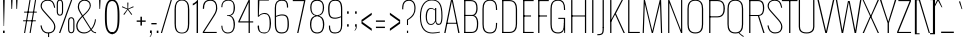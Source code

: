 SplineFontDB: 3.0
FontName: Oswald
FullName: Oswald Thin Regular
FamilyName: Oswald Thin
Weight: Medium
ItalicAngle: 0
UnderlinePosition: -91
UnderlineWidth: 28
Ascent: 1638
Descent: 410
UFOAscent: 1688
UFODescent: -597
LayerCount: 2
Layer: 0 0 "Back"  1
Layer: 1 0 "Fore"  0
OS2Version: 0
OS2_WeightWidthSlopeOnly: 0
OS2_UseTypoMetrics: 0
CreationTime: 1369664482
ModificationTime: 1369664710
PfmFamily: 0
TTFWeight: 400
TTFWidth: 5
LineGap: 0
VLineGap: 0
OS2TypoAscent: 1638
OS2TypoAOffset: 0
OS2TypoDescent: 410
OS2TypoDOffset: 0
OS2TypoLinegap: 0
OS2WinAscent: 2314
OS2WinAOffset: 0
OS2WinDescent: 597
OS2WinDOffset: 0
HheadAscent: 0
HheadAOffset: 1
HheadDescent: 0
HheadDOffset: 1
OS2Vendor: 'newt'
OS2CodePages: 00000001.00000000
OS2UnicodeRanges: 00000001.00000000.00000000.00000000
Lookup: 258 0 0 "'kern' Horizontal Kerning in Latin lookup 0"  {"'kern' Horizontal Kerning in Latin lookup 0 subtable"  } ['kern' ('latn' <'dflt' > ) ]
DEI: 91125
Encoding: UnicodeBmp
Compacted: 1
UnicodeInterp: none
NameList: AGL For New Fonts
DisplaySize: -72
AntiAlias: 1
FitToEm: 1
WinInfo: 476 14 4
BeginPrivate: 4
BlueValues 24 [-16 0 694 710 997 1011]
OtherBlues 11 [-228 -223]
BlueShift 1 0
BlueScale 6 0.0212
EndPrivate
BeginChars: 65552 561

StartChar: A
Encoding: 65 65 0
Width: 911
VWidth: 0
Flags: W
LayerCount: 2
Fore
SplineSet
63 0 m 1
 405 1688 l 1
 503 1688 l 1
 848 0 l 1
 780 0 l 1
 686 497 l 1
 455 1630 l 1
 227 497 l 1
 129 0 l 1
 63 0 l 1
194 474 m 1
 205 524 l 1
 709 524 l 1
 720 474 l 1
 194 474 l 1
EndSplineSet
Kerns2: 81 11 "'kern' Horizontal Kerning in Latin lookup 0 subtable"  81 11 "'kern' Horizontal Kerning in Latin lookup 0 subtable" 
EndChar

StartChar: AE
Encoding: 198 198 1
Width: 1284
VWidth: 0
Flags: W
LayerCount: 2
Fore
SplineSet
-1 0 m 1
 73 0 l 1
 242 474 l 1
 664 474 l 1
 664 0 l 1
 1212 0 l 1
 1212 68 l 1
 738 68 l 1
 738 844 l 1
 1077 844 l 1
 1077 899 l 1
 738 899 l 1
 738 1620 l 1
 1212 1620 l 1
 1212 1688 l 1
 620 1688 l 1
 -1 0 l 1
262 524 m 1
 662 1621 l 1
 662 524 l 1
 262 524 l 1
EndSplineSet
EndChar

StartChar: Aacute
Encoding: 193 193 2
Width: 903
VWidth: 0
Flags: W
LayerCount: 2
Fore
Refer: 159 180 N 1 0 0 1 366 601 2
Refer: 0 65 N 1 0 0 1 0 0 2
Kerns2: 81 11 "'kern' Horizontal Kerning in Latin lookup 0 subtable"  81 11 "'kern' Horizontal Kerning in Latin lookup 0 subtable" 
EndChar

StartChar: Abreve
Encoding: 258 258 3
Width: 903
VWidth: 0
Flags: W
LayerCount: 2
Fore
Refer: 273 728 N 1 0 0 1 75 635 2
Refer: 0 65 N 1 0 0 1 0 0 2
Kerns2: 81 11 "'kern' Horizontal Kerning in Latin lookup 0 subtable"  81 11 "'kern' Horizontal Kerning in Latin lookup 0 subtable" 
EndChar

StartChar: Acircumflex
Encoding: 194 194 4
Width: 903
VWidth: 0
Flags: W
LayerCount: 2
Fore
Refer: 286 710 N 1 0 0 1 139 481 2
Refer: 0 65 N 1 0 0 1 0 0 2
Kerns2: 81 11 "'kern' Horizontal Kerning in Latin lookup 0 subtable"  81 11 "'kern' Horizontal Kerning in Latin lookup 0 subtable" 
EndChar

StartChar: Adieresis
Encoding: 196 196 5
Width: 903
VWidth: 0
Flags: W
LayerCount: 2
Fore
Refer: 299 168 N 1 0 0 1 96 554 2
Refer: 0 65 N 1 0 0 1 0 0 2
Kerns2: 81 11 "'kern' Horizontal Kerning in Latin lookup 0 subtable"  81 11 "'kern' Horizontal Kerning in Latin lookup 0 subtable" 
EndChar

StartChar: Agrave
Encoding: 192 192 6
Width: 903
VWidth: 0
Flags: W
LayerCount: 2
Fore
Refer: 332 96 N 1 0 0 1 179 601 2
Refer: 0 65 N 1 0 0 1 0 0 2
Kerns2: 81 11 "'kern' Horizontal Kerning in Latin lookup 0 subtable"  81 11 "'kern' Horizontal Kerning in Latin lookup 0 subtable" 
EndChar

StartChar: Amacron
Encoding: 256 256 7
Width: 903
VWidth: 0
Flags: W
LayerCount: 2
Fore
Refer: 375 175 N 1 0 0 1 44 544 2
Refer: 0 65 N 1 0 0 1 0 0 2
Kerns2: 81 11 "'kern' Horizontal Kerning in Latin lookup 0 subtable"  81 11 "'kern' Horizontal Kerning in Latin lookup 0 subtable" 
EndChar

StartChar: Aogonek
Encoding: 260 260 8
Width: 903
VWidth: 0
Flags: W
LayerCount: 2
Fore
Refer: 392 731 N 1 0 0 1 527 16 2
Refer: 0 65 N 1 0 0 1 0 0 2
Kerns2: 81 11 "'kern' Horizontal Kerning in Latin lookup 0 subtable"  81 11 "'kern' Horizontal Kerning in Latin lookup 0 subtable" 
EndChar

StartChar: Aring
Encoding: 197 197 9
Width: 903
VWidth: 0
Flags: W
LayerCount: 2
Fore
Refer: 429 730 N 1 0 0 1 149 459 2
Refer: 0 65 N 1 0 0 1 0 0 2
Kerns2: 81 11 "'kern' Horizontal Kerning in Latin lookup 0 subtable"  81 11 "'kern' Horizontal Kerning in Latin lookup 0 subtable" 
EndChar

StartChar: Atilde
Encoding: 195 195 10
Width: 903
VWidth: 0
Flags: W
LayerCount: 2
Fore
Refer: 450 732 N 1 0 0 1 107 555 2
Refer: 0 65 N 1 0 0 1 0 0 2
Kerns2: 81 11 "'kern' Horizontal Kerning in Latin lookup 0 subtable"  81 11 "'kern' Horizontal Kerning in Latin lookup 0 subtable" 
EndChar

StartChar: B
Encoding: 66 66 11
Width: 962
VWidth: 0
Flags: W
LayerCount: 2
Fore
SplineSet
195 0 m 1
 535 0 l 2
 863 0 882 261 882 496 c 0
 882 609 863 844 672 904 c 1
 832 952 849 1161 849 1266 c 0
 849 1473 796 1688 489 1688 c 2
 194 1688 l 1
 194 1632 l 1
 493 1632 l 2
 761 1632 785 1433 785 1266 c 0
 785 1105 743 927 563 927 c 2
 196 927 l 1
 196 874 l 1
 566 874 l 2
 763 874 818 688 818 495 c 0
 818 205 761 56 537 56 c 2
 195 56 l 1
 195 0 l 1
EndSplineSet
Refer: 458 -1 N 1 0 0 1 0 0 2
EndChar

StartChar: C
Encoding: 67 67 12
Width: 971
VWidth: 0
Flags: W
LayerCount: 2
Fore
SplineSet
514 -24 m 0
 801 -24 876 178 876 453 c 2
 876 517 l 1
 816 517 l 1
 816 427 l 2
 816 188 748 32 514 32 c 0
 254 32 190 203 190 446 c 2
 190 1240 l 2
 190 1484 254 1652 514 1652 c 0
 740 1652 816 1508 816 1252 c 2
 816 1179 l 1
 876 1179 l 1
 876 1239 l 2
 876 1514 793 1707 514 1707 c 0
 208 1707 126 1493 126 1230 c 2
 126 456 l 2
 126 191 196 -24 514 -24 c 0
EndSplineSet
EndChar

StartChar: Cacute
Encoding: 262 262 13
Width: 972
VWidth: 0
Flags: W
LayerCount: 2
Fore
Refer: 159 180 N 1 0 0 1 416 601 2
Refer: 12 67 N 1 0 0 1 0 0 2
EndChar

StartChar: Ccaron
Encoding: 268 268 14
Width: 972
VWidth: 0
Flags: W
LayerCount: 2
Fore
Refer: 279 711 N 1 0 0 1 240 597 2
Refer: 12 67 N 1 0 0 1 0 0 2
EndChar

StartChar: Ccedilla
Encoding: 199 199 15
Width: 972
VWidth: 0
Flags: W
LayerCount: 2
Fore
Refer: 284 184 N 1 0 0 1 351 -13 2
Refer: 12 67 N 1 0 0 1 0 0 2
EndChar

StartChar: Ccircumflex
Encoding: 264 264 16
Width: 972
VWidth: 0
Flags: W
LayerCount: 2
Fore
Refer: 286 710 N 1 0 0 1 189 481 2
Refer: 12 67 N 1 0 0 1 0 0 2
EndChar

StartChar: Cdotaccent
Encoding: 266 266 17
Width: 972
VWidth: 0
Flags: W
LayerCount: 2
Fore
Refer: 302 729 N 1 0 0 1 340 566 2
Refer: 12 67 N 1 0 0 1 0 0 2
EndChar

StartChar: D
Encoding: 68 68 18
Width: 1051
VWidth: 0
Flags: W
LayerCount: 2
Fore
SplineSet
191 1632 m 1
 532 1632 l 2
 794 1632 861 1454 861 1222 c 2
 861 473 l 2
 861 264 807 56 533 56 c 2
 195 56 l 1
 195 0 l 1
 534 0 l 2
 843 0 925 215 925 474 c 2
 925 1224 l 2
 925 1457 845 1688 532 1688 c 2
 191 1688 l 1
 191 1632 l 1
EndSplineSet
Refer: 458 -1 N 1 0 0 1 0 0 2
Kerns2: 487 13 "'kern' Horizontal Kerning in Latin lookup 0 subtable"  408 13 "'kern' Horizontal Kerning in Latin lookup 0 subtable"  288 13 "'kern' Horizontal Kerning in Latin lookup 0 subtable"  147 15 "'kern' Horizontal Kerning in Latin lookup 0 subtable"  146 15 "'kern' Horizontal Kerning in Latin lookup 0 subtable"  140 12 "'kern' Horizontal Kerning in Latin lookup 0 subtable"  139 8 "'kern' Horizontal Kerning in Latin lookup 0 subtable"  10 13 "'kern' Horizontal Kerning in Latin lookup 0 subtable"  9 13 "'kern' Horizontal Kerning in Latin lookup 0 subtable"  8 13 "'kern' Horizontal Kerning in Latin lookup 0 subtable"  7 13 "'kern' Horizontal Kerning in Latin lookup 0 subtable"  6 13 "'kern' Horizontal Kerning in Latin lookup 0 subtable"  5 13 "'kern' Horizontal Kerning in Latin lookup 0 subtable"  4 13 "'kern' Horizontal Kerning in Latin lookup 0 subtable"  3 13 "'kern' Horizontal Kerning in Latin lookup 0 subtable"  2 13 "'kern' Horizontal Kerning in Latin lookup 0 subtable"  0 13 "'kern' Horizontal Kerning in Latin lookup 0 subtable"  487 13 "'kern' Horizontal Kerning in Latin lookup 0 subtable"  408 13 "'kern' Horizontal Kerning in Latin lookup 0 subtable"  288 13 "'kern' Horizontal Kerning in Latin lookup 0 subtable"  147 15 "'kern' Horizontal Kerning in Latin lookup 0 subtable"  146 15 "'kern' Horizontal Kerning in Latin lookup 0 subtable"  140 12 "'kern' Horizontal Kerning in Latin lookup 0 subtable"  139 8 "'kern' Horizontal Kerning in Latin lookup 0 subtable"  10 13 "'kern' Horizontal Kerning in Latin lookup 0 subtable"  9 13 "'kern' Horizontal Kerning in Latin lookup 0 subtable"  8 13 "'kern' Horizontal Kerning in Latin lookup 0 subtable"  7 13 "'kern' Horizontal Kerning in Latin lookup 0 subtable"  6 13 "'kern' Horizontal Kerning in Latin lookup 0 subtable"  5 13 "'kern' Horizontal Kerning in Latin lookup 0 subtable"  4 13 "'kern' Horizontal Kerning in Latin lookup 0 subtable"  3 13 "'kern' Horizontal Kerning in Latin lookup 0 subtable"  2 13 "'kern' Horizontal Kerning in Latin lookup 0 subtable"  0 13 "'kern' Horizontal Kerning in Latin lookup 0 subtable" 
EndChar

StartChar: Dcaron
Encoding: 270 270 19
Width: 1053
VWidth: 0
Flags: W
LayerCount: 2
Fore
Refer: 279 711 N 1 0 0 1 283 597 2
Refer: 18 68 N 1 0 0 1 0 0 2
EndChar

StartChar: Dcroat
Encoding: 272 272 20
Width: 1051
VWidth: 0
Flags: W
LayerCount: 2
Fore
Refer: 31 208 N 1 0 0 1 0 0 2
EndChar

StartChar: E
Encoding: 69 69 21
Width: 763
VWidth: 0
Flags: W
LayerCount: 2
Fore
SplineSet
194 0 m 1
 699 0 l 1
 699 56 l 1
 194 56 l 1
 194 0 l 1
196 844 m 1
 565 844 l 1
 565 899 l 1
 196 899 l 1
 196 844 l 1
195 1632 m 1
 699 1632 l 1
 699 1688 l 1
 195 1688 l 1
 195 1632 l 1
EndSplineSet
Refer: 458 -1 N 1 0 0 1 0 0 2
EndChar

StartChar: Eacute
Encoding: 201 201 22
Width: 755
VWidth: 0
Flags: W
LayerCount: 2
Fore
Refer: 159 180 N 1 0 0 1 345 601 2
Refer: 21 69 N 1 0 0 1 0 0 2
EndChar

StartChar: Ecaron
Encoding: 282 282 23
Width: 755
VWidth: 0
Flags: W
LayerCount: 2
Fore
Refer: 279 711 N 1 0 0 1 169 597 2
Refer: 21 69 N 1 0 0 1 0 0 2
EndChar

StartChar: Ecircumflex
Encoding: 202 202 24
Width: 755
VWidth: 0
Flags: W
LayerCount: 2
Fore
Refer: 286 710 N 1 0 0 1 118 481 2
Refer: 21 69 N 1 0 0 1 0 0 2
EndChar

StartChar: Edieresis
Encoding: 203 203 25
Width: 755
VWidth: 0
Flags: W
LayerCount: 2
Fore
Refer: 299 168 N 1 0 0 1 75 554 2
Refer: 21 69 N 1 0 0 1 0 0 2
EndChar

StartChar: Edotaccent
Encoding: 278 278 26
Width: 759
VWidth: 0
Flags: W
LayerCount: 2
Fore
Refer: 302 729 N 1 0 0 1 269 499 2
Refer: 21 69 N 1 0 0 1 0 0 2
EndChar

StartChar: Egrave
Encoding: 200 200 27
Width: 755
VWidth: 0
Flags: W
LayerCount: 2
Fore
Refer: 332 96 N 1 0 0 1 158 601 2
Refer: 21 69 N 1 0 0 1 0 0 2
EndChar

StartChar: Emacron
Encoding: 274 274 28
Width: 755
VWidth: 0
Flags: W
LayerCount: 2
Fore
Refer: 375 175 N 1 0 0 1 23 544 2
Refer: 21 69 N 1 0 0 1 0 0 2
EndChar

StartChar: Eng
Encoding: 330 330 29
Width: 1106
VWidth: 0
Flags: W
LayerCount: 2
Fore
SplineSet
601 -252 m 1
 656 -252 l 2
 839.434 -252 883 -165.357 883 0 c 1
 820 0 l 1
 820 -48 l 2
 820 -167 773.635 -210 601 -207 c 1
 601 -252 l 1
EndSplineSet
Refer: 64 78 N 1 0 0 1 0 0 2
EndChar

StartChar: Eogonek
Encoding: 280 280 30
Width: 755
VWidth: 0
Flags: W
LayerCount: 2
Fore
Refer: 392 731 N 1 0 0 1 155 16 2
Refer: 21 69 N 1 0 0 1 0 0 2
EndChar

StartChar: Eth
Encoding: 208 208 31
Width: 1185
VWidth: 0
Flags: W
LayerCount: 2
Fore
SplineSet
14 853 m 1
 445 853 l 1
 445 905 l 1
 14 905 l 1
 14 853 l 1
EndSplineSet
Refer: 18 68 N 1 0 0 1 0 0 2
EndChar

StartChar: Euro
Encoding: 8364 8364 32
Width: 971
VWidth: 0
Flags: W
LayerCount: 2
Fore
SplineSet
519 771 m 1
 519 815 l 1
 190 815 l 1
 190 949 l 1
 519 949 l 1
 519 993 l 1
 -19 993 l 1
 -19 949 l 1
 126 949 l 1
 126 815 l 1
 -19 815 l 1
 -19 771 l 1
 519 771 l 1
EndSplineSet
Refer: 12 67 N 1 0 0 1 0 0 2
EndChar

StartChar: F
Encoding: 70 70 33
Width: 686
VWidth: 0
Flags: W
LayerCount: 2
Fore
SplineSet
196 844 m 1
 616 844 l 1
 616 899 l 1
 196 899 l 1
 196 844 l 1
194 1632 m 1
 706 1632 l 1
 706 1688 l 1
 194 1688 l 1
 194 1632 l 1
EndSplineSet
Refer: 458 -1 N 1 0 0 1 0 0 2
Kerns2: 498 16 "'kern' Horizontal Kerning in Latin lookup 0 subtable"  430 -4 "'kern' Horizontal Kerning in Latin lookup 0 subtable"  408 -169 "'kern' Horizontal Kerning in Latin lookup 0 subtable"  326 -18 "'kern' Horizontal Kerning in Latin lookup 0 subtable"  288 -96 "'kern' Horizontal Kerning in Latin lookup 0 subtable"  282 -51 "'kern' Horizontal Kerning in Latin lookup 0 subtable"  256 -24 "'kern' Horizontal Kerning in Latin lookup 0 subtable"  498 16 "'kern' Horizontal Kerning in Latin lookup 0 subtable"  430 -4 "'kern' Horizontal Kerning in Latin lookup 0 subtable"  408 -169 "'kern' Horizontal Kerning in Latin lookup 0 subtable"  326 -18 "'kern' Horizontal Kerning in Latin lookup 0 subtable"  288 -96 "'kern' Horizontal Kerning in Latin lookup 0 subtable"  282 -51 "'kern' Horizontal Kerning in Latin lookup 0 subtable"  256 -24 "'kern' Horizontal Kerning in Latin lookup 0 subtable" 
EndChar

StartChar: G
Encoding: 71 71 34
Width: 1024
VWidth: 0
Flags: W
LayerCount: 2
Fore
SplineSet
514 -24 m 0
 781 -24 846 148 846 423 c 2
 846 517 l 1
 813 517 l 1
 813 427 l 2
 813 188 748 32 514 32 c 0
 254 32 190 203 190 446 c 2
 190 1240 l 2
 190 1484 254 1652 514 1652 c 0
 740 1652 816 1508 816 1252 c 2
 816 1179 l 1
 876 1179 l 1
 876 1239 l 2
 876 1514 793 1707 514 1707 c 0
 208 1707 126 1493 126 1230 c 2
 126 456 l 2
 126 191 196 -24 514 -24 c 0
834 0 m 1
 876 0 l 1
 876 777 l 1
 528 777 l 1
 528 723 l 1
 813 723 l 1
 813 260 l 1
 834 0 l 1
EndSplineSet
EndChar

StartChar: Gbreve
Encoding: 286 286 35
Width: 1025
VWidth: 0
Flags: W
LayerCount: 2
Fore
Refer: 273 728 N 1 0 0 1 139 635 2
Refer: 34 71 N 1 0 0 1 0 0 2
EndChar

StartChar: Gcircumflex
Encoding: 284 284 36
Width: 1025
VWidth: 0
Flags: W
LayerCount: 2
Fore
Refer: 286 710 N 1 0 0 1 202 481 2
Refer: 34 71 N 1 0 0 1 0 0 2
EndChar

StartChar: Gcommaaccent
Encoding: 290 290 37
Width: 1025
VWidth: 0
Flags: W
LayerCount: 2
Fore
Refer: 519 806 N 1 0 0 1 266 -122 2
Refer: 34 71 N 1 0 0 1 0 0 2
EndChar

StartChar: Gdotaccent
Encoding: 288 288 38
Width: 1025
VWidth: 0
Flags: W
LayerCount: 2
Fore
Refer: 302 729 N 1 0 0 1 353 566 2
Refer: 34 71 N 1 0 0 1 0 0 2
EndChar

StartChar: H
Encoding: 72 72 39
Width: 1093
VWidth: 0
Flags: W
LayerCount: 2
Fore
SplineSet
196 846 m 1
 897 846 l 1
 897 898 l 1
 196 898 l 1
 196 846 l 1
EndSplineSet
Refer: 458 -1 N 1 0 0 1 705 0 2
Refer: 458 -1 N 1 0 0 1 0 0 2
EndChar

StartChar: Hbar
Encoding: 294 294 40
Width: 1093
VWidth: 0
Flags: W
LayerCount: 2
Fore
SplineSet
1001 1329 m 1
 1001 1373 l 1
 93 1373 l 1
 93 1329 l 1
 1001 1329 l 1
EndSplineSet
Refer: 39 72 N 1 0 0 1 0 0 2
EndChar

StartChar: Hcircumflex
Encoding: 292 292 41
Width: 1093
VWidth: 0
Flags: W
LayerCount: 2
Fore
Refer: 286 710 N 1 0 0 1 233.5 415 2
Refer: 39 72 N 1 0 0 1 0 0 2
EndChar

StartChar: I
Encoding: 73 73 42
Width: 388
VWidth: 0
Flags: W
LayerCount: 2
Fore
Refer: 458 -1 N 1 0 0 1 0 0 2
EndChar

StartChar: IJ
Encoding: 306 306 43
Width: 901
VWidth: 0
Flags: W
LayerCount: 2
Fore
Refer: 53 74 N 1 0 0 1 388 0 2
Refer: 42 73 N 1 0 0 1 0 0 2
EndChar

StartChar: Iacute
Encoding: 205 205 44
Width: 388
VWidth: 0
Flags: W
LayerCount: 2
Fore
Refer: 159 180 N 1 0 0 1 107 601 2
Refer: 42 73 N 1 0 0 1 0 0 2
EndChar

StartChar: Ibreve
Encoding: 300 300 45
Width: 388
VWidth: 0
Flags: W
LayerCount: 2
Fore
Refer: 273 728 N 1 0 0 1 -184 635 2
Refer: 42 73 N 1 0 0 1 0 0 2
EndChar

StartChar: Icircumflex
Encoding: 206 206 46
Width: 388
VWidth: 0
Flags: W
LayerCount: 2
Fore
Refer: 286 710 N 1 0 0 1 -121 481 2
Refer: 42 73 N 1 0 0 1 0 0 2
EndChar

StartChar: Idieresis
Encoding: 207 207 47
Width: 388
VWidth: 0
Flags: W
LayerCount: 2
Fore
Refer: 299 168 N 1 0 0 1 -163 554 2
Refer: 42 73 N 1 0 0 1 0 0 2
EndChar

StartChar: Idotaccent
Encoding: 304 304 48
Width: 388
VWidth: 0
Flags: W
LayerCount: 2
Fore
Refer: 302 729 N 1 0 0 1 30 566 2
Refer: 42 73 N 1 0 0 1 0 0 2
EndChar

StartChar: Igrave
Encoding: 204 204 49
Width: 388
VWidth: 0
Flags: W
LayerCount: 2
Fore
Refer: 332 96 N 1 0 0 1 -81 601 2
Refer: 42 73 N 1 0 0 1 0 0 2
EndChar

StartChar: Imacron
Encoding: 298 298 50
Width: 388
VWidth: 0
Flags: W
LayerCount: 2
Fore
Refer: 375 175 N 1 0 0 1 -216 544 2
Refer: 42 73 N 1 0 0 1 0 0 2
EndChar

StartChar: Iogonek
Encoding: 302 302 51
Width: 388
VWidth: 0
Flags: W
LayerCount: 2
Fore
Refer: 392 731 N 1 0 0 1 -101 16 2
Refer: 42 73 N 1 0 0 1 0 0 2
EndChar

StartChar: Itilde
Encoding: 296 296 52
Width: 388
VWidth: 0
Flags: W
LayerCount: 2
Fore
Refer: 450 732 N 1 0 0 1 -153 555 2
Refer: 42 73 N 1 0 0 1 0 0 2
EndChar

StartChar: J
Encoding: 74 74 53
Width: 513
VWidth: 0
Flags: W
LayerCount: 2
Fore
SplineSet
17 -114 m 1
 54 -114 l 2
 336 -114 351 9 351 279 c 1
 287 279 l 1
 287 -9 278 -57 17 -58 c 1
 17 -114 l 1
EndSplineSet
Refer: 459 -1 N 1 0 0 1 125 0 2
EndChar

StartChar: Jcircumflex
Encoding: 308 308 54
Width: 513
VWidth: 0
Flags: W
LayerCount: 2
Fore
Refer: 286 710 N 1 0 0 1 -38 481 2
Refer: 53 74 N 1 0 0 1 0 0 2
EndChar

StartChar: K
Encoding: 75 75 55
Width: 910
VWidth: 0
Flags: W
LayerCount: 2
Fore
SplineSet
195 544 m 1
 416 946 l 1
 848 0 l 1
 914 0 l 1
 456 999 l 1
 816 1688 l 1
 749 1688 l 1
 195 639 l 1
 195 544 l 1
EndSplineSet
Refer: 458 -1 N 1 0 0 1 0 0 2
Kerns2: 544 -11 "'kern' Horizontal Kerning in Latin lookup 0 subtable"  543 -10 "'kern' Horizontal Kerning in Latin lookup 0 subtable"  540 11 "'kern' Horizontal Kerning in Latin lookup 0 subtable"  506 11 "'kern' Horizontal Kerning in Latin lookup 0 subtable"  498 -34 "'kern' Horizontal Kerning in Latin lookup 0 subtable"  464 11 "'kern' Horizontal Kerning in Latin lookup 0 subtable"  282 -41 "'kern' Horizontal Kerning in Latin lookup 0 subtable"  256 -28 "'kern' Horizontal Kerning in Latin lookup 0 subtable"  544 -11 "'kern' Horizontal Kerning in Latin lookup 0 subtable"  543 -10 "'kern' Horizontal Kerning in Latin lookup 0 subtable"  540 11 "'kern' Horizontal Kerning in Latin lookup 0 subtable"  506 11 "'kern' Horizontal Kerning in Latin lookup 0 subtable"  498 -34 "'kern' Horizontal Kerning in Latin lookup 0 subtable"  464 11 "'kern' Horizontal Kerning in Latin lookup 0 subtable"  282 -41 "'kern' Horizontal Kerning in Latin lookup 0 subtable"  256 -28 "'kern' Horizontal Kerning in Latin lookup 0 subtable" 
EndChar

StartChar: Kcommaaccent
Encoding: 310 310 56
Width: 894
VWidth: 0
Flags: W
LayerCount: 2
Fore
Refer: 519 806 N 1 0 0 1 289 -98 2
Refer: 55 75 N 1 0 0 1 0 0 2
EndChar

StartChar: L
Encoding: 76 76 57
Width: 744
VWidth: 0
Flags: W
LayerCount: 2
Fore
SplineSet
192 0 m 1
 758 0 l 1
 758 56 l 1
 225 56 l 1
 192 0 l 1
EndSplineSet
Refer: 458 -1 N 1 0 0 1 0 0 2
Kerns2: 423 -142 "'kern' Horizontal Kerning in Latin lookup 0 subtable"  421 -202 "'kern' Horizontal Kerning in Latin lookup 0 subtable"  419 -202 "'kern' Horizontal Kerning in Latin lookup 0 subtable"  416 -142 "'kern' Horizontal Kerning in Latin lookup 0 subtable"  140 -41 "'kern' Horizontal Kerning in Latin lookup 0 subtable"  139 -53 "'kern' Horizontal Kerning in Latin lookup 0 subtable"  423 -142 "'kern' Horizontal Kerning in Latin lookup 0 subtable"  421 -202 "'kern' Horizontal Kerning in Latin lookup 0 subtable"  419 -202 "'kern' Horizontal Kerning in Latin lookup 0 subtable"  416 -142 "'kern' Horizontal Kerning in Latin lookup 0 subtable"  140 -41 "'kern' Horizontal Kerning in Latin lookup 0 subtable"  139 -53 "'kern' Horizontal Kerning in Latin lookup 0 subtable" 
EndChar

StartChar: Lacute
Encoding: 313 313 58
Width: 738
VWidth: 0
Flags: W
LayerCount: 2
Fore
Refer: 159 180 N 1 0 0 1 374 601 2
Refer: 57 76 N 1 0 0 1 0 0 2
EndChar

StartChar: Lcaron
Encoding: 317 317 59
Width: 738
VWidth: 0
Flags: W
LayerCount: 2
Fore
Refer: 288 44 N 1 0 0 1 1053 1586 2
Refer: 57 76 N 1 0 0 1 0 0 2
EndChar

StartChar: Lcommaaccent
Encoding: 315 315 60
Width: 738
VWidth: 0
Flags: W
LayerCount: 2
Fore
Refer: 519 806 N 1 0 0 1 211 -98 2
Refer: 57 76 N 1 0 0 1 0 0 2
EndChar

StartChar: Ldot
Encoding: 319 319 61
Width: 738
VWidth: 0
Flags: W
LayerCount: 2
Fore
Refer: 409 183 N 1 0 0 1 302 78 2
Refer: 57 76 N 1 0 0 1 0 0 2
EndChar

StartChar: Lslash
Encoding: 321 321 62
Width: 744
VWidth: 0
Flags: W
LayerCount: 2
Fore
SplineSet
489 1026 m 1
 489 1082 l 1
 14 841 l 1
 14 785 l 1
 489 1026 l 1
EndSplineSet
Refer: 57 76 N 1 0 0 1 0 0 2
EndChar

StartChar: M
Encoding: 77 77 63
Width: 1271
VWidth: 0
Flags: W
LayerCount: 2
Fore
SplineSet
136 0 m 1
 196 0 l 1
 246 1492 l 1
 602 0 l 1
 664 0 l 1
 1025 1497 l 1
 1075 0 l 1
 1135 0 l 1
 1081 1688 l 1
 1010 1688 l 1
 632 101 l 1
 255 1688 l 1
 193 1688 l 1
 136 0 l 1
EndSplineSet
EndChar

StartChar: N
Encoding: 78 78 64
Width: 1045
VWidth: 0
Flags: W
LayerCount: 2
Fore
SplineSet
162 0 m 1
 222 0 l 1
 222 1542 l 1
 820 0 l 1
 883 0 l 1
 883 1688 l 1
 823 1688 l 1
 823 137 l 1
 224 1688 l 1
 162 1688 l 1
 162 0 l 1
EndSplineSet
EndChar

StartChar: Nacute
Encoding: 323 323 65
Width: 1045
VWidth: 0
Flags: W
LayerCount: 2
Fore
Refer: 159 180 N 1 0 0 1 437 601 2
Refer: 64 78 N 1 0 0 1 0 0 2
EndChar

StartChar: Ncaron
Encoding: 327 327 66
Width: 1045
VWidth: 0
Flags: W
LayerCount: 2
Fore
Refer: 279 711 N 1 0 0 1 261 597 2
Refer: 64 78 N 1 0 0 1 0 0 2
EndChar

StartChar: Ncommaaccent
Encoding: 325 325 67
Width: 1045
VWidth: 0
Flags: W
LayerCount: 2
Fore
Refer: 519 806 N 1 0 0 1 273 -98 2
Refer: 64 78 N 1 0 0 1 0 0 2
EndChar

StartChar: Ntilde
Encoding: 209 209 68
Width: 1045
VWidth: 0
Flags: W
LayerCount: 2
Fore
Refer: 450 732 N 1 0 0 1 177 555 2
Refer: 64 78 N 1 0 0 1 0 0 2
EndChar

StartChar: O
Encoding: 79 79 69
Width: 1056
VWidth: 0
Flags: W
LayerCount: 2
Fore
SplineSet
528 32 m 0
 268 32 190 196 190 438 c 2
 190 1248 l 2
 190 1490 268 1652 528 1652 c 0
 788 1652 866 1489 866 1248 c 2
 866 438 l 2
 866 197 787 32 528 32 c 0
528 -24 m 0
 846 -24 930 183 930 448 c 2
 930 1238 l 2
 930 1501 834 1707 528 1707 c 0
 222 1707 126 1501 126 1238 c 2
 126 452 l 2
 126 187 209 -24 528 -24 c 0
EndSplineSet
EndChar

StartChar: OE
Encoding: 338 338 70
Width: 1218
VWidth: 0
Flags: W
LayerCount: 2
Fore
SplineSet
528 0 m 2
 1154 0 l 1
 1154 62 l 1
 750 62 l 1
 750 844 l 1
 1090 844 l 1
 1090 899 l 1
 750 899 l 1
 750 1628 l 1
 1154 1628 l 1
 1154 1688 l 1
 528 1688 l 2
 223 1688 126 1490 126 1237 c 2
 126 453 l 2
 126 213 210 0 528 0 c 2
528 62 m 2
 269 62 189 225 189 443 c 2
 189 1247 l 2
 189 1472 268 1628 528 1628 c 2
 688 1628 l 1
 688 62 l 1
 528 62 l 2
EndSplineSet
EndChar

StartChar: Oacute
Encoding: 211 211 71
Width: 1058
VWidth: 0
Flags: W
LayerCount: 2
Fore
Refer: 159 180 N 1 0 0 1 443 601 2
Refer: 69 79 N 1 0 0 1 0 0 2
EndChar

StartChar: Obreve
Encoding: 334 334 72
Width: 1058
VWidth: 0
Flags: W
LayerCount: 2
Fore
Refer: 273 728 N 1 0 0 1 153 635 2
Refer: 69 79 N 1 0 0 1 0 0 2
EndChar

StartChar: Ocircumflex
Encoding: 212 212 73
Width: 1058
VWidth: 0
Flags: W
LayerCount: 2
Fore
Refer: 286 710 N 1 0 0 1 216 481 2
Refer: 69 79 N 1 0 0 1 0 0 2
EndChar

StartChar: Odieresis
Encoding: 214 214 74
Width: 1058
VWidth: 0
Flags: W
LayerCount: 2
Fore
Refer: 299 168 N 1 0 0 1 173 554 2
Refer: 69 79 N 1 0 0 1 0 0 2
EndChar

StartChar: Ograve
Encoding: 210 210 75
Width: 1058
VWidth: 0
Flags: W
LayerCount: 2
Fore
Refer: 332 96 N 1 0 0 1 256 601 2
Refer: 69 79 N 1 0 0 1 0 0 2
EndChar

StartChar: Ohungarumlaut
Encoding: 336 336 76
Width: 1058
VWidth: 0
Flags: W
LayerCount: 2
Fore
Refer: 342 733 N 1 0 0 1 338 487 2
Refer: 69 79 N 1 0 0 1 0 0 2
EndChar

StartChar: Omacron
Encoding: 332 332 77
Width: 1058
VWidth: 0
Flags: W
LayerCount: 2
Fore
Refer: 375 175 N 1 0 0 1 121 544 2
Refer: 69 79 N 1 0 0 1 0 0 2
EndChar

StartChar: Oslash
Encoding: 216 216 78
Width: 1056
VWidth: 0
Flags: W
LayerCount: 2
Fore
SplineSet
199 -200 m 1
 239 -211 l 1
 846 1837 l 1
 806 1848 l 1
 199 -200 l 1
EndSplineSet
Refer: 69 79 N 1 0 0 1 0 0 2
EndChar

StartChar: Otilde
Encoding: 213 213 79
Width: 1058
VWidth: 0
Flags: W
LayerCount: 2
Fore
Refer: 450 732 N 1 0 0 1 183 555 2
Refer: 69 79 N 1 0 0 1 0 0 2
EndChar

StartChar: P
Encoding: 80 80 80
Width: 996
VWidth: 0
Flags: W
LayerCount: 2
Fore
SplineSet
197 800 m 1
 594 800 l 2
 899 800 967 1050 967 1252 c 0
 967 1482 890 1688 591 1688 c 2
 195 1688 l 1
 195 1634 l 1
 591 1634 l 2
 796 1634 896 1533 896 1252 c 0
 896 974 790 855 590 855 c 2
 197 855 l 1
 197 800 l 1
EndSplineSet
Refer: 458 -1 N 1 0 0 1 0 0 2
Kerns2: 408 -313 "'kern' Horizontal Kerning in Latin lookup 0 subtable"  288 -384 "'kern' Horizontal Kerning in Latin lookup 0 subtable"  408 -313 "'kern' Horizontal Kerning in Latin lookup 0 subtable"  288 -384 "'kern' Horizontal Kerning in Latin lookup 0 subtable" 
EndChar

StartChar: Q
Encoding: 81 81 81
Width: 1058
VWidth: 0
Flags: W
LayerCount: 2
Fore
SplineSet
954 -203 m 1
 954 -154 l 1
 894 -126 760 -13 715 34 c 1
 673 18 l 1
 783 -94 887 -179 954 -203 c 1
EndSplineSet
Refer: 69 79 N 1 0 0 1 0 0 2
EndChar

StartChar: R
Encoding: 82 82 82
Width: 1044
VWidth: 0
Flags: W
LayerCount: 2
Fore
SplineSet
197 870 m 1
 611 870 l 1
 887 0 l 1
 952 0 l 1
 671 877 l 1
 895 903 933 1099 933 1283 c 0
 933 1475 896 1688 618 1688 c 2
 194 1688 l 1
 194 1632 l 1
 609 1632 l 2
 816 1632 869 1498 869 1283 c 0
 869 1083 835 922 616 922 c 2
 197 922 l 1
 197 870 l 1
EndSplineSet
Refer: 458 -1 N 1 0 0 1 0 0 2
EndChar

StartChar: Racute
Encoding: 340 340 83
Width: 1039
VWidth: 0
Flags: W
LayerCount: 2
Fore
Refer: 159 180 N 1 0 0 1 471 601 2
Refer: 82 82 N 1 0 0 1 0 0 2
EndChar

StartChar: Rcaron
Encoding: 344 344 84
Width: 1039
VWidth: 0
Flags: W
LayerCount: 2
Fore
Refer: 279 711 N 1 0 0 1 296 597 2
Refer: 82 82 N 1 0 0 1 0 0 2
EndChar

StartChar: Rcommaaccent
Encoding: 342 342 85
Width: 1039
VWidth: 0
Flags: W
LayerCount: 2
Fore
Refer: 519 806 N 1 0 0 1 308 -98 2
Refer: 82 82 N 1 0 0 1 0 0 2
EndChar

StartChar: S
Encoding: 83 83 86
Width: 889
VWidth: 0
Flags: W
LayerCount: 2
Fore
SplineSet
471 -23 m 0
 686 -23 839 81 839 331 c 0
 839 495 706 647 583 781 c 1
 270 1132 l 1
 180 1231 142 1308 142 1386 c 0
 142 1575 276 1653 447 1653 c 0
 640 1653 710 1566 759 1367 c 2
 779 1286 l 1
 829 1301 l 1
 810 1385 l 2
 756 1622 657 1706 442 1706 c 0
 231 1706 83 1582 83 1383 c 0
 83 1299 130 1200 223 1099 c 1
 543 739 l 1
 678 591 778 473 778 329 c 0
 778 114 660 33 473 33 c 0
 237 33 174 177 129 397 c 1
 73 377 l 1
 111 148 215 -23 471 -23 c 0
EndSplineSet
EndChar

StartChar: Sacute
Encoding: 346 346 87
Width: 895
VWidth: 0
Flags: W
LayerCount: 2
Fore
Refer: 160 769 N 1 0 0 1 555 600 2
Refer: 86 83 N 1 0 0 1 0 0 2
EndChar

StartChar: Scaron
Encoding: 352 352 88
Width: 895
VWidth: 0
Flags: W
LayerCount: 2
Fore
Refer: 279 711 N 1 0 0 1 197 597 2
Refer: 86 83 N 1 0 0 1 0 0 2
EndChar

StartChar: Scedilla
Encoding: 350 350 89
Width: 895
VWidth: 0
Flags: W
LayerCount: 2
Fore
Refer: 284 184 N 1 0 0 1 308 -12 2
Refer: 86 83 N 1 0 0 1 0 0 2
EndChar

StartChar: Scircumflex
Encoding: 348 348 90
Width: 895
VWidth: 0
Flags: W
LayerCount: 2
Fore
Refer: 286 710 N 1 0 0 1 146 481 2
Refer: 86 83 N 1 0 0 1 0 0 2
EndChar

StartChar: Scommaaccent
Encoding: 536 536 91
Width: 895
VWidth: 0
Flags: W
LayerCount: 2
Fore
Refer: 519 806 N 1 0 0 1 209 -121 2
Refer: 86 83 N 1 0 0 1 0 0 2
EndChar

StartChar: T
Encoding: 84 84 92
Width: 685
VWidth: 0
Flags: W
LayerCount: 2
Fore
SplineSet
742 1632 m 1
 742 1688 l 1
 -57 1688 l 1
 -57 1632 l 1
 742 1632 l 1
EndSplineSet
Refer: 458 -1 N 1 0 0 1 151 0 2
Kerns2: 256 -104 "'kern' Horizontal Kerning in Latin lookup 0 subtable"  12 22 "'kern' Horizontal Kerning in Latin lookup 0 subtable"  256 -104 "'kern' Horizontal Kerning in Latin lookup 0 subtable"  12 22 "'kern' Horizontal Kerning in Latin lookup 0 subtable" 
EndChar

StartChar: Tbar
Encoding: 358 358 93
Width: 887
VWidth: 0
Flags: W
LayerCount: 2
Fore
SplineSet
163 933 m 1
 163 876 l 1
 742 876 l 1
 742 933 l 1
 163 933 l 1
EndSplineSet
Refer: 92 84 N 1 0 0 1 101 0 2
EndChar

StartChar: Tcaron
Encoding: 356 356 94
Width: 682
VWidth: 0
Flags: W
LayerCount: 2
Fore
Refer: 279 711 N 1 0 0 1 80 597 2
Refer: 92 84 N 1 0 0 1 0 0 2
EndChar

StartChar: Tcommaaccent
Encoding: 354 354 95
Width: 753
VWidth: 0
Flags: W
LayerCount: 2
Fore
Refer: 284 184 N 1 0 0 1 188 13 2
Refer: 92 84 N 1 0 0 1 0 0 2
EndChar

StartChar: Thorn
Encoding: 222 222 96
Width: 1035
VWidth: 0
Flags: W
LayerCount: 2
Fore
SplineSet
196 462 m 1
 554 462 l 2
 893 462 943 761 943 941 c 0
 943 1159 854 1382 554 1382 c 2
 196 1382 l 1
 196 1323 l 1
 556 1323 l 2
 739 1323 872 1215 872 934 c 0
 872 654 768 522 554 522 c 2
 196 522 l 1
 196 462 l 1
EndSplineSet
Refer: 458 -1 N 1 0 0 1 0 0 2
EndChar

StartChar: U
Encoding: 85 85 97
Width: 1084
VWidth: 0
Flags: W
LayerCount: 2
Fore
SplineSet
542 -24 m 0
 831 -24 942 132 942 320 c 2
 942 1688 l 1
 878 1688 l 1
 878 322 l 2
 878 154 782 32 542 32 c 0
 285 32 206 151 206 322 c 2
 206 1688 l 1
 142 1688 l 1
 142 320 l 2
 142 132 233 -24 542 -24 c 0
EndSplineSet
EndChar

StartChar: U+0149
Encoding: 329 329 98
Width: 794
VWidth: 0
Flags: W
LayerCount: 2
Fore
Refer: 379 110 N 1 0 0 1 0 0 2
EndChar

StartChar: U+0192
Encoding: 402 402 99
Width: 500
VWidth: 0
Flags: W
LayerCount: 2
Fore
SplineSet
462 1552 m 1
 462 1602 l 1
 439 1611 393 1617 367 1617 c 0
 205.219 1617 200 1506 200 1384 c 2
 200 1153 l 1
 33 1153 l 1
 33 1111 l 1
 200 1111 l 1
 200 0 l 1
 264 0 l 1
 264 1111 l 1
 469 1111 l 1
 469 1153 l 1
 264 1153 l 1
 264 1372 l 2
 264 1516 277.892 1564 373 1564 c 0
 400 1564 434 1558 462 1552 c 1
EndSplineSet
EndChar

StartChar: U+02c9
Encoding: 713 713 100
Width: 817
VWidth: 0
Flags: W
LayerCount: 2
Fore
SplineSet
242 1352 m 1
 575 1352 l 1
 575 1404 l 1
 242 1404 l 1
 242 1352 l 1
EndSplineSet
EndChar

StartChar: U+0393
Encoding: 915 915 101
Width: 763
VWidth: 0
Flags: W
LayerCount: 2
Fore
Refer: 166 1043 N 1 0 0 1 0 0 2
EndChar

StartChar: U+03a0
Encoding: 928 928 102
Width: 1164
VWidth: 0
Flags: W
LayerCount: 2
Fore
Refer: 458 -1 N 1 0 0 1 0 0 2
Refer: 458 -1 N 1 0 0 1 765 0 2
Refer: 457 -1 N 1.30411 0 0 1 194 1636 2
EndChar

StartChar: U+03c0
Encoding: 960 960 103
Width: 765
VWidth: 0
Flags: W
LayerCount: 2
Fore
SplineSet
725 0 m 1
 739 60 l 1
 618 60 619 108 619 283 c 2
 619 1152 l 1
 555 1152 l 1
 555 288 l 2
 555 81 577 0 725 0 c 1
112 0 m 1
 176 0 l 1
 196 40 226 159 226 431 c 2
 226 1152 l 1
 162 1152 l 1
 162 428 l 2
 162 156 139 70 112 0 c 1
EndSplineSet
Refer: 363 -1 N 1 0 0 1 114 1100 2
EndChar

StartChar: U+0400
Encoding: 1024 1024 104
Width: 763
VWidth: 0
Flags: W
LayerCount: 2
Fore
Refer: 333 768 N 1 0 0 1 262 520 2
Refer: 168 1045 N 1 0 0 1 0 0 2
EndChar

StartChar: U+040d
Encoding: 1037 1037 105
Width: 1045
VWidth: 0
Flags: W
LayerCount: 2
Fore
Refer: 333 768 N 1 0 0 1 354 520 2
Refer: 172 1048 N 1 0 0 1 0 0 2
EndChar

StartChar: U+0450
Encoding: 1104 1104 106
Width: 773
VWidth: 0
Flags: W
LayerCount: 2
Fore
Refer: 333 768 N 1 0 0 1 224.5 -15 2
Refer: 213 1077 N 1 0 0 1 0 0 2
EndChar

StartChar: U+045d
Encoding: 1117 1117 107
Width: 890
VWidth: 0
Flags: W
LayerCount: 2
Fore
Refer: 333 768 N 1 0 0 1 276.557 -15 2
Refer: 217 1080 N 1 0 0 1 0 0 2
EndChar

StartChar: U+0490
Encoding: 1168 1168 108
Width: 761
VWidth: 0
Flags: W
LayerCount: 2
Fore
SplineSet
668 1661 m 1
 715 1661 l 1
 715 1849 l 1
 668 1849 l 1
 668 1661 l 1
EndSplineSet
Refer: 458 -1 N 1 0 0 1 0 0 2
Refer: 457 -1 N 0.88859 0 0 1 195 1636 2
EndChar

StartChar: U+0491
Encoding: 1169 1169 109
Width: 584
VWidth: 0
Flags: W
LayerCount: 2
Fore
SplineSet
522 1152 m 1
 167 1152 l 1
 167 1095 l 1
 522 1095 l 1
 522 1152 l 1
EndSplineSet
Refer: 367 -1 N 1 0 0 1 0 0 2
EndChar

StartChar: U+04b0
Encoding: 1200 1200 110
Width: 826
VWidth: 0
Flags: W
LayerCount: 2
Fore
Refer: 286 710 N 1 0 0 1 100 481 2
Refer: 146 89 N 1 0 0 1 0 0 2
EndChar

StartChar: U+04b1
Encoding: 1201 1201 111
Width: 826
VWidth: 0
Flags: W
LayerCount: 2
Fore
Refer: 286 710 N 1 0 0 1 100 481 2
Refer: 146 89 N 1 0 0 1 0 0 2
EndChar

StartChar: U+2026
Encoding: 8230 8230 112
Width: 1032
VWidth: 0
Flags: W
LayerCount: 2
Fore
Refer: 408 46 N 1 0 0 1 0 0 2
Refer: 408 46 N 1 0 0 1 344 0 2
Refer: 408 46 N 1 0 0 1 688 0 2
EndChar

StartChar: U+2030
Encoding: 8240 8240 113
Width: 1410
VWidth: 0
Flags: W
LayerCount: 2
Fore
SplineSet
1209 -15 m 0
 1338 -15 1372 90 1372 221 c 2
 1372 578 l 2
 1372 709 1332 809 1209 809 c 0
 1086 809 1046 710 1046 578 c 2
 1046 221 l 2
 1046 90 1079 -15 1209 -15 c 0
1209 37 m 0
 1133 37 1104 99 1104 216 c 2
 1104 580 l 2
 1104 689 1134 757 1209 757 c 0
 1283 757 1314 689 1314 581 c 2
 1314 216 l 2
 1314 99 1284 37 1209 37 c 0
EndSplineSet
Refer: 407 37 N 1 0 0 1 0 0 2
EndChar

StartChar: U+2113
Encoding: 8467 8467 114
Width: 344
VWidth: 0
Flags: W
LayerCount: 2
Fore
Refer: 359 108 N 1 0 0 1 0 0 2
EndChar

StartChar: U+212e
Encoding: 8494 8494 115
Width: 773
VWidth: 0
Flags: W
LayerCount: 2
Fore
SplineSet
396 -20 m 0
 612 -20 671 116 671 304 c 2
 671 395 l 1
 608 395 l 1
 608 301 l 2
 608 28 476 30 396 30 c 0
 258 30 178 95 178 430 c 2
 178 743 l 2
 178 1056 255 1122 400 1122 c 0
 589 1122 608 966 608 729 c 2
 608 619 l 1
 669 619 l 1
 672 719 l 1
 672 1065 590 1172 400 1172 c 0
 248 1172 114 1127 114 733 c 2
 114 431 l 2
 114 42 245 -20 396 -20 c 0
146 663 m 1
 146 619 l 1
 639 619 l 1
 639 663 l 1
 146 663 l 1
EndSplineSet
EndChar

StartChar: U+2202
Encoding: 8706 8706 116
Width: 820
VWidth: 0
Flags: W
LayerCount: 2
Fore
Refer: 209 1073 N -1 0 0 1 854 0 2
EndChar

StartChar: U+2206
Encoding: 8710 8710 117
Width: 686
VWidth: 0
Flags: W
LayerCount: 2
Fore
SplineSet
319 0 m 1
 381 0 l 1
 655 1152 l 1
 593 1152 l 1
 349 100 l 1
 97 1152 l 1
 31 1152 l 1
 319 0 l 1
EndSplineSet
EndChar

StartChar: U+2211
Encoding: 8721 8721 118
Width: 763
VWidth: 0
Flags: W
LayerCount: 2
Fore
SplineSet
194 0 m 1
 699 0 l 1
 699 56 l 1
 194 56 l 1
 194 0 l 1
196 844 m 1
 565 844 l 1
 565 899 l 1
 196 899 l 1
 196 844 l 1
195 1632 m 1
 699 1632 l 1
 699 1688 l 1
 195 1688 l 1
 195 1632 l 1
EndSplineSet
Refer: 458 -1 N 1 0 0 1 0 0 2
EndChar

StartChar: U+2215
Encoding: 8725 8725 119
Width: 548
VWidth: 0
Flags: W
LayerCount: 2
Fore
Refer: 440 47 N 1 0 0 1 0 0 2
EndChar

StartChar: U+2219
Encoding: 8729 8729 120
Width: 415
VWidth: 0
Flags: W
LayerCount: 2
Fore
Refer: 409 183 N 1 0 0 1 0 0 2
EndChar

StartChar: U+221a
Encoding: 8730 8730 121
Width: 686
VWidth: 0
Flags: W
LayerCount: 2
Fore
SplineSet
319 0 m 1
 381 0 l 1
 655 1152 l 1
 593 1152 l 1
 349 100 l 1
 97 1152 l 1
 31 1152 l 1
 319 0 l 1
EndSplineSet
EndChar

StartChar: U+221e
Encoding: 8734 8734 122
Width: 699
VWidth: 0
Flags: W
LayerCount: 2
Fore
SplineSet
348 1172 m 0
 195 1172 95 1086 95 935 c 0
 95 823 172 733 276 646 c 2
 387 553 l 2
 532 432 591 343 591 245 c 0
 591 105 514 30 380 30 c 0
 243 30 157 128 118 316 c 1
 65 300 l 1
 97 119 200 -20 377 -20 c 0
 541 -20 651 80 651 240 c 1
 647 418 531 501 416 600 c 2
 303 697 l 2
 220 769 156 842 156 948 c 0
 156 1068 235 1122 350 1122 c 0
 465 1122 537 1053 558 886 c 1
 612 898 l 1
 584 1063 518 1172 348 1172 c 0
EndSplineSet
EndChar

StartChar: U+222b
Encoding: 8747 8747 123
Width: 500
VWidth: 0
Flags: W
LayerCount: 2
Fore
SplineSet
462 1552 m 1
 462 1602 l 1
 439 1611 393 1617 367 1617 c 0
 205.219 1617 200 1506 200 1384 c 2
 200 1153 l 1
 33 1153 l 1
 33 1111 l 1
 200 1111 l 1
 200 0 l 1
 264 0 l 1
 264 1111 l 1
 469 1111 l 1
 469 1153 l 1
 264 1153 l 1
 264 1372 l 2
 264 1516 277.892 1564 373 1564 c 0
 400 1564 434 1558 462 1552 c 1
EndSplineSet
EndChar

StartChar: U+2248
Encoding: 8776 8776 124
Width: 693
VWidth: 0
Flags: W
LayerCount: 2
Fore
SplineSet
401 1341 m 0
 602 1341 592 1517 597 1485 c 1
 497 1485 l 1
 487 1420 454 1410 418 1410 c 0
 373 1410 305 1493 282 1493 c 0
 108 1493 97 1352 94 1353 c 1
 187 1353 l 1
 197 1417 225 1421 255 1421 c 0
 290 1421 342 1341 401 1341 c 0
EndSplineSet
EndChar

StartChar: U+2260
Encoding: 8800 8800 125
Width: 745
VWidth: 0
Flags: W
LayerCount: 2
Fore
Refer: 440 47 N 1 0 0 1 124.5 -388 2
Refer: 317 61 N 1 0 0 1 0 0 2
EndChar

StartChar: U+2264
Encoding: 8804 8804 126
Width: 669
VWidth: 0
Flags: W
LayerCount: 2
Fore
Refer: 371 60 N 1 0 0 1 0 0 2
EndChar

StartChar: U+2265
Encoding: 8805 8805 127
Width: 669
VWidth: 0
Flags: W
LayerCount: 2
Fore
Refer: 334 62 N 1 0 0 1 0 0 2
EndChar

StartChar: U+25ca
Encoding: 9674 9674 128
Width: 686
VWidth: 0
Flags: W
LayerCount: 2
Fore
SplineSet
319 0 m 1
 381 0 l 1
 655 1152 l 1
 593 1152 l 1
 349 100 l 1
 97 1152 l 1
 31 1152 l 1
 319 0 l 1
EndSplineSet
EndChar

StartChar: Uacute
Encoding: 218 218 129
Width: 1083
VWidth: 0
Flags: W
LayerCount: 2
Fore
Refer: 159 180 N 1 0 0 1 443 601 2
Refer: 97 85 N 1 0 0 1 0 0 2
EndChar

StartChar: Ubreve
Encoding: 364 364 130
Width: 1083
VWidth: 0
Flags: W
LayerCount: 2
Fore
Refer: 273 728 N 1 0 0 1 152 635 2
Refer: 97 85 N 1 0 0 1 0 0 2
EndChar

StartChar: Ucircumflex
Encoding: 219 219 131
Width: 1083
VWidth: 0
Flags: W
LayerCount: 2
Fore
Refer: 286 710 N 1 0 0 1 216 481 2
Refer: 97 85 N 1 0 0 1 0 0 2
EndChar

StartChar: Udieresis
Encoding: 220 220 132
Width: 1083
VWidth: 0
Flags: W
LayerCount: 2
Fore
Refer: 299 168 N 1 0 0 1 173 554 2
Refer: 97 85 N 1 0 0 1 0 0 2
EndChar

StartChar: Ugrave
Encoding: 217 217 133
Width: 1083
VWidth: 0
Flags: W
LayerCount: 2
Fore
Refer: 332 96 N 1 0 0 1 256 601 2
Refer: 97 85 N 1 0 0 1 0 0 2
EndChar

StartChar: Uhungarumlaut
Encoding: 368 368 134
Width: 1083
VWidth: 0
Flags: W
LayerCount: 2
Fore
Refer: 342 733 N 1 0 0 1 338 487 2
Refer: 97 85 N 1 0 0 1 0 0 2
EndChar

StartChar: Umacron
Encoding: 362 362 135
Width: 1083
VWidth: 0
Flags: W
LayerCount: 2
Fore
Refer: 375 175 N 1 0 0 1 121 544 2
Refer: 97 85 N 1 0 0 1 0 0 2
EndChar

StartChar: Uogonek
Encoding: 370 370 136
Width: 1083
VWidth: 0
Flags: W
LayerCount: 2
Fore
Refer: 392 731 N 1 0 0 1 235 -8 2
Refer: 97 85 N 1 0 0 1 0 0 2
EndChar

StartChar: Uring
Encoding: 366 366 137
Width: 1083
VWidth: 0
Flags: W
LayerCount: 2
Fore
Refer: 429 730 N 1 0 0 1 235 674 2
Refer: 97 85 N 1 0 0 1 0 0 2
EndChar

StartChar: Utilde
Encoding: 360 360 138
Width: 1083
VWidth: 0
Flags: W
LayerCount: 2
Fore
Refer: 450 732 N 1 0 0 1 183 547 2
Refer: 97 85 N 1 0 0 1 0 0 2
EndChar

StartChar: V
Encoding: 86 86 139
Width: 909
VWidth: 0
Flags: W
LayerCount: 2
Fore
SplineSet
426 0 m 1
 506 0 l 1
 885 1688 l 1
 815 1688 l 1
 466 97 l 1
 94 1688 l 1
 24 1688 l 1
 426 0 l 1
EndSplineSet
Kerns2: 430 -16 "'kern' Horizontal Kerning in Latin lookup 0 subtable"  408 -85 "'kern' Horizontal Kerning in Latin lookup 0 subtable"  326 -20 "'kern' Horizontal Kerning in Latin lookup 0 subtable"  288 -99 "'kern' Horizontal Kerning in Latin lookup 0 subtable"  430 -16 "'kern' Horizontal Kerning in Latin lookup 0 subtable"  408 -85 "'kern' Horizontal Kerning in Latin lookup 0 subtable"  326 -20 "'kern' Horizontal Kerning in Latin lookup 0 subtable"  288 -99 "'kern' Horizontal Kerning in Latin lookup 0 subtable" 
EndChar

StartChar: W
Encoding: 87 87 140
Width: 1396
VWidth: 0
Flags: W
LayerCount: 2
Fore
SplineSet
341 0 m 1
 418 0 l 1
 706 1577 l 1
 1004 0 l 1
 1081 0 l 1
 1352 1688 l 1
 1284 1688 l 1
 1042 132 l 1
 754 1638 l 1
 663 1638 l 1
 379 132 l 1
 111 1688 l 1
 44 1688 l 1
 341 0 l 1
EndSplineSet
Kerns2: 408 -71 "'kern' Horizontal Kerning in Latin lookup 0 subtable"  288 -85 "'kern' Horizontal Kerning in Latin lookup 0 subtable"  408 -71 "'kern' Horizontal Kerning in Latin lookup 0 subtable"  288 -85 "'kern' Horizontal Kerning in Latin lookup 0 subtable" 
EndChar

StartChar: Wacute
Encoding: 7810 7810 141
Width: 1396
VWidth: 0
Flags: HW
LayerCount: 2
UndoRedoHistory
Layer: 1
Undoes
EndUndoes
Redoes
EndRedoes
EndUndoRedoHistory
Fore
Refer: 159 180 N 1 0 0 1 604 605 2
Refer: 140 87 N 1 0 0 1 0 0 3
EndChar

StartChar: Wcircumflex
Encoding: 372 372 142
Width: 1396
VWidth: 0
Flags: W
LayerCount: 2
Fore
Refer: 261 94 N 1 0 0 1 698 512 2
Refer: 140 87 N 1 0 0 1 0 0 2
EndChar

StartChar: Wdieresis
Encoding: 7812 7812 143
Width: 1396
VWidth: 0
Flags: HW
LayerCount: 2
UndoRedoHistory
Layer: 1
Undoes
EndUndoes
Redoes
EndRedoes
EndUndoRedoHistory
Fore
Refer: 299 168 N 1 0 0 1 342.5 488 2
Refer: 140 87 N 1 0 0 1 0 0 3
EndChar

StartChar: Wgrave
Encoding: 7808 7808 144
Width: 1396
VWidth: 0
Flags: HW
LayerCount: 2
UndoRedoHistory
Layer: 1
Undoes
EndUndoes
Redoes
EndRedoes
EndUndoRedoHistory
Fore
Refer: 333 768 N 1 0 0 1 629 605 2
Refer: 140 87 N 1 0 0 1 0 0 3
EndChar

StartChar: X
Encoding: 88 88 145
Width: 901
VWidth: 0
Flags: W
LayerCount: 2
Fore
SplineSet
32 0 m 1
 101 0 l 1
 451 815 l 1
 477 832 l 1
 867 1689 l 1
 798 1689 l 1
 448 893 l 1
 419 873 l 1
 32 0 l 1
806 0 m 1
 869 0 l 1
 90 1689 l 1
 33 1689 l 1
 806 0 l 1
EndSplineSet
EndChar

StartChar: Y
Encoding: 89 89 146
Width: 830
VWidth: 0
Flags: W
LayerCount: 2
Fore
SplineSet
390 0 m 1
 457 0 l 1
 457 508 l 1
 832 1688 l 1
 760 1688 l 1
 610 1164 574 1107 426 583 c 1
 426 584 173 1321 72 1688 c 1
 -2 1688 l 1
 390 508 l 1
 390 0 l 1
EndSplineSet
Kerns2: 386 29 "'kern' Horizontal Kerning in Latin lookup 0 subtable"  386 29 "'kern' Horizontal Kerning in Latin lookup 0 subtable" 
EndChar

StartChar: Yacute
Encoding: 221 221 147
Width: 830
VWidth: 0
Flags: W
LayerCount: 2
Fore
Refer: 159 180 N 1 0 0 1 321 605 2
Refer: 146 89 N 1 0 0 1 0 0 2
Kerns2: 386 36 "'kern' Horizontal Kerning in Latin lookup 0 subtable"  386 36 "'kern' Horizontal Kerning in Latin lookup 0 subtable" 
EndChar

StartChar: Ycircumflex
Encoding: 374 374 148
Width: 830
VWidth: 0
Flags: W
LayerCount: 2
Fore
Refer: 261 94 N 1 0 0 1 415 512 2
Refer: 146 89 N 1 0 0 1 0 0 2
EndChar

StartChar: Ydieresis
Encoding: 376 376 149
Width: 830
VWidth: 0
Flags: W
LayerCount: 2
Fore
Refer: 299 168 N 1 0 0 1 59.5 488 2
Refer: 146 89 N 1 0 0 1 0 0 2
EndChar

StartChar: Ygrave
Encoding: 7922 7922 150
Width: 830
VWidth: 0
Flags: HW
LayerCount: 2
UndoRedoHistory
Layer: 1
Undoes
EndUndoes
Redoes
EndRedoes
EndUndoRedoHistory
Fore
Refer: 333 768 N 1 0 0 1 346 605 2
Refer: 146 89 N 1 0 0 1 0 0 3
EndChar

StartChar: Z
Encoding: 90 90 151
Width: 810
VWidth: 0
Flags: W
LayerCount: 2
Fore
SplineSet
58 0 m 1
 771 0 l 1
 771 56 l 1
 129 56 l 1
 768 1631 l 1
 768 1688 l 1
 121 1688 l 1
 121 1632 l 1
 699 1632 l 1
 58 57 l 1
 58 0 l 1
EndSplineSet
EndChar

StartChar: Zacute
Encoding: 377 377 152
Width: 810
VWidth: 0
Flags: W
LayerCount: 2
Fore
Refer: 159 180 N 1 0 0 1 320.5 605 2
Refer: 151 90 N 1 0 0 1 0 0 2
EndChar

StartChar: Zcaron
Encoding: 381 381 153
Width: 810
VWidth: 0
Flags: W
LayerCount: 2
Fore
Refer: 516 780 N 1 0 0 1 414.5 531 2
Refer: 151 90 N 1 0 0 1 0 0 2
EndChar

StartChar: Zdotaccent
Encoding: 379 379 154
Width: 810
VWidth: 0
Flags: W
LayerCount: 2
Fore
Refer: 514 775 N 1 0 0 1 414.5 499 2
Refer: 151 90 N 1 0 0 1 0 0 2
EndChar

StartChar: a
Encoding: 97 97 155
Width: 737
VWidth: 0
Flags: W
LayerCount: 2
Fore
SplineSet
316 -20 m 0
 428 -20 528 50 568 149 c 1
 581 0 l 1
 638 0 l 1
 631 246 l 1
 631 761 l 2
 631 1037 574 1169 385 1172 c 0
 209 1175 115.369 1086.6 109.389 881.489 c 0
 109.129 872.554 109 863.392 109 854 c 1
 170 854 l 1
 170 876 l 2
 170 1089 289 1124 385 1122 c 0
 506 1119 567 1055 567 745 c 2
 567 692 l 1
 76 465 78 337 78 232 c 0
 78 75 171 -20 316 -20 c 0
317 30 m 0
 240 30 140 68 140 227 c 0
 140 393 219 456 567 635 c 1
 567 223 l 1
 514 113 434 30 317 30 c 0
EndSplineSet
Kerns2: 544 -16 "'kern' Horizontal Kerning in Latin lookup 0 subtable"  543 -14 "'kern' Horizontal Kerning in Latin lookup 0 subtable"  544 -16 "'kern' Horizontal Kerning in Latin lookup 0 subtable"  543 -14 "'kern' Horizontal Kerning in Latin lookup 0 subtable" 
EndChar

StartChar: aacute
Encoding: 225 225 156
Width: 737
VWidth: 0
Flags: W
LayerCount: 2
Fore
Refer: 159 180 N 1 0 0 1 264 70.0737 2
Refer: 155 97 N 1 0 0 1 0 0 2
EndChar

StartChar: abreve
Encoding: 259 259 157
Width: 737
VWidth: 0
Flags: W
LayerCount: 2
Fore
Refer: 513 774 N 1 0 0 1 -18.0001 -6.92626 2
Refer: 155 97 N 1 0 0 1 0 0 2
EndChar

StartChar: acircumflex
Encoding: 226 226 158
Width: 737
VWidth: 0
Flags: W
LayerCount: 2
Fore
Refer: 261 94 N 1 0 0 1 44.9999 -22.9263 2
Refer: 155 97 N 1 0 0 1 0 0 2
EndChar

StartChar: acute
Encoding: 180 180 159
AltUni2: 000301.ffffffff.0
Width: 362
VWidth: 0
Flags: W
LayerCount: 2
Fore
SplineSet
76 1224 m 1
 112 1224 l 1
 278 1618 l 1
 213 1618 l 1
 76 1224 l 1
EndSplineSet
EndChar

StartChar: acutecomb
Encoding: 769 769 160
Width: 0
VWidth: 0
Flags: HW
LayerCount: 2
UndoRedoHistory
Layer: 1
Undoes
EndUndoes
Redoes
EndRedoes
EndUndoRedoHistory
Fore
SplineSet
-101 1224 m 1
 -65 1224 l 1
 101 1618 l 1
 36 1618 l 1
 -101 1224 l 1
EndSplineSet
EndChar

StartChar: adieresis
Encoding: 228 228 161
Width: 737
VWidth: 0
Flags: W
LayerCount: 2
Fore
Refer: 299 168 N 1 0 0 1 2.49993 -46.9263 2
Refer: 155 97 N 1 0 0 1 0 0 2
EndChar

StartChar: ae
Encoding: 230 230 162
Width: 1183
VWidth: 0
Flags: W
LayerCount: 2
Fore
SplineSet
1117 304 m 2
 1117 395 l 1
 1054 395 l 1
 1054 301 l 2
 1054 28 929 30 849 30 c 0
 711 30 631 95 631 430 c 2
 631 597 l 1
 742 637 l 2
 960 716 1072 755 1098 868 c 0
 1134 1026 1043 1172 853 1172 c 0
 749 1172 633 1140 603 971 c 1
 590 1109 503 1170 385 1172 c 0
 209 1175 115 1087 109 881 c 1
 109 854 l 1
 170 854 l 1
 170 876 l 2
 170 1089 289 1124 385 1122 c 0
 506 1119 567 1055 567 745 c 2
 567 627 l 1
 88 443 78 367 78 232 c 0
 78 75 171 -20 316 -20 c 0
 398 -20 551 14 592 218 c 1
 617 22 738 -20 849 -20 c 0
 1065 -20 1117 116 1117 304 c 2
631 743 m 2
 631 1056 708 1122 853 1122 c 0
 1042 1122 1068 961 1034 859 c 0
 1011 789 934 760 742 691 c 2
 631 651 l 1
 631 743 l 2
317 30 m 0
 240 30 143 68 140 227 c 0
 137 376 147 396 567 575 c 1
 567 448 l 2
 567 110 434 30 317 30 c 0
EndSplineSet
EndChar

StartChar: afii10017
Encoding: 1040 1040 163
Width: 911
VWidth: 0
Flags: W
LayerCount: 2
Fore
Refer: 0 65 N 1 0 0 1 0 0 2
EndChar

StartChar: afii10018
Encoding: 1041 1041 164
Width: 917
VWidth: 0
Flags: W
LayerCount: 2
Fore
Refer: 458 -1 N 1 0 0 1 0 0 2
Refer: 457 -1 N 0.980084 0 0 1 197 1636 2
Refer: 292 -1 N 1 0 0 1 0 0 2
EndChar

StartChar: afii10019
Encoding: 1042 1042 165
Width: 962
VWidth: 0
Flags: W
LayerCount: 2
Fore
SplineSet
195 0 m 1
 535 0 l 2
 863 0 882 261 882 496 c 0
 882 609 863 844 672 904 c 1
 832 952 849 1161 849 1266 c 0
 849 1473 796 1688 489 1688 c 2
 194 1688 l 1
 194 1632 l 1
 493 1632 l 2
 761 1632 785 1433 785 1266 c 0
 785 1105 743 927 563 927 c 2
 196 927 l 1
 196 874 l 1
 566 874 l 2
 763 874 818 688 818 495 c 0
 818 205 761 56 537 56 c 2
 195 56 l 1
 195 0 l 1
EndSplineSet
Refer: 458 -1 N 1 0 0 1 0 0 2
EndChar

StartChar: afii10020
Encoding: 1043 1043 166
AltUni2: 000393.ffffffff.0
Width: 747
VWidth: 0
Flags: W
LayerCount: 2
Fore
SplineSet
195 1632 m 1
 699 1632 l 1
 699 1688 l 1
 195 1688 l 1
 195 1632 l 1
EndSplineSet
Refer: 458 -1 N 1 0 0 1 0 0 2
EndChar

StartChar: afii10021
Encoding: 1044 1044 167
Width: 1112
VWidth: 0
Flags: W
LayerCount: 2
Fore
SplineSet
16 -201 m 1
 73 -201 l 1
 73 0 l 1
 991 0 l 1
 991 -201 l 1
 1050 -201 l 1
 1050 57 l 1
 16 57 l 1
 16 -201 l 1
EndSplineSet
Refer: 175 1051 N 1 0 0 1 -19 0 2
EndChar

StartChar: afii10022
Encoding: 1045 1045 168
Width: 763
VWidth: 0
Flags: W
LayerCount: 2
Fore
Refer: 21 69 N 1 0 0 1 0 0 2
EndChar

StartChar: afii10023
Encoding: 1025 1025 169
Width: 763
VWidth: 0
Flags: W
LayerCount: 2
Fore
Refer: 299 168 N 1 0 0 1 75 488 2
Refer: 168 1045 N 1 0 0 1 0 0 2
EndChar

StartChar: afii10024
Encoding: 1046 1046 170
Width: 1350
VWidth: 0
Flags: W
LayerCount: 2
Fore
SplineSet
675 735 m 1
 675 814 l 1
 205 1688 l 1
 139 1688 l 1
 519 978 l 1
 100 0 l 1
 169 0 l 1
 559 934 l 1
 675 735 l 1
675 735 m 1
 791 934 l 1
 1181 0 l 1
 1250 0 l 1
 831 978 l 1
 1211 1688 l 1
 1145 1688 l 1
 675 814 l 1
 675 735 l 1
EndSplineSet
Refer: 458 -1 N 1 0 0 1 481 0 2
EndChar

StartChar: afii10025
Encoding: 1047 1047 171
Width: 864
VWidth: 0
Flags: W
LayerCount: 2
Fore
Refer: 448 51 N 1 0 0 1 0 0 2
EndChar

StartChar: afii10026
Encoding: 1048 1048 172
Width: 1045
VWidth: 0
Flags: W
LayerCount: 2
Fore
SplineSet
883 0 m 1
 883 1688 l 1
 821 1688 l 1
 220 137 l 1
 220 1688 l 1
 162 1688 l 1
 162 0 l 1
 225 0 l 1
 825 1542 l 1
 825 0 l 1
 883 0 l 1
EndSplineSet
EndChar

StartChar: afii10027
Encoding: 1049 1049 173
Width: 1045
VWidth: 0
Flags: W
LayerCount: 2
Fore
Refer: 273 728 N 1 0 0 1 146 569 2
Refer: 172 1048 N 1 0 0 1 0 0 2
EndChar

StartChar: afii10028
Encoding: 1050 1050 174
Width: 910
VWidth: 0
Flags: W
LayerCount: 2
Fore
Refer: 55 75 N 1 0 0 1 0 0 2
EndChar

StartChar: afii10029
Encoding: 1051 1051 175
Width: 1127
VWidth: 0
Flags: W
LayerCount: 2
Fore
SplineSet
933 1688 m 1
 299 1688 l 1
 299 889 l 2
 299 108 250 53 112 53 c 1
 112 0 l 1
 310 0 363 58 363 889 c 2
 363 1633 l 1
 933 1633 l 1
 933 1688 l 1
EndSplineSet
Refer: 458 -1 N 1 0 0 1 739 0 2
EndChar

StartChar: afii10030
Encoding: 1052 1052 176
Width: 1271
VWidth: 0
Flags: W
LayerCount: 2
Fore
Refer: 63 77 N 1 0 0 1 0 0 2
EndChar

StartChar: afii10031
Encoding: 1053 1053 177
Width: 1093
VWidth: 0
Flags: W
LayerCount: 2
Fore
SplineSet
196 846 m 1
 897 846 l 1
 897 898 l 1
 196 898 l 1
 196 846 l 1
EndSplineSet
Refer: 458 -1 N 1 0 0 1 0 0 2
Refer: 458 -1 N 1 0 0 1 705 0 2
EndChar

StartChar: afii10032
Encoding: 1054 1054 178
Width: 1056
VWidth: 0
Flags: W
LayerCount: 2
Fore
Refer: 69 79 N 1 0 0 1 0 0 2
EndChar

StartChar: afii10033
Encoding: 1055 1055 179
Width: 1093
VWidth: 0
Flags: W
LayerCount: 2
Fore
SplineSet
196 1636 m 1
 897 1636 l 1
 897 1688 l 1
 196 1688 l 1
 196 1636 l 1
EndSplineSet
Refer: 458 -1 N 1 0 0 1 705 0 2
Refer: 458 -1 N 1 0 0 1 0 0 2
EndChar

StartChar: afii10034
Encoding: 1056 1056 180
Width: 996
VWidth: 0
Flags: W
LayerCount: 2
Fore
SplineSet
197 767 m 1
 589 767 l 2
 894 767 967 1062 967 1242 c 0
 967 1460 890 1688 591 1688 c 2
 195 1688 l 1
 195 1634 l 1
 591 1634 l 2
 796 1634 896 1523 896 1242 c 0
 896 964 790 822 590 822 c 2
 197 822 l 1
 197 767 l 1
EndSplineSet
Refer: 458 -1 N 1 0 0 1 0 0 2
EndChar

StartChar: afii10035
Encoding: 1057 1057 181
Width: 971
VWidth: 0
Flags: W
LayerCount: 2
Fore
Refer: 12 67 N 1 0 0 1 0 0 2
EndChar

StartChar: afii10036
Encoding: 1058 1058 182
Width: 743
VWidth: 0
Flags: W
LayerCount: 2
Fore
Refer: 92 84 N 1 0 0 1 29 0 2
EndChar

StartChar: afii10037
Encoding: 1059 1059 183
Width: 927
VWidth: 0
Flags: W
LayerCount: 2
Fore
SplineSet
513 534 m 1
 861 1688 l 1
 794 1688 l 1
 484 644 l 1
 132 1688 l 1
 65 1688 l 1
 453 559 l 1
 292 0 l 1
 357 0 l 1
 513 534 l 1
EndSplineSet
EndChar

StartChar: afii10038
Encoding: 1060 1060 184
Width: 1095
VWidth: 0
Flags: W
LayerCount: 2
Fore
SplineSet
555 1414 m 1
 276 1414 142 1263 142 957 c 2
 142 736 l 2
 142 427 276 279 555 279 c 1
 555 329 l 1
 310 329 206 470 206 736 c 2
 206 957 l 2
 206 1223 310 1364 555 1364 c 1
 555 1414 l 1
555 279 m 1
 834 279 968 430 968 736 c 2
 968 957 l 2
 968 1266 834 1414 555 1414 c 1
 555 1364 l 1
 800 1364 904 1223 904 957 c 2
 904 736 l 2
 904 470 800 329 555 329 c 1
 555 279 l 1
EndSplineSet
Refer: 458 -1 N 1 0 0 1 359 0 2
EndChar

StartChar: afii10039
Encoding: 1061 1061 185
Width: 901
VWidth: 0
Flags: W
LayerCount: 2
Fore
Refer: 145 88 N 1 0 0 1 0 0 2
EndChar

StartChar: afii10040
Encoding: 1062 1062 186
Width: 1090
VWidth: 0
Flags: W
LayerCount: 2
Fore
SplineSet
915 -222 m 1
 979 -222 l 1
 979 52 l 1
 193 52 l 1
 193 0 l 1
 915 0 l 1
 915 -222 l 1
EndSplineSet
Refer: 458 -1 N 1 0 0 1 702 0 2
Refer: 458 -1 N 1 0 0 1 0 0 2
EndChar

StartChar: afii10041
Encoding: 1063 1063 187
Width: 1006
VWidth: 0
Flags: W
LayerCount: 2
Fore
SplineSet
815 857 m 1
 771 827 657 794 536 794 c 0
 352 794 182 839 182 1091 c 2
 182 1688 l 1
 118 1688 l 1
 118 1090 l 2
 118 830 288 744 537 744 c 0
 622 744 716 760 815 794 c 1
 815 857 l 1
EndSplineSet
Refer: 458 -1 N 1 0 0 1 618 0 2
EndChar

StartChar: afii10042
Encoding: 1064 1064 188
Width: 1396
VWidth: 0
Flags: W
LayerCount: 2
Fore
SplineSet
195 0 m 1
 1206 0 l 1
 1206 52 l 1
 195 52 l 1
 195 0 l 1
EndSplineSet
Refer: 458 -1 N 1 0 0 1 0 0 2
Refer: 458 -1 N 1 0 0 1 512 0 2
Refer: 458 -1 N 1 0 0 1 1008 0 2
EndChar

StartChar: afii10043
Encoding: 1065 1065 189
Width: 1396
VWidth: 0
Flags: W
LayerCount: 2
Fore
SplineSet
1170 25 m 1
 1170 -222 l 1
 1234 -222 l 1
 1234 25 l 1
 1170 25 l 1
195 0 m 1
 1206 0 l 1
 1206 52 l 1
 195 52 l 1
 195 0 l 1
EndSplineSet
Refer: 458 -1 N 1 0 0 1 512 0 2
Refer: 458 -1 N 1 0 0 1 0 0 2
Refer: 458 -1 N 1 0 0 1 1008 0 2
EndChar

StartChar: afii10044
Encoding: 1066 1066 190
Width: 957
VWidth: 0
Flags: W
LayerCount: 2
Fore
SplineSet
-46 1635 m 1
 234 1635 l 1
 234 1688 l 1
 -46 1688 l 1
 -46 1635 l 1
EndSplineSet
Refer: 458 -1 N 1 0 0 1 40 0 2
Refer: 292 -1 N 1 0 0 1 40 0 2
EndChar

StartChar: afii10045
Encoding: 1067 1067 191
Width: 1420
VWidth: 0
Flags: W
LayerCount: 2
Fore
Refer: 458 -1 N 1 0 0 1 0 0 2
Refer: 458 -1 N 1 0 0 1 1032 0 2
Refer: 292 -1 N 1 0 0 1 0 0 2
EndChar

StartChar: afii10046
Encoding: 1068 1068 192
Width: 917
VWidth: 0
Flags: W
LayerCount: 2
Fore
Refer: 458 -1 N 1 0 0 1 0 0 2
Refer: 292 -1 N 1 0 0 1 0 0 2
EndChar

StartChar: afii10047
Encoding: 1069 1069 193
Width: 971
VWidth: 0
Flags: W
LayerCount: 2
Fore
SplineSet
379 856 m 1
 844 856 l 1
 844 908 l 1
 379 908 l 1
 379 856 l 1
EndSplineSet
Refer: 12 67 N -1 0 0 -1 1002 1682 2
EndChar

StartChar: afii10048
Encoding: 1070 1070 194
Width: 1326
VWidth: 0
Flags: W
LayerCount: 2
Fore
SplineSet
194 804 m 1
 430 804 l 1
 430 860 l 1
 194 860 l 1
 194 804 l 1
EndSplineSet
Refer: 458 -1 N 1 0 0 1 0 0 2
Refer: 69 79 N 1 0 0 1 270 0 2
EndChar

StartChar: afii10049
Encoding: 1071 1071 195
Width: 1059
VWidth: 0
Flags: W
LayerCount: 2
Fore
SplineSet
866 1687 m 1
 494 1687 l 2
 189 1687 124 1466 124 1243 c 0
 124 980 213 766 512 766 c 2
 868 766 l 1
 868 820 l 1
 512 820 l 2
 279 820 189 961 189 1242 c 0
 189 1520 293 1632 493 1632 c 2
 866 1632 l 1
 866 1687 l 1
161 0 m 1
 421 783 l 1
 365 808 l 1
 92 0 l 1
 161 0 l 1
EndSplineSet
Refer: 458 -1 N 1 0 0 1 671 0 2
EndChar

StartChar: afii10051
Encoding: 1026 1026 196
Width: 887
VWidth: 0
Flags: W
LayerCount: 2
Fore
SplineSet
163 933 m 1
 163 880 l 1
 719 880 l 1
 719 933 l 1
 163 933 l 1
EndSplineSet
Refer: 92 84 N 1 0 0 1 101 0 2
EndChar

StartChar: afii10052
Encoding: 1027 1027 197
Width: 747
VWidth: 0
Flags: W
LayerCount: 2
Fore
Refer: 166 1043 N 1 0 0 1 0 0 2
Refer: 159 180 N 1 0 0 1 342.5 605 2
EndChar

StartChar: afii10053
Encoding: 1028 1028 198
Width: 971
VWidth: 0
Flags: W
LayerCount: 2
Fore
SplineSet
159 856 m 1
 624 856 l 1
 624 908 l 1
 159 908 l 1
 159 856 l 1
EndSplineSet
Refer: 12 67 N 1 0 0 1 0 0 2
EndChar

StartChar: afii10054
Encoding: 1029 1029 199
Width: 889
VWidth: 0
Flags: W
LayerCount: 2
Fore
Refer: 86 83 N 1 0 0 1 0 0 2
EndChar

StartChar: afii10055
Encoding: 1030 1030 200
Width: 388
VWidth: 0
Flags: W
LayerCount: 2
Fore
Refer: 458 -1 N 1 0 0 1 0 0 2
EndChar

StartChar: afii10056
Encoding: 1031 1031 201
Width: 388
VWidth: 0
Flags: W
LayerCount: 2
Fore
Refer: 299 168 N 1 0 0 1 -162 488 2
Refer: 200 1030 N 1 0 0 1 0 0 2
EndChar

StartChar: afii10057
Encoding: 1032 1032 202
Width: 513
VWidth: 0
Flags: W
LayerCount: 2
Fore
Refer: 53 74 N 1 0 0 1 0 0 2
EndChar

StartChar: afii10058
Encoding: 1033 1033 203
Width: 1632
VWidth: 0
Flags: W
HStem: 0 285
VStem: 1442 386
LayerCount: 2
Fore
SplineSet
117 0 m 1
 134 0 l 2
 350 0 350 177 350 462 c 1
 286 462 l 1
 286 170 286 55 117 55 c 1
 117 0 l 1
EndSplineSet
Refer: 458 -1 N 1 0 0 1 715 0 2
Refer: 458 -1 N 1 0 0 0.726012 124 462 2
Refer: 457 -1 N 1.00323 0 0 1 321 1636 2
Refer: 292 -1 N 1 0 0 1 715 0 2
EndChar

StartChar: afii10059
Encoding: 1034 1034 204
Width: 1505
VWidth: 0
Flags: W
LayerCount: 2
Fore
Refer: 458 -1 N 1 0 0 1 0 2 2
Refer: 458 -1 N 1 0 0 1 590 2 2
Refer: 457 -1 N 1.00323 0 0 1 196 896 2
Refer: 292 -1 N 1 0 0 1 588 0 2
EndChar

StartChar: afii10060
Encoding: 1035 1035 205
Width: 1237
VWidth: 0
Flags: W
LayerCount: 2
Fore
Refer: 366 -1 N 1 0 0 1 209 0 2
Refer: 92 84 N 1 0 0 1 0 0 2
EndChar

StartChar: afii10061
Encoding: 1036 1036 206
Width: 910
VWidth: 0
Flags: W
LayerCount: 2
Fore
Refer: 174 1050 N 1 0 0 1 0 0 2
Refer: 159 180 N 1 0 0 1 450 605 2
EndChar

StartChar: afii10062
Encoding: 1038 1038 207
Width: 953
VWidth: 0
Flags: W
LayerCount: 2
Fore
Refer: 273 728 N 1 0 0 1 95 564 2
Refer: 183 1059 N 1 0 0 1 0 0 2
EndChar

StartChar: afii10065
Encoding: 1072 1072 208
Width: 737
VWidth: 0
Flags: W
LayerCount: 2
Fore
SplineSet
316 -20 m 0
 428 -20 528 50 568 149 c 1
 581 0 l 1
 638 0 l 1
 631 246 l 1
 631 761 l 2
 631 1037 574 1169 385 1172 c 0
 209 1175 115.369 1086.6 109.389 881.489 c 0
 109.129 872.554 109 863.392 109 854 c 1
 170 854 l 1
 170 876 l 2
 170 1089 289 1124 385 1122 c 0
 506 1119 567 1055 567 745 c 2
 567 692 l 1
 76 465 78 337 78 232 c 0
 78 75 171 -20 316 -20 c 0
317 30 m 0
 240 30 140 68 140 227 c 0
 140 393 219 456 567 635 c 1
 567 223 l 1
 514 113 434 30 317 30 c 0
EndSplineSet
EndChar

StartChar: afii10066
Encoding: 1073 1073 209
Width: 820
VWidth: 0
Flags: W
LayerCount: 2
Fore
SplineSet
422 -20 m 0
 633 -13 706 131 706 494 c 2
 706 666 l 2
 706 1025 656 1172 449 1172 c 1
 293 1170 200 1042 180 994 c 1
 180 950 l 1
 193 970 306 1122 449 1122 c 0
 618 1122 642 1003 642 667 c 2
 642 490 l 2
 642 154 594 35 422 30 c 0
 290 26 212 118 212 291 c 1
 148 291 l 1
 148 77 271 -25 422 -20 c 0
642 1688 m 1
 612 1738 l 1
 423 1625 148 1633 148 1207 c 2
 148 291 l 1
 212 291 l 1
 212 1205 l 2
 212 1579 397 1565 642 1688 c 1
EndSplineSet
EndChar

StartChar: afii10067
Encoding: 1074 1074 210
Width: 776
VWidth: 0
Flags: W
LayerCount: 2
Fore
SplineSet
186 645 m 1
 186 594 l 1
 430 594 l 2
 553 594 636 524 636 336 c 0
 636 183 608 47 421 47 c 2
 186 47 l 1
 186 0 l 1
 416 0 l 2
 654 0 700 133 700 335 c 0
 700 466 654 579 531 625 c 1
 635 671 675 787 675 880 c 0
 675 1025 612 1152 394 1152 c 2
 185 1152 l 1
 185 1094 l 1
 398 1094 l 2
 546 1094 611 1006 611 873 c 0
 611 733 532 645 428 645 c 2
 186 645 l 1
EndSplineSet
Refer: 367 -1 N 1 0 0 1 17 0 2
EndChar

StartChar: afii10068
Encoding: 1075 1075 211
Width: 584
VWidth: 0
Flags: W
LayerCount: 2
Fore
SplineSet
522 1152 m 1
 167 1152 l 1
 167 1095 l 1
 522 1095 l 1
 522 1152 l 1
EndSplineSet
Refer: 367 -1 N 1 0 0 1 0 0 2
EndChar

StartChar: afii10069
Encoding: 1076 1076 212
Width: 864
VWidth: 0
Flags: W
LayerCount: 2
Fore
SplineSet
12 -201 m 1
 63 -201 l 1
 73 0 l 1
 739 0 l 1
 750 -201 l 1
 802 -201 l 1
 802 48 l 1
 12 48 l 1
 12 -201 l 1
76 0 m 1
 140 0 l 1
 162 55 283 369 283 865 c 2
 283 1152 l 1
 219 1152 l 1
 219 864 l 2
 219 381 96 60 76 0 c 1
681 1152 m 1
 251 1152 l 1
 251 1095 l 1
 681 1095 l 1
 681 1152 l 1
EndSplineSet
Refer: 367 -1 N 1 0 0 1 513 0 2
EndChar

StartChar: afii10070
Encoding: 1077 1077 213
Width: 773
VWidth: 0
Flags: W
LayerCount: 2
Fore
Refer: 304 101 N 1 0 0 1 0 0 2
EndChar

StartChar: afii10071
Encoding: 1105 1105 214
Width: 773
VWidth: 0
Flags: W
LayerCount: 2
Fore
Refer: 299 168 N 1 0 0 1 37 -47 2
Refer: 213 1077 N 1 0 0 1 0 0 2
EndChar

StartChar: afii10072
Encoding: 1078 1078 215
Width: 1017
VWidth: 0
Flags: W
LayerCount: 2
Fore
SplineSet
96 1152 m 1
 32 1152 l 1
 348 663 l 1
 14 0 l 1
 81 0 l 1
 386 625 l 1
 477 491 l 1
 543 491 l 1
 632 625 l 1
 936 0 l 1
 1003 0 l 1
 669 663 l 1
 984 1152 l 1
 921 1152 l 1
 543 571 l 1
 477 571 l 1
 96 1152 l 1
EndSplineSet
Refer: 367 -1 N 1 0 0 1 342 0 2
EndChar

StartChar: afii10073
Encoding: 1079 1079 216
Width: 720
VWidth: 0
Flags: W
LayerCount: 2
Fore
SplineSet
637 854 m 0
 643 1032 559 1172 368 1172 c 0
 192 1172 88 1067 88 879 c 1
 151 879 l 1
 151 1031 235 1122 369 1122 c 0
 520 1122 583 991 573 851 c 0
 564 722 509 625 317 625 c 1
 317 569 l 1
 500 569 573 454 578 305 c 0
 584 116 497 28 358 30 c 0
 210 32 153 135 153 294 c 1
 88 294 l 1
 88 98 186 -17 358 -20 c 0
 537 -23 647 100 642 305 c 0
 638 473 555 558 435 598 c 1
 554 622 632 717 637 854 c 0
EndSplineSet
EndChar

StartChar: afii10074
Encoding: 1080 1080 217
Width: 890
VWidth: 0
Flags: W
LayerCount: 2
Fore
SplineSet
727.301 1090 m 1
 695.301 1152 l 1
 165.301 53 l 1
 194.301 0 l 1
 727.301 1090 l 1
EndSplineSet
Refer: 367 -1 N 0.908602 0 0 1 13.3387 0 2
Refer: 367 -1 N 0.908602 0 0 1 573.301 0 2
EndChar

StartChar: afii10075
Encoding: 1081 1081 218
Width: 1043
VWidth: 0
Flags: W
LayerCount: 2
Fore
Refer: 513 774 N 1 0 0 1 82.8496 29 2
Refer: 217 1080 N 1 0 0 1 0 0 2
EndChar

StartChar: afii10076
Encoding: 1082 1082 219
Width: 738
VWidth: 0
Flags: W
LayerCount: 2
Fore
SplineSet
171 398 m 1
 393 690 l 1
 667 0 l 1
 732 0 l 1
 439 738 l 1
 734 1153 l 1
 661 1153 l 1
 171 480 l 1
 171 398 l 1
EndSplineSet
Refer: 367 -1 N 1 0 0 1 4 0 2
Refer: 367 -1 N 1 0 0 1 1 0 2
EndChar

StartChar: afii10077
Encoding: 1083 1083 220
Width: 1120
VWidth: 0
Flags: W
HStem: -14 422 0 246
LayerCount: 2
Fore
SplineSet
42 0 m 1
 59 0 l 2
 275 0 275 176 275 461 c 1
 211 461 l 1
 211 169 211 55 42 55 c 1
 42 0 l 1
EndSplineSet
Refer: 457 -1 N 0.893822 0 0 1 240 1100 2
Refer: 367 -1 N 1 0 0 0.600479 76 461 2
Refer: 367 -1 N 1 0 0 1 595 0 2
EndChar

StartChar: afii10078
Encoding: 1084 1084 221
Width: 984
VWidth: 0
Flags: W
LayerCount: 2
Fore
SplineSet
142 0 m 1
 195 0 l 1
 233 942 l 1
 470 0 l 1
 512 0 l 1
 752 945 l 1
 790 0 l 1
 843 0 l 1
 796 1151 l 1
 748 1151 l 1
 491 114 l 1
 233 1151 l 1
 191 1151 l 1
 142 0 l 1
EndSplineSet
EndChar

StartChar: afii10079
Encoding: 1085 1085 222
Width: 914
VWidth: 0
Flags: W
LayerCount: 2
Fore
SplineSet
188 645 m 1
 188 593 l 1
 731 593 l 1
 731 645 l 1
 188 645 l 1
EndSplineSet
Refer: 367 -1 N 1 0 0 1 17 0 2
Refer: 367 -1 N 1 0 0 1 563 0 2
EndChar

StartChar: afii10080
Encoding: 1086 1086 223
Width: 786
VWidth: 0
Flags: W
LayerCount: 2
Fore
Refer: 386 111 N 1 0 0 1 0 0 2
EndChar

StartChar: afii10081
Encoding: 1087 1087 224
Width: 892
VWidth: 0
Flags: W
LayerCount: 2
Fore
SplineSet
743 1097 m 1
 743 1152 l 1
 167 1152 l 1
 167 1097 l 1
 743 1097 l 1
EndSplineSet
Refer: 367 -1 N 1 0 0 1 0 0 2
Refer: 367 -1 N 1 0 0 1 576 0 2
EndChar

StartChar: afii10082
Encoding: 1088 1088 225
Width: 824
VWidth: 0
Flags: W
LayerCount: 2
Fore
Refer: 365 -1 N 1 0 0 1 14 0 2
Refer: 362 -1 N 1 0 0 1 0 0 2
EndChar

StartChar: afii10083
Encoding: 1089 1089 226
Width: 769
VWidth: 0
Flags: W
LayerCount: 2
Fore
Refer: 277 99 N 1 0 0 1 0 0 2
EndChar

StartChar: afii10084
Encoding: 1090 1090 227
Width: 1263
VWidth: 0
Flags: W
LayerCount: 2
Fore
Refer: 367 -1 N 1 0 0 1 17 0 2
Refer: 366 -1 N 1 0 0 1 484 0 2
Refer: 366 -1 N 1 0 0 1 17 0 2
Refer: 366 -1 N 1 0 0 1 17 0 2
EndChar

StartChar: afii10085
Encoding: 1091 1091 228
Width: 744
VWidth: 0
Flags: W
LayerCount: 2
Fore
SplineSet
405 -78 m 2
 696 1152 l 1
 634 1152 l 1
 390 100 l 1
 138 1152 l 1
 72 1152 l 1
 338 84 l 2
 376 -70 365 -240 70 -242 c 1
 70 -298 l 1
 271 -279 364 -251 405 -78 c 2
EndSplineSet
EndChar

StartChar: afii10086
Encoding: 1092 1092 229
Width: 1278
VWidth: 0
Flags: W
LayerCount: 2
Fore
Refer: 458 -1 N 1 0 0 1 443 -231 2
Refer: 364 -1 N 1 0 0 1 -56 0 2
Refer: 364 -1 N -1 0 0 -1 1334 1152 2
EndChar

StartChar: afii10087
Encoding: 1093 1093 230
Width: 726
VWidth: 0
Flags: W
LayerCount: 2
Fore
Refer: 549 120 N 1 0 0 1 0 0 2
EndChar

StartChar: afii10088
Encoding: 1094 1094 231
Width: 813
VWidth: 0
Flags: W
LayerCount: 2
Fore
SplineSet
168 0 m 1
 169 0 l 1
 701 0 l 1
 701 -201 l 1
 757 -201 l 1
 757 44 l 1
 168 44 l 1
 168 0 l 1
EndSplineSet
Refer: 367 -1 N 1 0 0 1 488 0 2
Refer: 367 -1 N 1 0 0 1 1 0 2
EndChar

StartChar: afii10089
Encoding: 1095 1095 232
Width: 714
VWidth: 0
Flags: W
LayerCount: 2
Fore
SplineSet
78 743 m 2
 78 585 193 491 337 491 c 0
 411 491 492 516 569 569 c 1
 569 631 l 1
 496 570 414 541 343 541 c 0
 231 541 142 611 142 740 c 2
 142 1152 l 1
 78 1152 l 1
 78 743 l 2
EndSplineSet
Refer: 367 -1 N 1 0 0 1 403 0 2
EndChar

StartChar: afii10090
Encoding: 1096 1096 233
Width: 1263
VWidth: 0
Flags: W
LayerCount: 2
Fore
SplineSet
185 0 m 1
 1118 0 l 1
 1118 44 l 1
 185 44 l 1
 185 0 l 1
EndSplineSet
Refer: 367 -1 N 1 0 0 1 16 0 2
Refer: 367 -1 N 1 0 0 1 484 0 2
Refer: 367 -1 N 1 0 0 1 951 0 2
EndChar

StartChar: afii10091
Encoding: 1097 1097 234
Width: 1251
VWidth: 0
Flags: W
LayerCount: 2
Fore
SplineSet
170 0 m 1
 1152 0 l 1
 1152 -201 l 1
 1211 -201 l 1
 1211 44 l 1
 170 44 l 1
 170 0 l 1
EndSplineSet
Refer: 367 -1 N 1 0 0 1 1 0 2
Refer: 367 -1 N 1 0 0 1 469 0 2
Refer: 367 -1 N 1 0 0 1 936 0 2
EndChar

StartChar: afii10092
Encoding: 1098 1098 235
Width: 809
VWidth: 0
Flags: W
LayerCount: 2
Fore
SplineSet
184 1152 m 1
 -2 1152 l 1
 -2 1101 l 1
 184 1101 l 1
 184 1152 l 1
EndSplineSet
Refer: 367 -1 N 1 0 0 1 17 0 2
Refer: 291 -1 N 1 0 0 1 0 0 2
EndChar

StartChar: afii10093
Encoding: 1099 1099 236
Width: 1121
VWidth: 0
Flags: W
LayerCount: 2
Fore
Refer: 367 -1 N 1 0 0 1 17 0 2
Refer: 367 -1 N 1 0 0 1 770 0 2
Refer: 291 -1 N 1 0 0 1 0 0 2
EndChar

StartChar: afii10094
Encoding: 1100 1100 237
Width: 809
VWidth: 0
Flags: W
LayerCount: 2
Fore
Refer: 367 -1 N 1 0 0 1 17 0 2
Refer: 291 -1 N 1 0 0 1 0 0 2
EndChar

StartChar: afii10095
Encoding: 1101 1101 238
Width: 769
VWidth: 0
Flags: W
LayerCount: 2
Fore
SplineSet
275 558 m 1
 635 558 l 1
 635 609 l 1
 275 609 l 1
 275 558 l 1
EndSplineSet
Refer: 277 99 N -1 0 0 -1 784 1152 2
EndChar

StartChar: afii10096
Encoding: 1102 1102 239
Width: 1054
VWidth: 0
Flags: W
LayerCount: 2
Fore
SplineSet
188 621 m 1
 188 574 l 1
 390 574 l 1
 390 573 l 1
 390 621 l 1
 188 621 l 1
EndSplineSet
Refer: 386 111 N 1 0 0 1 242 0 2
Refer: 367 -1 N 1 0 0 1 17 0 2
EndChar

StartChar: afii10097
Encoding: 1103 1103 240
Width: 825
VWidth: 0
Flags: W
LayerCount: 2
Fore
SplineSet
330 570 m 1
 111 0 l 1
 181 0 l 1
 381 553 l 1
 330 570 l 1
EndSplineSet
Refer: 367 -1 N 1 0 0 1 490 0 2
Refer: 291 -1 N -1 0 0 -1 846 1152 2
EndChar

StartChar: afii10099
Encoding: 1106 1106 241
Width: 1039
VWidth: 0
Flags: W
HStem: -338 172
VStem: 595 372
LayerCount: 2
Fore
SplineSet
-32.0879 1474 m 1
 -32 1432 l 1
 729 1432 l 1
 729 1474 l 1
 -32.0879 1474 l 1
613 210 m 1
 613 -41 612 -166 416 -166 c 2
 374 -166 l 1
 374 -218 l 1
 415 -218 l 2
 676 -218 678 -37 678 210 c 1
 613 210 l 1
EndSplineSet
Refer: 366 -1 N 1 0 0 0.83119 11 210 2
Refer: 361 -1 N 1 0 0 1 1 0 2
EndChar

StartChar: afii10100
Encoding: 1107 1107 242
Width: 584
VWidth: 0
Flags: W
LayerCount: 2
Fore
Refer: 211 1075 N 1 0 0 1 0 0 2
Refer: 159 180 N 1 0 0 1 240.5 70 2
EndChar

StartChar: afii10101
Encoding: 1108 1108 243
Width: 769
VWidth: 0
Flags: W
LayerCount: 2
Fore
SplineSet
509 626 m 1
 149 626 l 1
 149 575 l 1
 509 575 l 1
 509 626 l 1
EndSplineSet
Refer: 277 99 N 1 0 0 1 0 0 2
EndChar

StartChar: afii10102
Encoding: 1109 1109 244
Width: 699
VWidth: 0
Flags: W
LayerCount: 2
Fore
Refer: 430 115 N 1 0 0 1 0 0 2
EndChar

StartChar: afii10103
Encoding: 1110 1110 245
Width: 353
VWidth: 0
Flags: W
LayerCount: 2
Fore
SplineSet
135 1331 m 1
 199 1331 l 1
 199 1503 l 1
 135 1503 l 1
 135 1331 l 1
EndSplineSet
Refer: 367 -1 N 1 0 0 1 0 0 2
EndChar

StartChar: afii10104
Encoding: 1111 1111 246
Width: 352
VWidth: 0
Flags: W
LayerCount: 2
Fore
Refer: 303 305 N 1 0 0 1 0 0 2
Refer: 299 168 N 1 0 0 1 -185 -47 2
EndChar

StartChar: afii10105
Encoding: 1112 1112 247
Width: 391
VWidth: 0
Flags: W
LayerCount: 2
Fore
Refer: 354 106 N 1 0 0 1 0 0 2
EndChar

StartChar: afii10106
Encoding: 1113 1113 248
Width: 1499
VWidth: 0
Flags: W
HStem: 0 110 587 115 1179 19
VStem: 99 148 602 137
LayerCount: 2
Fore
Refer: 367 -1 N 1 0 0 1 517 0 2
Refer: 367 -1 N 1 0 0 1 -1 0 2
Refer: 363 -1 N 0.885912 0 0 1 165 1099 2
Refer: 291 -1 N 1 0 0 1 500 0 2
EndChar

StartChar: afii10107
Encoding: 1114 1114 249
Width: 1499
VWidth: 0
Flags: W
HStem: 0 110 587 115 1179 19
VStem: 99 148 602 137
LayerCount: 2
Fore
Refer: 367 -1 N 1 0 0 1 517 0 2
Refer: 367 -1 N 1 0 0 1 -1 0 2
Refer: 363 -1 N 0.886339 0 0 1 167 577 2
Refer: 291 -1 N 1 0 0 1 500 0 2
EndChar

StartChar: afii10108
Encoding: 1115 1115 250
Width: 1013
VWidth: 0
Flags: W
HStem: 0 110 587 115 1179 19
VStem: 99 148 602 137
LayerCount: 2
Fore
Refer: 367 -1 N 1 0 0 1 17 0 2
Refer: 291 -1 N 1 0 0 1 0 0 2
EndChar

StartChar: afii10109
Encoding: 1116 1116 251
Width: 738
VWidth: 0
Flags: W
LayerCount: 2
Fore
Refer: 219 1082 N 1 0 0 1 0 0 2
Refer: 159 180 N 1 0 0 1 347 70 2
EndChar

StartChar: afii10110
Encoding: 1118 1118 252
Width: 744
VWidth: 0
Flags: W
LayerCount: 2
Fore
Refer: 273 728 N 1 0 0 1 7 29 2
Refer: 228 1091 N 1 0 0 1 0 0 2
EndChar

StartChar: afii10145
Encoding: 1039 1039 253
Width: 1017
VWidth: 0
Flags: W
LayerCount: 2
Fore
SplineSet
196 0 m 1
 822 0 l 1
 822 52 l 1
 196 52 l 1
 196 0 l 1
EndSplineSet
Refer: 458 -1 N 1 0 0 1 629 0 2
Refer: 458 -1 N 1 0 0 1 0 0 2
EndChar

StartChar: afii10193
Encoding: 1119 1119 254
Width: 1043
VWidth: 0
Flags: W
HStem: 2 20 1094 105
VStem: 111 153 593 153
LayerCount: 2
Fore
Refer: 457 -1 N 0.885682 0 0 1 167 0 2
Refer: 367 -1 N 1 0 0 1 -1 0 2
Refer: 367 -1 N 1 0 0 1 518 0 2
EndChar

StartChar: afii61352
Encoding: 8470 8470 255
Width: 1831
VWidth: 0
Flags: W
LayerCount: 2
Fore
Refer: 386 111 N 1 0 0 1 1045 0 2
Refer: 64 78 N 1 0 0 1 0 0 2
EndChar

StartChar: agrave
Encoding: 224 224 256
Width: 737
VWidth: 0
Flags: W
LayerCount: 2
Fore
Refer: 333 768 N 1 0 0 1 103 70.0737 2
Refer: 155 97 N 1 0 0 1 0 0 2
EndChar

StartChar: amacron
Encoding: 257 257 257
Width: 737
VWidth: 0
Flags: W
LayerCount: 2
Fore
Refer: 512 772 N 1 0 0 1 358 -57.9263 2
Refer: 155 97 N 1 0 0 1 0 0 2
EndChar

StartChar: ampersand
Encoding: 38 38 258
Width: 1083
VWidth: 0
Flags: W
LayerCount: 2
Fore
SplineSet
470 -24 m 0
 618 -24 740 56 819 139 c 1
 878 52 955.748 9.51071 1028.42 -4.93912 c 0
 1045.6 -8.35498 1062.56 -10 1079 -10 c 1
 1079 41 l 1
 1005 41 950 54 857 173 c 1
 1001 333 1072 567 1072 702 c 1
 1021 702 l 1
 1021 582 940 344 829 216 c 1
 422 862 l 1
 688 1091 811 1260 811 1407 c 0
 811 1579 702 1707 490 1707 c 0
 281 1707 143 1564 143 1343 c 0
 143 1216 190 1129 354 872 c 1
 110 627 61 485 61 359 c 0
 61 163.121 188.062 -24 470 -24 c 0
472 32 m 0
 213.361 32 126 209.829 126 358 c 0
 126 493 180 613 383 825 c 1
 792 181 l 1
 679 66 584 32 472 32 c 0
397 905 m 1
 257 1128 204 1222 204 1347 c 0
 204 1501 294 1652 486 1652 c 0
 649 1652 756 1553 756 1409 c 0
 756 1237 585 1073 397 905 c 1
EndSplineSet
EndChar

StartChar: aogonek
Encoding: 261 261 259
Width: 737
VWidth: 0
Flags: W
LayerCount: 2
Fore
Refer: 392 731 N 1 0 0 1 328 14 2
Refer: 155 97 N 1 0 0 1 0 0 2
EndChar

StartChar: aring
Encoding: 229 229 260
Width: 737
VWidth: 0
Flags: W
LayerCount: 2
Fore
Refer: 298 176 N 1 0 0 1 358 68.0737 2
Refer: 155 97 N 1 0 0 1 0 0 2
EndChar

StartChar: asciicircum
Encoding: 94 94 261
AltUni2: 000302.ffffffff.0
Width: 0
VWidth: 0
Flags: W
LayerCount: 2
Fore
Refer: 286 710 N 1 0 0 1 -313 0 2
EndChar

StartChar: asciitilde
Encoding: 126 126 262
AltUni2: 000303.ffffffff.0
Width: 0
VWidth: 0
Flags: W
LayerCount: 2
Fore
Refer: 450 732 N 1 0 0 1 -342 0 2
EndChar

StartChar: asterisk
Encoding: 42 42 263
Width: 696
VWidth: 0
Flags: W
LayerCount: 2
Fore
SplineSet
165 928 m 1
 347 1191 l 1
 531 928 l 1
 574 954 l 1
 376 1212 l 1
 648 1324 l 1
 629 1368 l 1
 367 1244 l 1
 379 1558 l 1
 324 1558 l 1
 332 1244 l 1
 66 1368 l 1
 46 1324 l 1
 320 1211 l 1
 122 958 l 1
 165 928 l 1
EndSplineSet
EndChar

StartChar: at
Encoding: 64 64 264
Width: 1311
VWidth: 0
Flags: W
LayerCount: 2
Fore
SplineSet
811 -24 m 0
 914 -24 1055 -1 1179 24 c 1
 1158 69 l 1
 1081 51 959 24 813 24 c 0
 562 24 206 106 206 841 c 0
 206 1387 425 1667 747 1667 c 0
 1060 1667 1249 1540 1249 867 c 0
 1249 472 1157 469 1107 469 c 0
 978 469 986 610 986 674 c 2
 986 1279 l 1
 925 1279 l 1
 925 1194 l 1
 848 1250 786 1285 717 1285 c 0
 619 1285 446 1223 446 837 c 0
 446 630 505 439 670 417 c 0
 834 395 887 477 940 585 c 1
 980 466 998 407 1111 415 c 0
 1216 422 1305 471 1305 866 c 0
 1305 1452 1177 1715 746 1715 c 0
 413 1715 150 1441 150 843 c 0
 150 148 453 -24 811 -24 c 0
675 464 m 0
 597 477 507 558 507 838 c 0
 507 1078 588 1230 701 1238 c 0
 795 1245 840 1210 925 1161 c 1
 925 633 l 1
 876 516 804 442 675 464 c 0
EndSplineSet
EndChar

StartChar: atilde
Encoding: 227 227 265
Width: 737
VWidth: 0
Flags: W
LayerCount: 2
Fore
Refer: 262 126 N 1 0 0 1 358 -45.1807 2
Refer: 155 97 N 1 0 0 1 0 0 2
EndChar

StartChar: b
Encoding: 98 98 266
Width: 808
VWidth: 0
Flags: W
LayerCount: 2
Fore
Refer: 365 -1 N 1 0 0 1 -2 0 2
Refer: 361 -1 N 1 0 0 1 -2 0 2
Kerns2: 553 6 "'kern' Horizontal Kerning in Latin lookup 0 subtable"  551 6 "'kern' Horizontal Kerning in Latin lookup 0 subtable"  550 6 "'kern' Horizontal Kerning in Latin lookup 0 subtable"  543 6 "'kern' Horizontal Kerning in Latin lookup 0 subtable"  266 -27 "'kern' Horizontal Kerning in Latin lookup 0 subtable"  256 -18 "'kern' Horizontal Kerning in Latin lookup 0 subtable"  553 6 "'kern' Horizontal Kerning in Latin lookup 0 subtable"  551 6 "'kern' Horizontal Kerning in Latin lookup 0 subtable"  550 6 "'kern' Horizontal Kerning in Latin lookup 0 subtable"  543 6 "'kern' Horizontal Kerning in Latin lookup 0 subtable"  266 -27 "'kern' Horizontal Kerning in Latin lookup 0 subtable"  256 -18 "'kern' Horizontal Kerning in Latin lookup 0 subtable" 
EndChar

StartChar: backslash
Encoding: 92 92 267
Width: 547
VWidth: 0
Flags: W
LayerCount: 2
Fore
SplineSet
499 0 m 1
 559 0 l 1
 54 1688 l 1
 -12 1688 l 1
 499 0 l 1
EndSplineSet
EndChar

StartChar: bar
Encoding: 124 124 268
Width: 388
VWidth: 0
Flags: W
LayerCount: 2
Fore
Refer: 458 -1 N 1 0 0 1.17088 0 -288 2
EndChar

StartChar: braceleft
Encoding: 123 123 269
Width: 418
VWidth: 0
Flags: W
LayerCount: 2
Fore
SplineSet
439 -54 m 1
 439 13 l 1
 229 14 220 180 225 552 c 1
 228 679 210 807 67 832 c 1
 207 855 224 949 224 1079 c 0
 224 1444 224 1660 439 1661 c 1
 439 1728 l 1
 105 1728 152 1327 152 996 c 0
 152 908 119 911 20 910 c 1
 20 764 l 1
 120 763 152 714 152 641 c 0
 152 289 122 -54 439 -54 c 1
EndSplineSet
EndChar

StartChar: braceright
Encoding: 125 125 270
Width: 432
VWidth: 0
Flags: W
LayerCount: 2
Fore
SplineSet
6 -54 m 1
 323 -54 293 289 293 641 c 0
 293 715 325 763 425 764 c 1
 425 910 l 1
 325 911 293 895 293 979 c 0
 293 1324 340 1728 6 1728 c 1
 6 1661 l 1
 221 1660 221 1440 221 1063 c 0
 221 938 237 857 378 837 c 1
 238 812 218 688 221 563 c 1
 224 187 221 14 6 13 c 1
 6 -54 l 1
EndSplineSet
EndChar

StartChar: bracketleft
Encoding: 91 91 271
Width: 374
VWidth: 0
Flags: W
LayerCount: 2
Fore
SplineSet
147 -64 m 1
 388 -64 l 1
 388 -15 l 1
 242 -15 l 1
 242 1677 l 1
 388 1677 l 1
 388 1725 l 1
 147 1725 l 1
 147 -64 l 1
EndSplineSet
EndChar

StartChar: bracketright
Encoding: 93 93 272
Width: 410
VWidth: 0
Flags: W
LayerCount: 2
Fore
SplineSet
4 -64 m 1
 258 -64 l 1
 258 1747 l 1
 4 1747 l 1
 4 1685 l 1
 150 1685 l 1
 150 -3 l 1
 4 -3 l 1
 4 -64 l 1
EndSplineSet
EndChar

StartChar: breve
Encoding: 728 728 273
Width: 744
VWidth: 0
Flags: W
LayerCount: 2
Fore
SplineSet
373 1301 m 0
 478 1301 586 1348 595 1497 c 1
 541 1497 l 1
 531 1385 451 1349 372 1349 c 0
 294 1349 216 1385 211 1497 c 1
 157 1497 l 1
 166 1348 268 1301 373 1301 c 0
EndSplineSet
EndChar

StartChar: brevecomb
Encoding: 65536 -1 274
Width: 0
VWidth: 0
Flags: W
LayerCount: 2
Fore
SplineSet
0 1265 m 0
 119 1265 236 1323 245 1497 c 1
 185 1497 l 1
 165 1370 82 1337 0 1337 c 0
 -82 1337 -165 1370 -185 1497 c 1
 -245 1497 l 1
 -236 1323 -119 1265 0 1265 c 0
EndSplineSet
EndChar

StartChar: brokenbar
Encoding: 166 166 275
Width: 387
VWidth: 0
Flags: W
LayerCount: 2
Fore
SplineSet
162 881 m 1
 226 881 l 1
 226 1686 l 1
 162 1686 l 1
 162 881 l 1
162 -288 m 1
 226 -288 l 1
 226 517 l 1
 162 517 l 1
 162 -288 l 1
EndSplineSet
EndChar

StartChar: bullet
Encoding: 8226 8226 276
Width: 386
VWidth: 0
Flags: W
LayerCount: 2
Fore
SplineSet
199 694 m 0
 280 694 301 734 301 788 c 0
 301 844 280 883 199 883 c 0
 120 883 97 831 97 788 c 0
 97 734 121 694 199 694 c 0
EndSplineSet
EndChar

StartChar: c
Encoding: 99 99 277
Width: 769
VWidth: 0
Flags: W
LayerCount: 2
Fore
SplineSet
395 -20 m 0
 656 -20 670 178 670 413 c 2
 670 442 l 1
 606 442 l 1
 606 415 l 2
 606 135 575 30 395 30 c 0
 217 30 178 161 178 441 c 2
 178 689 l 2
 178 1002 213 1122 394 1122 c 0
 539 1122 606 1056 606 783 c 2
 606 746 l 1
 670 746 l 1
 670 785 l 2
 670 990 636 1172 394 1172 c 0
 185 1172 114 1058 114 689 c 2
 114 442 l 2
 114 194 139 -20 395 -20 c 0
EndSplineSet
Kerns2: 498 -23 "'kern' Horizontal Kerning in Latin lookup 0 subtable"  288 -57 "'kern' Horizontal Kerning in Latin lookup 0 subtable"  282 -23 "'kern' Horizontal Kerning in Latin lookup 0 subtable"  277 -22 "'kern' Horizontal Kerning in Latin lookup 0 subtable"  498 -23 "'kern' Horizontal Kerning in Latin lookup 0 subtable"  288 -57 "'kern' Horizontal Kerning in Latin lookup 0 subtable"  282 -23 "'kern' Horizontal Kerning in Latin lookup 0 subtable"  277 -22 "'kern' Horizontal Kerning in Latin lookup 0 subtable" 
EndChar

StartChar: cacute
Encoding: 263 263 278
Width: 769
VWidth: 0
Flags: W
LayerCount: 2
Fore
Refer: 277 99 N 1 0 0 1 0 0 2
Refer: 159 180 N 1 0 0 1 298 70 2
EndChar

StartChar: caron
Encoding: 711 711 279
Width: 517
VWidth: 0
Flags: W
LayerCount: 2
Fore
SplineSet
246 1298 m 1
 275 1298 l 1
 448 1621 l 1
 386 1621 l 1
 262 1368 l 1
 138 1621 l 1
 75 1621 l 1
 246 1298 l 1
EndSplineSet
EndChar

StartChar: ccaron
Encoding: 269 269 280
Width: 769
VWidth: 0
Flags: W
LayerCount: 2
Fore
Refer: 516 780 N 1 0 0 1 392 -4 2
Refer: 277 99 N 1 0 0 1 0 0 2
EndChar

StartChar: ccedilla
Encoding: 231 231 281
Width: 769
VWidth: 0
Flags: W
LayerCount: 2
Fore
Refer: 284 184 N 1 0 0 1 281.5 -8.53333 2
Refer: 277 99 N 1 0 0 1 0 0 2
EndChar

StartChar: ccircumflex
Encoding: 265 265 282
Width: 769
VWidth: 0
Flags: W
LayerCount: 2
Fore
Refer: 277 99 N 1 0 0 1 0 0 2
Refer: 261 94 N 1 0 0 1 392 -23 2
EndChar

StartChar: cdotaccent
Encoding: 267 267 283
Width: 769
VWidth: 0
Flags: W
LayerCount: 2
Fore
Refer: 514 775 N 1 0 0 1 392 -36 2
Refer: 277 99 N 1 0 0 1 0 0 2
EndChar

StartChar: cedilla
Encoding: 184 184 284
Width: 392
VWidth: 0
Flags: W
LayerCount: 2
Fore
SplineSet
52 -344 m 1
 220 -344 259 -305 269 -241 c 0
 278 -181 241 -103 130 -89 c 1
 130 0 l 1
 91 0 l 1
 91 -109 l 1
 183 -120 225 -166 218 -230 c 0
 212 -283 192 -308 52 -308 c 1
 52 -344 l 1
EndSplineSet
EndChar

StartChar: cent
Encoding: 162 162 285
Width: 769
VWidth: 0
Flags: W
LayerCount: 2
Fore
SplineSet
424 -256 m 1
 424 0 l 1
 372 0 l 1
 372 -256 l 1
 424 -256 l 1
424 1146 m 1
 424 1402 l 1
 372 1402 l 1
 372 1146 l 1
 424 1146 l 1
EndSplineSet
Refer: 277 99 N 1 0 0 1 0 0 2
EndChar

StartChar: circumflex
Encoding: 710 710 286
Width: 637
VWidth: 0
Flags: W
LayerCount: 2
Fore
SplineSet
89 1317 m 1
 134 1317 l 1
 315 1657 l 1
 496 1317 l 1
 537 1317 l 1
 366 1688 l 1
 266 1688 l 1
 89 1317 l 1
EndSplineSet
EndChar

StartChar: colon
Encoding: 58 58 287
Width: 387
VWidth: 0
Flags: W
LayerCount: 2
Fore
SplineSet
158 987 m 1
 242 987 l 1
 242 1108 l 1
 158 1108 l 1
 158 987 l 1
158 328 m 1
 242 328 l 1
 242 449 l 1
 158 449 l 1
 158 328 l 1
EndSplineSet
EndChar

StartChar: comma
Encoding: 44 44 288
Width: 355
VWidth: 0
Flags: W
LayerCount: 2
Fore
SplineSet
151 -209 m 1
 223 -148 246 -89 246 30 c 2
 246 128 l 1
 153 128 l 1
 153 0 l 1
 208 0 l 1
 208 -31 203 -129 136 -192 c 1
 151 -209 l 1
EndSplineSet
EndChar

StartChar: copyright
Encoding: 169 169 289
Width: 1765
VWidth: 0
Flags: W
LayerCount: 2
Fore
SplineSet
883 28 m 0
 352 28 121 432 121 845 c 0
 121 1259 352 1658 883 1658 c 0
 1412 1658 1645 1259 1645 845 c 0
 1645 432 1412 28 883 28 c 0
883 -22 m 0
 1469 -22 1705 426 1705 843 c 0
 1705 1260 1467 1708 883 1708 c 0
 298 1708 60 1260 60 843 c 0
 60 427 298 -22 883 -22 c 0
EndSplineSet
Refer: 277 99 N 1.11 0 0 1.11 428 204 2
EndChar

StartChar: currency
Encoding: 164 164 290
Width: 1017
VWidth: 0
Flags: W
LayerCount: 2
Fore
SplineSet
227 9 m 1
 300 149 l 1
 359 116 430 96 511 96 c 0
 603 96 681 121 742 162 c 1
 826 9 l 1
 864 25 l 1
 779 182 l 1
 880 267 932 396 932 525 c 0
 932 650 882 778 784 863 c 1
 864 1010 l 1
 826 1026 l 1
 749 883 l 1
 686 928 606 955 511 955 c 0
 427 955 354 934 293 897 c 1
 227 1026 l 1
 188 1010 l 1
 256 880 l 1
 146 795 90 658 90 525 c 0
 90 388 149 250 263 165 c 1
 188 25 l 1
 227 9 l 1
511 155 m 1
 273 161 159 344 159 525 c 0
 159 707 278 888 511 896 c 1
 743 888 864 708 864 525 c 0
 864 343 743 161 511 155 c 1
EndSplineSet
EndChar

StartChar: cyrillic_lc_right_bowl
Encoding: 65537 -1 291
Width: 727
VWidth: 0
Flags: W
LayerCount: 2
Fore
SplineSet
188 629 m 1
 188 577 l 1
 338 577 l 2
 497 577 644 546 644 307 c 0
 644 109 531 52 338 52 c 2
 188 52 l 1
 188 0 l 1
 338 0 l 2
 658 0 708 174 708 306 c 0
 708 442 668 629 338 629 c 2
 188 629 l 1
EndSplineSet
EndChar

StartChar: cyrillic_uc_right_bowl
Encoding: 65538 -1 292
Width: 0
VWidth: 0
Flags: W
LayerCount: 2
Fore
SplineSet
196 956 m 1
 196 895 l 1
 466 895 l 2
 714 895 799 721 799 466 c 0
 799 229 723 61 466 61 c 2
 196 61 l 1
 196 0 l 1
 462 0 l 2
 769 0 869 215 869 463 c 0
 869 766 745 956 461 956 c 2
 196 956 l 1
EndSplineSet
EndChar

StartChar: d
Encoding: 100 100 293
Width: 803
VWidth: 0
Flags: W
LayerCount: 2
Fore
Refer: 364 -1 N 1 0 0 1 -56 0 2
Refer: 361 -1 N 1 0 0 1 465 0 2
Kerns2: 293 -26 "'kern' Horizontal Kerning in Latin lookup 0 subtable"  293 -26 "'kern' Horizontal Kerning in Latin lookup 0 subtable" 
EndChar

StartChar: dagger
Encoding: 8224 8224 294
Width: 646
VWidth: 0
Flags: W
LayerCount: 2
Fore
SplineSet
295 0 m 1
 355 0 l 1
 355 1153 l 1
 632 1153 l 1
 632 1205 l 1
 355 1205 l 1
 355 1595 l 1
 295 1595 l 1
 295 1205 l 1
 14 1205 l 1
 14 1153 l 1
 295 1153 l 1
 295 0 l 1
EndSplineSet
EndChar

StartChar: daggerdbl
Encoding: 8225 8225 295
Width: 646
VWidth: 0
Flags: W
LayerCount: 2
Fore
SplineSet
632 538 m 1
 632 590 l 1
 355 590 l 1
 355 1158 l 1
 632 1158 l 1
 632 1210 l 1
 355 1210 l 1
 355 1595 l 1
 295 1595 l 1
 295 1210 l 1
 14 1210 l 1
 14 1158 l 1
 295 1158 l 1
 295 590 l 1
 14 590 l 1
 14 538 l 1
 295 538 l 1
 295 0 l 1
 355 0 l 1
 355 538 l 1
 632 538 l 1
EndSplineSet
EndChar

StartChar: dcaron
Encoding: 271 271 296
Width: 810
VWidth: 0
Flags: W
LayerCount: 2
Fore
Refer: 293 100 N 1 0 0 1 0 0 2
Refer: 288 44 N 1 0 0 1 840 1567 2
EndChar

StartChar: dcroat
Encoding: 273 273 297
Width: 803
VWidth: 0
Flags: W
LayerCount: 2
Fore
SplineSet
464 1413 m 1
 792 1413 l 1
 792 1462 l 1
 464 1462 l 1
 464 1413 l 1
EndSplineSet
Refer: 293 100 N 1 0 0 1 0 0 2
EndChar

StartChar: degree
Encoding: 176 176 298
AltUni2: 00030a.ffffffff.0
Width: 0
VWidth: 0
Flags: W
LayerCount: 2
Fore
Refer: 429 730 N 1 0 0 1 -294 0 2
EndChar

StartChar: dieresis
Encoding: 168 168 299
AltUni2: 000308.ffffffff.0
Width: 739
VWidth: 0
Flags: W
LayerCount: 2
Fore
SplineSet
162 1341 m 1
 232 1341 l 1
 232 1466 l 1
 162 1466 l 1
 162 1341 l 1
479 1341 m 1
 549 1341 l 1
 549 1466 l 1
 479 1466 l 1
 479 1341 l 1
EndSplineSet
EndChar

StartChar: divide
Encoding: 247 247 300
Width: 665
VWidth: 0
Flags: W
LayerCount: 2
Fore
SplineSet
238 232 m 1
 379 232 l 1
 379 365 l 1
 238 365 l 1
 238 232 l 1
47 573 m 1
 570 573 l 1
 570 643 l 1
 47 643 l 1
 47 573 l 1
238 874 m 1
 379 874 l 1
 379 1008 l 1
 238 1008 l 1
 238 874 l 1
EndSplineSet
EndChar

StartChar: dollar
Encoding: 36 36 301
Width: 889
VWidth: 0
Flags: W
LayerCount: 2
Fore
SplineSet
414 1895 m 1
 414 1688 l 1
 471 1688 l 1
 471 1895 l 1
 414 1895 l 1
464 0 m 1
 464 -207 l 1
 519 -207 l 1
 519 0 l 1
 464 0 l 1
EndSplineSet
Refer: 86 83 N 1 0 0 1 0 0 2
EndChar

StartChar: dotaccent
Encoding: 729 729 302
Width: 339
VWidth: 0
Flags: W
LayerCount: 2
Fore
SplineSet
119 1330 m 1
 215 1330 l 1
 215 1491 l 1
 119 1491 l 1
 119 1330 l 1
EndSplineSet
EndChar

StartChar: dotlessi
Encoding: 305 305 303
Width: 336
VWidth: 0
Flags: W
LayerCount: 2
Fore
Refer: 367 -1 N 1 0 0 1 1 0 2
EndChar

StartChar: e
Encoding: 101 101 304
Width: 773
VWidth: 0
Flags: W
LayerCount: 2
Fore
SplineSet
396 -20 m 0
 612 -20 671 116 671 304 c 2
 671 395 l 1
 608 395 l 1
 608 301 l 2
 608 28 476 30 396 30 c 0
 258 30 178 95 178 430 c 2
 178 743 l 2
 178 1056 255 1122 400 1122 c 0
 589 1122 608 966 608 729 c 2
 608 619 l 1
 669 619 l 1
 672 719 l 1
 672 1065 590 1172 400 1172 c 0
 248 1172 114 1127 114 733 c 2
 114 431 l 2
 114 42 245 -20 396 -20 c 0
146 663 m 1
 146 619 l 1
 639 619 l 1
 639 663 l 1
 146 663 l 1
EndSplineSet
Kerns2: 549 -16 "'kern' Horizontal Kerning in Latin lookup 0 subtable"  544 -6 "'kern' Horizontal Kerning in Latin lookup 0 subtable"  549 -16 "'kern' Horizontal Kerning in Latin lookup 0 subtable"  544 -6 "'kern' Horizontal Kerning in Latin lookup 0 subtable" 
EndChar

StartChar: eacute
Encoding: 233 233 305
Width: 773
VWidth: 0
Flags: W
LayerCount: 2
Fore
Refer: 304 101 N 1 0 0 1 0 0 2
Refer: 159 180 N 1 0 0 1 299 70 2
Kerns2: 549 11 "'kern' Horizontal Kerning in Latin lookup 0 subtable"  549 11 "'kern' Horizontal Kerning in Latin lookup 0 subtable" 
EndChar

StartChar: ecaron
Encoding: 283 283 306
Width: 773
VWidth: 0
Flags: W
LayerCount: 2
Fore
Refer: 516 780 N 1 0 0 1 393 -4 2
Refer: 304 101 N 1 0 0 1 0 0 2
EndChar

StartChar: ecircumflex
Encoding: 234 234 307
Width: 773
VWidth: 0
Flags: W
LayerCount: 2
Fore
Refer: 304 101 N 1 0 0 1 0 0 2
Refer: 261 94 N 1 0 0 1 393 -23 2
Kerns2: 549 11 "'kern' Horizontal Kerning in Latin lookup 0 subtable"  549 11 "'kern' Horizontal Kerning in Latin lookup 0 subtable" 
EndChar

StartChar: edieresis
Encoding: 235 235 308
Width: 773
VWidth: 0
Flags: W
LayerCount: 2
Fore
Refer: 304 101 N 1 0 0 1 0 0 2
Refer: 299 168 N 1 0 0 1 37.5 -47 2
Kerns2: 549 11 "'kern' Horizontal Kerning in Latin lookup 0 subtable"  549 11 "'kern' Horizontal Kerning in Latin lookup 0 subtable" 
EndChar

StartChar: edotaccent
Encoding: 279 279 309
Width: 773
VWidth: 0
Flags: W
LayerCount: 2
Fore
Refer: 514 775 N 1 0 0 1 393 -36 2
Refer: 304 101 N 1 0 0 1 0 0 2
EndChar

StartChar: egrave
Encoding: 232 232 310
Width: 773
VWidth: 0
Flags: W
LayerCount: 2
Fore
Refer: 333 768 N 1 0 0 1 324 70 2
Refer: 304 101 N 1 0 0 1 0 0 2
Kerns2: 549 11 "'kern' Horizontal Kerning in Latin lookup 0 subtable"  549 11 "'kern' Horizontal Kerning in Latin lookup 0 subtable" 
EndChar

StartChar: eight
Encoding: 56 56 311
Width: 936
VWidth: 0
Flags: W
LayerCount: 2
Fore
SplineSet
468 -25 m 0
 735 -25 834 171 834 434 c 0
 834 803 654 852 555 884 c 1
 717 916 824 1057 824 1300 c 0
 824 1517 744 1707 468 1707 c 0
 191 1707 113 1523 113 1307 c 0
 113 1064 219 915 381 884 c 1
 283 852 102 804 102 434 c 0
 102 171 200 -25 468 -25 c 0
468 29 m 0
 301 29 169 122 169 438 c 0
 169 695 254 831 468 861 c 1
 681 831 767 695 767 438 c 0
 767 121 635 29 468 29 c 0
468 910 m 1
 253 926 177 1067 177 1296 c 0
 177 1554 276 1649 468 1649 c 0
 659 1649 760 1555 760 1296 c 0
 760 1067 683 926 468 910 c 1
EndSplineSet
EndChar

StartChar: emacron
Encoding: 275 275 312
Width: 773
VWidth: 0
Flags: W
LayerCount: 2
Fore
Refer: 512 772 N 1 0 0 1 393 -58 2
Refer: 304 101 N 1 0 0 1 0 0 2
EndChar

StartChar: emdash
Encoding: 8212 8212 313
Width: 1348
VWidth: 0
Flags: W
LayerCount: 2
Fore
SplineSet
165 446 m 1
 1205 446 l 1
 1205 515 l 1
 165 515 l 1
 165 446 l 1
EndSplineSet
EndChar

StartChar: endash
Encoding: 8211 8211 314
Width: 904
VWidth: 0
Flags: W
LayerCount: 2
Fore
SplineSet
165 446 m 1
 762 446 l 1
 762 515 l 1
 165 515 l 1
 165 446 l 1
EndSplineSet
EndChar

StartChar: eng
Encoding: 331 331 315
Width: 794
VWidth: 0
Flags: W
HStem: -406 237
LayerCount: 2
Fore
SplineSet
361 -296 m 1
 372 -296 l 2
 520 -296 668 -255 668 -12 c 2
 668 0 l 1
 603 0 l 1
 603 -10 l 2
 603 -146 565 -239 361 -239 c 1
 361 -296 l 1
EndSplineSet
Refer: 379 110 N 1 0 0 1 0 0 2
EndChar

StartChar: eogonek
Encoding: 281 281 316
Width: 782
VWidth: 0
Flags: W
LayerCount: 2
Fore
Refer: 392 731 N 1 0 0 1 111 -18 2
Refer: 304 101 N 1 0 0 1 0 0 2
EndChar

StartChar: equal
Encoding: 61 61 317
Width: 745
VWidth: 0
Flags: W
LayerCount: 2
Fore
SplineSet
151 254 m 1
 611 254 l 1
 611 324 l 1
 151 324 l 1
 151 254 l 1
151 573 m 1
 611 573 l 1
 611 643 l 1
 151 643 l 1
 151 573 l 1
EndSplineSet
EndChar

StartChar: eth
Encoding: 240 240 318
Width: 830
VWidth: 0
Flags: W
LayerCount: 2
Fore
SplineSet
382 -24 m 0
 617 -24 696 203 700 567 c 0
 705 1019 595 1305 563 1384 c 1
 707 1421 l 1
 707 1472 l 1
 542 1430 l 1
 459 1620 331 1687 155 1702 c 1
 150 1655 l 1
 328 1632 428 1558 487 1412 c 1
 340 1374 l 1
 340 1324 l 1
 510 1367 l 1
 544 1282 582 1148 607 1001 c 1
 333 1159 95 962 95 496 c 0
 95 197 171 -24 382 -24 c 0
384 30 m 0
 255 30 157 146 157 504 c 0
 157 990 392 1069 612 955 c 1
 617 931 640 778 640 633 c 0
 640 178 554 30 384 30 c 0
EndSplineSet
EndChar

StartChar: exclam
Encoding: 33 33 319
Width: 396
VWidth: 0
Flags: W
LayerCount: 2
Fore
SplineSet
154 0 m 1
 238 0 l 1
 238 121 l 1
 154 121 l 1
 154 0 l 1
186 357 m 1
 209.5 357 l 1
 242 1688 l 1
 157 1688 l 1
 186 357 l 1
EndSplineSet
EndChar

StartChar: exclamdown
Encoding: 161 161 320
Width: 396
VWidth: 0
Flags: W
LayerCount: 2
Fore
Refer: 319 33 N -1 0 0 -1 396 1222 2
EndChar

StartChar: f
Encoding: 102 102 321
Width: 500
VWidth: 0
Flags: W
LayerCount: 2
Fore
SplineSet
462 1552 m 1
 462 1602 l 1
 439 1611 393 1617 367 1617 c 0
 205.219 1617 200 1506 200 1384 c 2
 200 1153 l 1
 33 1153 l 1
 33 1111 l 1
 200 1111 l 1
 200 0 l 1
 264 0 l 1
 264 1111 l 1
 469 1111 l 1
 469 1153 l 1
 264 1153 l 1
 264 1372 l 2
 264 1516 277.892 1564 373 1564 c 0
 400 1564 434 1558 462 1552 c 1
EndSplineSet
Kerns2: 540 -51 "'kern' Horizontal Kerning in Latin lookup 0 subtable"  506 -51 "'kern' Horizontal Kerning in Latin lookup 0 subtable"  498 -41 "'kern' Horizontal Kerning in Latin lookup 0 subtable"  464 -51 "'kern' Horizontal Kerning in Latin lookup 0 subtable"  355 -43 "'kern' Horizontal Kerning in Latin lookup 0 subtable"  354 -43 "'kern' Horizontal Kerning in Latin lookup 0 subtable"  353 -43 "'kern' Horizontal Kerning in Latin lookup 0 subtable"  352 -43 "'kern' Horizontal Kerning in Latin lookup 0 subtable"  350 -43 "'kern' Horizontal Kerning in Latin lookup 0 subtable"  349 -43 "'kern' Horizontal Kerning in Latin lookup 0 subtable"  348 -43 "'kern' Horizontal Kerning in Latin lookup 0 subtable"  347 -43 "'kern' Horizontal Kerning in Latin lookup 0 subtable"  345 -43 "'kern' Horizontal Kerning in Latin lookup 0 subtable"  344 -43 "'kern' Horizontal Kerning in Latin lookup 0 subtable"  321 -81 "'kern' Horizontal Kerning in Latin lookup 0 subtable"  310 -102 "'kern' Horizontal Kerning in Latin lookup 0 subtable"  307 -102 "'kern' Horizontal Kerning in Latin lookup 0 subtable"  305 -102 "'kern' Horizontal Kerning in Latin lookup 0 subtable"  303 -43 "'kern' Horizontal Kerning in Latin lookup 0 subtable"  282 -102 "'kern' Horizontal Kerning in Latin lookup 0 subtable"  281 -102 "'kern' Horizontal Kerning in Latin lookup 0 subtable"  280 -92 "'kern' Horizontal Kerning in Latin lookup 0 subtable"  278 -92 "'kern' Horizontal Kerning in Latin lookup 0 subtable"  277 -92 "'kern' Horizontal Kerning in Latin lookup 0 subtable"  256 -55 "'kern' Horizontal Kerning in Latin lookup 0 subtable"  540 -51 "'kern' Horizontal Kerning in Latin lookup 0 subtable"  506 -51 "'kern' Horizontal Kerning in Latin lookup 0 subtable"  498 -41 "'kern' Horizontal Kerning in Latin lookup 0 subtable"  464 -51 "'kern' Horizontal Kerning in Latin lookup 0 subtable"  355 -43 "'kern' Horizontal Kerning in Latin lookup 0 subtable"  354 -43 "'kern' Horizontal Kerning in Latin lookup 0 subtable"  353 -43 "'kern' Horizontal Kerning in Latin lookup 0 subtable"  352 -43 "'kern' Horizontal Kerning in Latin lookup 0 subtable"  350 -43 "'kern' Horizontal Kerning in Latin lookup 0 subtable"  349 -43 "'kern' Horizontal Kerning in Latin lookup 0 subtable"  348 -43 "'kern' Horizontal Kerning in Latin lookup 0 subtable"  347 -43 "'kern' Horizontal Kerning in Latin lookup 0 subtable"  345 -43 "'kern' Horizontal Kerning in Latin lookup 0 subtable"  344 -43 "'kern' Horizontal Kerning in Latin lookup 0 subtable"  321 -81 "'kern' Horizontal Kerning in Latin lookup 0 subtable"  310 -102 "'kern' Horizontal Kerning in Latin lookup 0 subtable"  307 -102 "'kern' Horizontal Kerning in Latin lookup 0 subtable"  305 -102 "'kern' Horizontal Kerning in Latin lookup 0 subtable"  303 -43 "'kern' Horizontal Kerning in Latin lookup 0 subtable"  282 -102 "'kern' Horizontal Kerning in Latin lookup 0 subtable"  281 -102 "'kern' Horizontal Kerning in Latin lookup 0 subtable"  280 -92 "'kern' Horizontal Kerning in Latin lookup 0 subtable"  278 -92 "'kern' Horizontal Kerning in Latin lookup 0 subtable"  277 -92 "'kern' Horizontal Kerning in Latin lookup 0 subtable"  256 -55 "'kern' Horizontal Kerning in Latin lookup 0 subtable" 
EndChar

StartChar: five
Encoding: 53 53 322
Width: 878
VWidth: 0
Flags: W
LayerCount: 2
Fore
SplineSet
472 -24 m 0
 701 -24 822 188 822 492 c 0
 822 797 730 1027 501 1027 c 0
 381 1027 258 973 196 895 c 1
 225 1658 l 1
 702 1658 l 1
 722 1687 l 1
 146 1687 l 1
 146 834 l 1
 195 834 l 1
 278 950 402 974 483 974 c 0
 653 974 749 890 749 489 c 0
 749 76 632 26 479 26 c 0
 310 26 206 53 205 386 c 1
 135 371 l 1
 135 97 246 -24 472 -24 c 0
EndSplineSet
EndChar

StartChar: foundryicon
Encoding: 65539 -1 323
Width: 1254
VWidth: 0
Flags: W
LayerCount: 2
Fore
SplineSet
168 277 m 1
 627 604 l 1
 1096 277 l 1
 926 819 l 1
 1387 1168 l 1
 815 1168 l 1
 627 1710 l 1
 449 1168 l 1
 -123 1157 l 1
 336 819 l 1
 168 277 l 1
EndSplineSet
EndChar

StartChar: four
Encoding: 52 52 324
Width: 936
VWidth: 0
Flags: W
LayerCount: 2
Fore
SplineSet
594 0 m 1
 658 0 l 1
 658 539 l 1
 830 539 l 1
 830 597 l 1
 658 597 l 1
 658 1688 l 1
 590 1688 l 1
 68 599 l 1
 68 539 l 1
 594 539 l 1
 594 0 l 1
594 597 m 1
 139 597 l 1
 594 1567 l 1
 594 597 l 1
EndSplineSet
EndChar

StartChar: fraction
Encoding: 8260 8260 325
Width: 664
VWidth: 0
Flags: W
LayerCount: 2
Fore
SplineSet
-42 0 m 1
 32 0 l 1
 706 1687 l 1
 634 1687 l 1
 -42 0 l 1
EndSplineSet
EndChar

StartChar: g
Encoding: 103 103 326
Width: 846
VWidth: 0
Flags: W
LayerCount: 2
Fore
SplineSet
379 -415 m 0
 566 -415 770 -361 770 -187 c 0
 770 -33 624 12 397 68 c 0
 328 85 151 125 151 141 c 0
 151 202 262 334 295 393 c 1
 266 381 l 1
 311 361 353 350 414 350 c 0
 641 350 739 535 739 768 c 0
 739 814 719 924 696 975 c 1
 700 979 677 931 681 936 c 0
 733 1011 797 1077 888 1100 c 1
 865 1158 l 1
 838 1148 l 2
 765 1121 695 1051 665 976 c 0
 663 972 687 993 685 989 c 1
 644 1069 572 1172 410 1172 c 0
 171 1172 82 931 82 770 c 0
 82 633 118 475 259 387 c 1
 259 416 l 1
 225 369 91 211 91 126 c 0
 91 83 233 53 266 47 c 1
 273 65 l 1
 160 12 17 -91 17 -216 c 0
 17 -347 121 -415 379 -415 c 0
379 -362 m 0
 206 -362 74 -334 74 -215 c 0
 74 -69 258 7 337 53 c 1
 281 40 l 1
 411 10 l 2
 665 -49 711 -95 711 -188 c 0
 711 -325 554 -362 379 -362 c 0
414 399 m 0
 179 399 146 651 146 770 c 0
 146 855 194 1122 411 1122 c 0
 627 1122 675 877 675 769 c 0
 675 653 648 399 414 399 c 0
EndSplineSet
Kerns2: 540 6 "'kern' Horizontal Kerning in Latin lookup 0 subtable"  506 6 "'kern' Horizontal Kerning in Latin lookup 0 subtable"  500 -23 "'kern' Horizontal Kerning in Latin lookup 0 subtable"  498 -14 "'kern' Horizontal Kerning in Latin lookup 0 subtable"  464 6 "'kern' Horizontal Kerning in Latin lookup 0 subtable"  413 -23 "'kern' Horizontal Kerning in Latin lookup 0 subtable"  402 -23 "'kern' Horizontal Kerning in Latin lookup 0 subtable"  393 -23 "'kern' Horizontal Kerning in Latin lookup 0 subtable"  391 -23 "'kern' Horizontal Kerning in Latin lookup 0 subtable"  390 -23 "'kern' Horizontal Kerning in Latin lookup 0 subtable"  389 -23 "'kern' Horizontal Kerning in Latin lookup 0 subtable"  387 -23 "'kern' Horizontal Kerning in Latin lookup 0 subtable"  386 -23 "'kern' Horizontal Kerning in Latin lookup 0 subtable"  326 -80 "'kern' Horizontal Kerning in Latin lookup 0 subtable"  293 6 "'kern' Horizontal Kerning in Latin lookup 0 subtable"  282 -84 "'kern' Horizontal Kerning in Latin lookup 0 subtable"  256 -134 "'kern' Horizontal Kerning in Latin lookup 0 subtable"  540 6 "'kern' Horizontal Kerning in Latin lookup 0 subtable"  506 6 "'kern' Horizontal Kerning in Latin lookup 0 subtable"  500 -23 "'kern' Horizontal Kerning in Latin lookup 0 subtable"  498 -14 "'kern' Horizontal Kerning in Latin lookup 0 subtable"  464 6 "'kern' Horizontal Kerning in Latin lookup 0 subtable"  413 -23 "'kern' Horizontal Kerning in Latin lookup 0 subtable"  402 -23 "'kern' Horizontal Kerning in Latin lookup 0 subtable"  393 -23 "'kern' Horizontal Kerning in Latin lookup 0 subtable"  391 -23 "'kern' Horizontal Kerning in Latin lookup 0 subtable"  390 -23 "'kern' Horizontal Kerning in Latin lookup 0 subtable"  389 -23 "'kern' Horizontal Kerning in Latin lookup 0 subtable"  387 -23 "'kern' Horizontal Kerning in Latin lookup 0 subtable"  386 -23 "'kern' Horizontal Kerning in Latin lookup 0 subtable"  326 -80 "'kern' Horizontal Kerning in Latin lookup 0 subtable"  293 6 "'kern' Horizontal Kerning in Latin lookup 0 subtable"  282 -84 "'kern' Horizontal Kerning in Latin lookup 0 subtable"  256 -134 "'kern' Horizontal Kerning in Latin lookup 0 subtable" 
EndChar

StartChar: gbreve
Encoding: 287 287 327
Width: 846
VWidth: 0
Flags: W
LayerCount: 2
Fore
Refer: 326 103 N 1 0 0 1 0 0 2
Refer: 273 728 N 1 0 0 1 54 107 2
EndChar

StartChar: gcircumflex
Encoding: 285 285 328
Width: 846
VWidth: 0
Flags: W
LayerCount: 2
Fore
Refer: 326 103 N 1 0 0 1 0 0 2
Refer: 286 710 N 1 0 0 1 117 -47 2
EndChar

StartChar: gcommaaccent
Encoding: 291 291 329
Width: 901
VWidth: 0
Flags: W
LayerCount: 2
Fore
Refer: 519 806 N -1 1.22465e-16 -1.22465e-16 -1 772 1413 2
Refer: 326 103 N 1 0 0 1 0 0 2
EndChar

StartChar: gdotaccent
Encoding: 289 289 330
Width: 846
VWidth: 0
Flags: W
LayerCount: 2
Fore
Refer: 326 103 N 1 0 0 1 0 0 2
Refer: 302 729 N 1 0 0 1 268 37 2
EndChar

StartChar: germandbls
Encoding: 223 223 331
Width: 967
VWidth: 0
Flags: W
LayerCount: 2
Fore
SplineSet
306 -24 m 1
 756 -24 864 241 876 435 c 0
 887 611 848 902 586 956 c 1
 722 988 784 1120 784 1319 c 0
 784 1586 650 1708 466 1707 c 0
 273 1706 136 1616 136 1148 c 1
 200 1148 l 1
 200 1592 326 1656 448 1660 c 0
 623 1666 722 1548 722 1318 c 0
 722 1132 664 981 469 981 c 2
 295 981 l 1
 295 926 l 1
 462 926 l 2
 780 926 825 645 815 421 c 0
 808 254 691 31 306 31 c 1
 306 -24 l 1
EndSplineSet
Refer: 367 -1 N 1 0 0 1 1 0 2
EndChar

StartChar: grave
Encoding: 96 96 332
Width: 372
VWidth: 0
Flags: W
LayerCount: 2
Fore
SplineSet
237 1224 m 1
 273 1224 l 1
 163 1618 l 1
 98 1618 l 1
 237 1224 l 1
EndSplineSet
EndChar

StartChar: gravecomb
Encoding: 768 768 333
Width: 0
VWidth: 0
Flags: W
LayerCount: 2
Fore
SplineSet
51 1224 m 1
 87 1224 l 1
 -23 1618 l 1
 -88 1618 l 1
 51 1224 l 1
EndSplineSet
EndChar

StartChar: greater
Encoding: 62 62 334
Width: 669
VWidth: 0
Flags: W
LayerCount: 2
Fore
SplineSet
97 111 m 1
 621 481 l 1
 621 671 l 1
 415 813 97 1040 97 1040 c 1
 97 926 l 1
 383 722 300 779 587 577 c 1
 97 226 l 1
 97 111 l 1
EndSplineSet
EndChar

StartChar: guillemotleft
Encoding: 171 171 335
Width: 798
VWidth: 0
Flags: W
LayerCount: 2
Fore
SplineSet
440 292 m 1
 440 378 l 1
 164 715 l 1
 440 1041 l 1
 440 1127 l 1
 92 718 l 1
 92 702 l 1
 440 292 l 1
695 292 m 1
 695 378 l 1
 419 711 l 1
 695 1041 l 1
 695 1127 l 1
 346 718 l 1
 346 702 l 1
 695 292 l 1
EndSplineSet
EndChar

StartChar: guillemotright
Encoding: 187 187 336
Width: 795
VWidth: 0
Flags: W
LayerCount: 2
Fore
SplineSet
103 1127 m 1
 103 1041 l 1
 379 708 l 1
 103 378 l 1
 103 292 l 1
 452 701 l 1
 452 717 l 1
 103 1127 l 1
358 1127 m 1
 358 1041 l 1
 634 704 l 1
 358 378 l 1
 358 292 l 1
 706 701 l 1
 706 717 l 1
 358 1127 l 1
EndSplineSet
EndChar

StartChar: guilsinglleft
Encoding: 8249 8249 337
Width: 798
VWidth: 0
Flags: W
LayerCount: 2
Fore
SplineSet
695 292 m 1
 695 378 l 1
 419 711 l 1
 695 1041 l 1
 695 1127 l 1
 346 718 l 1
 346 702 l 1
 695 292 l 1
EndSplineSet
EndChar

StartChar: guilsinglright
Encoding: 8250 8250 338
Width: 795
VWidth: 0
Flags: W
LayerCount: 2
Fore
SplineSet
103 1127 m 1
 103 1041 l 1
 379 708 l 1
 103 378 l 1
 103 292 l 1
 452 701 l 1
 452 717 l 1
 103 1127 l 1
EndSplineSet
EndChar

StartChar: h
Encoding: 104 104 339
Width: 791
VWidth: 0
Flags: W
LayerCount: 2
Fore
Refer: 366 -1 N 1 0 0 1 -2 0 2
Refer: 361 -1 N 1 0 0 1 -2 0 2
Kerns2: 553 4 "'kern' Horizontal Kerning in Latin lookup 0 subtable"  551 4 "'kern' Horizontal Kerning in Latin lookup 0 subtable"  550 4 "'kern' Horizontal Kerning in Latin lookup 0 subtable"  553 4 "'kern' Horizontal Kerning in Latin lookup 0 subtable"  551 4 "'kern' Horizontal Kerning in Latin lookup 0 subtable"  550 4 "'kern' Horizontal Kerning in Latin lookup 0 subtable" 
EndChar

StartChar: hbar
Encoding: 295 295 340
Width: 791
VWidth: 0
Flags: W
LayerCount: 2
Fore
SplineSet
43 1413 m 1
 371 1413 l 1
 371 1462 l 1
 43 1462 l 1
 43 1413 l 1
EndSplineSet
Refer: 339 104 N 1 0 0 1 0 0 2
EndChar

StartChar: hcircumflex
Encoding: 293 293 341
Width: 799
VWidth: 0
Flags: W
LayerCount: 2
Fore
Refer: 339 104 N 1 0 0 1 0 0 2
Refer: 286 710 N 1 0 0 1 91 462 2
EndChar

StartChar: hungarumlaut
Encoding: 733 733 342
Width: 517
VWidth: 0
Flags: W
LayerCount: 2
Fore
SplineSet
125 1388 m 1
 202 1688 l 1
 283 1688 l 1
 165 1388 l 1
 125 1388 l 1
274 1388 m 1
 317 1388 l 1
 471 1688 l 1
 383 1688 l 1
 274 1388 l 1
EndSplineSet
EndChar

StartChar: hyphen
Encoding: 45 45 343
AltUni2: 002015.ffffffff.0
Width: 0
VWidth: 0
Flags: W
HStem: 446 69<-134.5 134.5 -134.5 134.5>
VStem: -134 269
LayerCount: 2
Fore
SplineSet
-134.5 446 m 1
 134.5 446 l 1
 134.5 515 l 1
 -134.5 515 l 1
 -134.5 446 l 1
EndSplineSet
EndChar

StartChar: i
Encoding: 105 105 344
Width: 356
VWidth: 0
Flags: W
LayerCount: 2
Fore
SplineSet
138 1331 m 1
 202 1331 l 1
 202 1503 l 1
 138 1503 l 1
 138 1331 l 1
EndSplineSet
Refer: 367 -1 N 1 0 0 1 3 0 2
EndChar

StartChar: iacute
Encoding: 237 237 345
Width: 352
VWidth: 0
Flags: W
LayerCount: 2
Fore
Refer: 303 305 N 1 0 0 1 0 0 2
Refer: 159 180 N 1 0 0 1 85 73 2
EndChar

StartChar: ibreve
Encoding: 301 301 346
Width: 352
VWidth: 0
Flags: W
LayerCount: 2
Fore
Refer: 303 305 N 1 0 0 1 0 0 2
Refer: 273 728 N 1 0 0 1 -205 107 2
EndChar

StartChar: icircumflex
Encoding: 238 238 347
Width: 352
VWidth: 0
Flags: W
LayerCount: 2
Fore
Refer: 303 305 N 1 0 0 1 0 0 2
Refer: 286 710 N 1 0 0 1 -142 -46 2
EndChar

StartChar: idieresis
Encoding: 239 239 348
Width: 352
VWidth: 0
Flags: W
LayerCount: 2
Fore
Refer: 303 305 N 1 0 0 1 0 0 2
Refer: 299 168 N 1 0 0 1 -185 26 2
EndChar

StartChar: igrave
Encoding: 236 236 349
Width: 352
VWidth: 0
Flags: W
LayerCount: 2
Fore
Refer: 332 96 N 1 0 0 1 -102 73 2
Refer: 303 305 N 1 0 0 1 0 0 2
EndChar

StartChar: ij
Encoding: 307 307 350
Width: 720
VWidth: 0
Flags: W
LayerCount: 2
Fore
Refer: 354 106 N 1 0 0 1 353 0 2
Refer: 344 105 N 1 0 0 1 0 0 2
EndChar

StartChar: imacron
Encoding: 299 299 351
Width: 352
VWidth: 0
Flags: W
LayerCount: 2
Fore
Refer: 375 175 N 1 0 0 1 -225 7 2
Refer: 303 305 N 1 0 0 1 0 0 2
EndChar

StartChar: iogonek
Encoding: 303 303 352
Width: 353
VWidth: 0
Flags: W
LayerCount: 2
Fore
Refer: 392 731 N 1 0 0 1 -136 17 2
Refer: 344 105 N 1 0 0 1 0 0 2
EndChar

StartChar: itilde
Encoding: 297 297 353
Width: 352
VWidth: 0
Flags: W
LayerCount: 2
Fore
Refer: 450 732 N 1 0 0 1 -162 34 2
Refer: 303 305 N 1 0 0 1 0 0 2
EndChar

StartChar: j
Encoding: 106 106 354
Width: 391
VWidth: 0
Flags: W
LayerCount: 2
Fore
SplineSet
11 -324 m 2
 154 -324 239 -268 239 -76 c 2
 239 102 l 1
 175 102 l 1
 175 -75 l 2
 175 -164 177 -266 14 -266 c 2
 -29 -266 l 1
 -29 -324 l 1
 11 -324 l 2
175 1331 m 1
 239 1331 l 1
 239 1503 l 1
 175 1503 l 1
 175 1331 l 1
EndSplineSet
Refer: 367 -1 N 1 0 0 1 40 0 2
EndChar

StartChar: jcircumflex
Encoding: 309 309 355
Width: 313
VWidth: 0
Flags: W
LayerCount: 2
Fore
Refer: 511 567 N 1 0 0 1 0 0 2
Refer: 286 710 N 1 0 0 1 -232 -23 2
EndChar

StartChar: k
Encoding: 107 107 356
Width: 765
VWidth: 0
Flags: W
LayerCount: 2
Fore
SplineSet
168 398 m 1
 390 690 l 1
 664 0 l 1
 729 0 l 1
 436 738 l 1
 731 1153 l 1
 658 1153 l 1
 168 480 l 1
 168 398 l 1
EndSplineSet
Refer: 361 -1 N 1 0 0 1 -2 0 2
EndChar

StartChar: kcommaaccent
Encoding: 311 311 357
Width: 758
VWidth: 0
Flags: W
LayerCount: 2
Fore
Refer: 356 107 N 1 0 0 1 0 0 2
EndChar

StartChar: kgreenlandic
Encoding: 312 312 358
Width: 825
VWidth: 0
Flags: W
LayerCount: 2
Fore
SplineSet
169 410 m 1
 371 671 l 1
 668 0 l 1
 735 0 l 1
 419 713 l 1
 727 1153 l 1
 653 1153 l 1
 169 481 l 1
 169 410 l 1
EndSplineSet
Refer: 367 -1 N 1 0 0 1 0 0 2
EndChar

StartChar: l
Encoding: 108 108 359
AltUni2: 002113.ffffffff.0
Width: 344
VWidth: 0
Flags: W
LayerCount: 2
Fore
Refer: 361 -1 N 1 0 0 1 2 0 2
EndChar

StartChar: lacute
Encoding: 314 314 360
Width: 405
VWidth: 0
Flags: W
LayerCount: 2
Fore
Refer: 359 108 N 1 0 0 1 0 0 2
Refer: 159 180 N 1 0 0 1 117 581 2
EndChar

StartChar: lc_ascender_stem
Encoding: 65540 -1 361
Width: 500
VWidth: 0
Flags: W
LayerCount: 2
Fore
SplineSet
202 1688 m 1
 138 1688 l 1
 138 0 l 1
 202 0 l 1
 202 1688 l 1
EndSplineSet
EndChar

StartChar: lc_descender_stem
Encoding: 65541 -1 362
Width: 500
VWidth: 0
Flags: W
LayerCount: 2
Fore
SplineSet
216 1153 m 1
 152 1153 l 1
 152 -390 l 1
 216 -390 l 1
 216 1153 l 1
EndSplineSet
EndChar

StartChar: lc_horiz_bar
Encoding: 65542 -1 363
Width: 585
VWidth: 0
Flags: W
LayerCount: 2
Fore
SplineSet
0 0 m 1
 585 0 l 1
 585 52 l 1
 0 52 l 1
 0 0 l 1
EndSplineSet
EndChar

StartChar: lc_left_curve
Encoding: 65543 -1 364
Width: 742
VWidth: 0
Flags: W
LayerCount: 2
Fore
SplineSet
441 -20 m 0
 592 -20 673 111 694 147 c 1
 694 207 l 1
 651 124 558 30 441 30 c 0
 279 30 234 154 234 490 c 2
 234 667 l 2
 234 1003 267 1122 436 1122 c 0
 579 1122 683 970 696 950 c 1
 696 994 l 1
 676 1042 592 1170 436 1172 c 1
 229 1172 170 1025 170 666 c 2
 170 494 l 2
 170 131 236 -20 441 -20 c 0
EndSplineSet
EndChar

StartChar: lc_right_curve
Encoding: 65544 -1 365
Width: 742
VWidth: 0
Flags: W
LayerCount: 2
Fore
SplineSet
425 -20 m 0
 630 -20 696 131 696 494 c 2
 696 666 l 2
 696 1025 637 1172 430 1172 c 1
 274 1170 190 1042 170 994 c 1
 170 950 l 1
 183 970 287 1122 430 1122 c 0
 599 1122 632 1003 632 667 c 2
 632 490 l 2
 632 154 587 30 425 30 c 0
 308 30 215 124 172 207 c 1
 172 147 l 1
 193 111 274 -20 425 -20 c 0
EndSplineSet
EndChar

StartChar: lc_xheight_curve_stem
Encoding: 65545 -1 366
Width: 500
VWidth: 0
Flags: W
LayerCount: 2
Fore
SplineSet
169 930 m 1
 237 1050 340 1122 445 1122 c 0
 520 1122 602 1085 602 916 c 2
 602 0 l 1
 667 0 l 1
 667 907 l 2
 667 1125 546 1172 455 1172 c 0
 335 1172 230 1100 169 979 c 1
 169 930 l 1
EndSplineSet
EndChar

StartChar: lc_xheight_stem
Encoding: 65546 -1 367
Width: 500
VWidth: 0
Flags: W
LayerCount: 2
Fore
SplineSet
135 0 m 1
 199 0 l 1
 199 1152 l 1
 135 1152 l 1
 135 0 l 1
EndSplineSet
EndChar

StartChar: lcaron
Encoding: 318 318 368
Width: 405
VWidth: 0
Flags: W
LayerCount: 2
Fore
Refer: 359 108 N 1 0 0 1 0 0 2
Refer: 288 44 N 1 0 0 1 399 1567 2
EndChar

StartChar: lcommaaccent
Encoding: 316 316 369
Width: 405
VWidth: 0
Flags: W
LayerCount: 2
Fore
Refer: 519 806 N 1 0 0 1 -47 -98 2
Refer: 359 108 N 1 0 0 1 0 0 2
EndChar

StartChar: ldot
Encoding: 320 320 370
Width: 557
VWidth: 0
Flags: W
LayerCount: 2
Fore
Refer: 409 183 N 1 0 0 1 249 0 2
Refer: 359 108 N 1 0 0 1 0 0 2
EndChar

StartChar: less
Encoding: 60 60 371
Width: 669
VWidth: 0
Flags: W
LayerCount: 2
Fore
SplineSet
601 111 m 1
 601 226 l 1
 376 388 333 417 110 577 c 1
 601 926 l 1
 601 1038 l 1
 77 671 l 1
 77 481 l 1
 280 336 601 111 601 111 c 1
EndSplineSet
EndChar

StartChar: logicalnot
Encoding: 172 172 372
Width: 585
VWidth: 0
Flags: W
LayerCount: 2
Fore
SplineSet
467 255 m 1
 480 255 l 1
 480 515 l 1
 85 515 l 1
 85 446 l 1
 467 446 l 1
 467 255 l 1
EndSplineSet
EndChar

StartChar: lslash
Encoding: 322 322 373
Width: 488
VWidth: 0
Flags: W
LayerCount: 2
Fore
SplineSet
396 1090 m 1
 396 1154 l 1
 87 973 l 1
 87 909 l 1
 396 1090 l 1
EndSplineSet
Refer: 361 -1 N 1 0 0 1 70 0 2
EndChar

StartChar: m
Encoding: 109 109 374
Width: 1261
VWidth: 0
Flags: W
LayerCount: 2
Fore
Refer: 367 -1 N 1 0 0 1 1 0 2
Refer: 366 -1 N 1 0 0 1 468 0 2
Refer: 366 -1 N 1 0 0 1 1 0 2
Refer: 366 -1 N 1 0 0 1 1 0 2
Kerns2: 553 9 "'kern' Horizontal Kerning in Latin lookup 0 subtable"  551 9 "'kern' Horizontal Kerning in Latin lookup 0 subtable"  550 9 "'kern' Horizontal Kerning in Latin lookup 0 subtable"  553 9 "'kern' Horizontal Kerning in Latin lookup 0 subtable"  551 9 "'kern' Horizontal Kerning in Latin lookup 0 subtable"  550 9 "'kern' Horizontal Kerning in Latin lookup 0 subtable" 
EndChar

StartChar: macron
Encoding: 175 175 375
Width: 817
VWidth: 0
Flags: W
LayerCount: 2
Fore
SplineSet
242 1352 m 1
 575 1352 l 1
 575 1404 l 1
 242 1404 l 1
 242 1352 l 1
EndSplineSet
EndChar

StartChar: minus
Encoding: 8722 8722 376
Width: 621
VWidth: 0
Flags: W
LayerCount: 2
Fore
SplineSet
93 432 m 1
 552 432 l 1
 552 501 l 1
 93 501 l 1
 93 432 l 1
EndSplineSet
EndChar

StartChar: mu
Encoding: 181 181 377
Width: 807
VWidth: 0
Flags: W
LayerCount: 2
Fore
Refer: 454 117 N 1 0 0 1 0 0 2
EndChar

StartChar: multiply
Encoding: 215 215 378
Width: 609
VWidth: 0
Flags: W
LayerCount: 2
Fore
SplineSet
90 341 m 1
 281 531 l 1
 472 341 l 1
 517 386 l 1
 509 393 299 604 326 577 c 1
 517 768 l 1
 472 811 l 1
 281 620 l 1
 90 811 l 1
 45 768 l 1
 236 577 l 1
 45 386 l 1
 90 341 l 1
EndSplineSet
EndChar

StartChar: n
Encoding: 110 110 379
Width: 794
VWidth: 0
Flags: W
LayerCount: 2
Fore
Refer: 367 -1 N 1 0 0 1 1 0 2
Refer: 366 -1 N 1 0 0 1 1 0 2
EndChar

StartChar: nacute
Encoding: 324 324 380
Width: 794
VWidth: 0
Flags: W
LayerCount: 2
Fore
Refer: 379 110 N 1 0 0 1 0 0 2
Refer: 159 180 N 1 0 0 1 308 70 2
EndChar

StartChar: ncaron
Encoding: 328 328 381
Width: 794
VWidth: 0
Flags: W
LayerCount: 2
Fore
Refer: 516 780 N 1 0 0 1 402 -4 2
Refer: 379 110 N 1 0 0 1 0 0 2
EndChar

StartChar: ncommaaccent
Encoding: 326 326 382
Width: 794
VWidth: 0
Flags: W
LayerCount: 2
Fore
Refer: 519 806 N 1 0 0 1 160.5 -33 2
Refer: 379 110 N 1 0 0 1 0 0 2
EndChar

StartChar: nine
Encoding: 57 57 383
Width: 936
VWidth: 0
Flags: W
LayerCount: 2
Fore
SplineSet
484 1707 m 0
 217 1707 109 1555 109 1246 c 0
 109 829 202 731 470 731 c 0
 588 731 708 785 768 808 c 1
 768 390 l 2
 768 120 650 39 504 31 c 0
 293 19 209 81 209 380 c 1
 150 380 l 1
 150 336 l 2
 150 81 233 -29 484 -24 c 0
 719 -19 832 122 832 398 c 2
 832 1218 l 2
 832 1563 735 1707 484 1707 c 0
484 1651 m 0
 659 1651 768 1584 768 1194 c 2
 768 859 l 1
 718 838 581 786 480 786 c 0
 227 786 178 879 178 1244 c 0
 178 1600 299 1651 484 1651 c 0
EndSplineSet
EndChar

StartChar: ntilde
Encoding: 241 241 384
Width: 794
VWidth: 0
Flags: W
LayerCount: 2
Fore
Refer: 379 110 N 1 0 0 1 0 0 2
Refer: 262 126 N 1 0 0 1 402 -45.2544 2
EndChar

StartChar: numbersign
Encoding: 35 35 385
Width: 901
VWidth: 0
Flags: W
LayerCount: 2
Fore
SplineSet
758 601 m 1
 758 649 l 1
 108 649 l 1
 108 601 l 1
 758 601 l 1
439 0 m 1
 495 0 l 1
 772 1688 l 1
 716 1688 l 1
 439 0 l 1
156 0 m 1
 212 0 l 1
 489 1688 l 1
 433 1688 l 1
 156 0 l 1
809 1045 m 1
 809 1093 l 1
 159 1093 l 1
 159 1045 l 1
 809 1045 l 1
EndSplineSet
EndChar

StartChar: o
Encoding: 111 111 386
Width: 786
VWidth: 0
Flags: W
LayerCount: 2
Fore
SplineSet
178 437 m 2
 178 715 l 2
 178 981 202 1122 393 1122 c 0
 584 1122 608 981 608 715 c 2
 608 437 l 2
 608 171 584 30 393 30 c 0
 202 30 178 171 178 437 c 2
114 437 m 2
 114 128 168 -20 393 -20 c 0
 618 -20 672 128 672 437 c 2
 672 715 l 2
 672 1024 618 1172 393 1172 c 0
 168 1172 114 1021 114 715 c 2
 114 437 l 2
EndSplineSet
EndChar

StartChar: oacute
Encoding: 243 243 387
Width: 786
VWidth: 0
Flags: W
LayerCount: 2
Fore
Refer: 386 111 N 1 0 0 1 0 0 2
Refer: 159 180 N 1 0 0 1 299 70 2
EndChar

StartChar: obreve
Encoding: 335 335 388
Width: 786
VWidth: 0
Flags: W
LayerCount: 2
Fore
Refer: 513 774 N 1 0 0 1 393 -7 2
Refer: 386 111 N 1 0 0 1 0 0 2
EndChar

StartChar: ocircumflex
Encoding: 244 244 389
Width: 786
VWidth: 0
Flags: W
LayerCount: 2
Fore
Refer: 386 111 N 1 0 0 1 0 0 2
Refer: 261 94 N 1 0 0 1 393 -23 2
EndChar

StartChar: odieresis
Encoding: 246 246 390
Width: 786
VWidth: 0
Flags: W
LayerCount: 2
Fore
Refer: 386 111 N 1 0 0 1 0 0 2
Refer: 299 168 N 1 0 0 1 37.5 -47 2
EndChar

StartChar: oe
Encoding: 339 339 391
Width: 1288
VWidth: 0
Flags: W
LayerCount: 2
Fore
Refer: 386 111 N 1 0 0 1 0 0 2
Refer: 304 101 N 1 0 0 1 494 0 2
EndChar

StartChar: ogonek
Encoding: 731 731 392
Width: 433
VWidth: 0
Flags: W
LayerCount: 2
Fore
SplineSet
339 -311 m 1
 330 -269 l 1
 206 -269 181 -239 177 -178 c 0
 174 -134 213 -59 298 -7 c 1
 256 -7 l 1
 228 -21 119 -84 119 -187 c 0
 119 -273 186 -311 339 -311 c 1
EndSplineSet
EndChar

StartChar: ograve
Encoding: 242 242 393
Width: 786
VWidth: 0
Flags: W
LayerCount: 2
Fore
Refer: 386 111 N 1 0 0 1 0 0 2
Refer: 333 768 N 1 0 0 1 324 70 2
EndChar

StartChar: ohungarumlaut
Encoding: 337 337 394
Width: 786
VWidth: 0
Flags: W
LayerCount: 2
Fore
Refer: 386 111 N 1 0 0 1 0 0 2
Refer: 342 733 N 1 0 0 1 172 -94 2
EndChar

StartChar: omacron
Encoding: 333 333 395
Width: 793
VWidth: 0
Flags: W
LayerCount: 2
Fore
Refer: 386 111 N 1 0 0 1 0 0 2
Refer: 375 175 N 1 0 0 1 -12 16 2
EndChar

StartChar: one
Encoding: 49 49 396
Width: 471
VWidth: 0
Flags: W
LayerCount: 2
Fore
SplineSet
236 0 m 1
 308 0 l 1
 308 1687 l 1
 273 1687 l 1
 212 1595 82 1508 40 1504 c 1
 40 1411 l 1
 104 1425 153 1480 236 1537 c 1
 236 0 l 1
EndSplineSet
EndChar

StartChar: onehalf
Encoding: 189 189 397
Width: 1499
VWidth: 0
Flags: W
LayerCount: 2
Fore
SplineSet
387 0 m 1
 452 0 l 1
 1062 1688 l 1
 999 1688 l 1
 387 0 l 1
EndSplineSet
Refer: 534 8308 N 1 0 0 1 783 -537 2
Refer: 470 185 N 1 0 0 1 -20 0 2
EndChar

StartChar: onequarter
Encoding: 188 188 398
Width: 1499
VWidth: 0
Flags: W
LayerCount: 2
Fore
SplineSet
387 0 m 1
 452 0 l 1
 1062 1688 l 1
 999 1688 l 1
 387 0 l 1
EndSplineSet
Refer: 534 8308 N 1 0 0 1 783 -537 2
Refer: 470 185 N 1 0 0 1 -20 0 2
EndChar

StartChar: ordfeminine
Encoding: 170 170 399
Width: 587
VWidth: 0
Flags: W
LayerCount: 2
Fore
SplineSet
294 1272 m 0
 167 1272 128 1358 128 1431 c 0
 128 1504 167 1590 294 1590 c 0
 421 1590 461 1506 461 1432 c 0
 461 1358 421 1272 294 1272 c 0
294 1222 m 0
 451 1222 499 1343 499 1431 c 0
 499 1520 451 1640 294 1640 c 0
 137 1640 89 1519 89 1431 c 0
 89 1343 137 1222 294 1222 c 0
EndSplineSet
EndChar

StartChar: ordmasculine
Encoding: 186 186 400
Width: 610
VWidth: 0
Flags: W
LayerCount: 2
Fore
SplineSet
308 1115 m 0
 409 1115 445 1196 445 1555 c 2
 445 1524 l 2
 445 1876 414 1964 308 1964 c 0
 198 1964 173 1877 173 1524 c 2
 173 1555 l 2
 173 1194 207 1115 308 1115 c 0
305 1100 m 0
 76 1100 110 1347 110 1572 c 2
 110 1506 l 2
 110 1706 76 1979 305 1979 c 0
 544 1979 503 1713 503 1506 c 2
 503 1572 l 2
 503 1341 544 1100 305 1100 c 0
EndSplineSet
EndChar

StartChar: oslash
Encoding: 248 248 401
Width: 786
VWidth: 0
Flags: W
LayerCount: 2
Fore
SplineSet
114 -96 m 1
 145 -109 l 1
 661 1256 l 1
 630 1269 l 1
 114 -96 l 1
EndSplineSet
Refer: 386 111 N 1 0 0 1 0 0 2
EndChar

StartChar: otilde
Encoding: 245 245 402
Width: 786
VWidth: 0
Flags: W
LayerCount: 2
Fore
Refer: 386 111 N 1 0 0 1 0 0 2
Refer: 262 126 N 1 0 0 1 393 -45.2544 2
EndChar

StartChar: p
Encoding: 112 112 403
Width: 808
VWidth: 0
Flags: W
LayerCount: 2
Fore
Refer: 365 -1 N 1 0 0 1 -2 0 2
Refer: 362 -1 N 1 0 0 1 -16 0 2
Kerns2: 553 8 "'kern' Horizontal Kerning in Latin lookup 0 subtable"  551 8 "'kern' Horizontal Kerning in Latin lookup 0 subtable"  550 8 "'kern' Horizontal Kerning in Latin lookup 0 subtable"  549 -43 "'kern' Horizontal Kerning in Latin lookup 0 subtable"  256 -18 "'kern' Horizontal Kerning in Latin lookup 0 subtable"  553 8 "'kern' Horizontal Kerning in Latin lookup 0 subtable"  551 8 "'kern' Horizontal Kerning in Latin lookup 0 subtable"  550 8 "'kern' Horizontal Kerning in Latin lookup 0 subtable"  549 -43 "'kern' Horizontal Kerning in Latin lookup 0 subtable"  256 -18 "'kern' Horizontal Kerning in Latin lookup 0 subtable" 
EndChar

StartChar: paragraph
Encoding: 182 182 404
Width: 948
VWidth: 0
Flags: W
LayerCount: 2
Fore
SplineSet
387 0 m 1
 469 0 l 1
 469 1347 l 1
 721 1347 l 1
 721 0 l 1
 784 0 l 1
 784 1407 l 1
 370 1407 l 2
 111 1407 23 1282 23 1136 c 0
 23 962 158 869 387 871 c 1
 387 0 l 1
EndSplineSet
EndChar

StartChar: parenleft
Encoding: 40 40 405
Width: 467
VWidth: 0
Flags: W
LayerCount: 2
Fore
SplineSet
501 -64 m 1
 501 30 l 1
 198 32 193 419 193 895 c 0
 193 1349 227 1641 501 1642 c 1
 501 1737 l 1
 91 1736 98 1157 98 836 c 0
 98 514 91 -63 501 -64 c 1
EndSplineSet
EndChar

StartChar: parenright
Encoding: 41 41 406
Width: 482
VWidth: 0
Flags: W
LayerCount: 2
Fore
SplineSet
-21 -64 m 1
 389 -63 382 514 382 836 c 0
 382 1158 389 1736 -21 1737 c 1
 -21 1642 l 1
 254 1641 287 1349 287 895 c 0
 287 419 282 32 -21 30 c 1
 -21 -64 l 1
EndSplineSet
EndChar

StartChar: percent
Encoding: 37 37 407
Width: 982
VWidth: 0
Flags: W
LayerCount: 2
Fore
SplineSet
781 38 m 0
 705 38 676 100 676 217 c 2
 676 581 l 2
 676 690 706 758 781 758 c 0
 855 758 886 690 886 582 c 2
 886 217 l 2
 886 100 856 38 781 38 c 0
781 -14 m 0
 910 -14 944 91 944 222 c 2
 944 579 l 2
 944 710 904 810 781 810 c 0
 658 810 618 711 618 579 c 2
 618 222 l 2
 618 91 651 -14 781 -14 c 0
155 0 m 1
 220 0 l 1
 830 1688 l 1
 767 1688 l 1
 155 0 l 1
201 938 m 0
 125 938 96 1000 96 1117 c 2
 96 1481 l 2
 96 1590 126 1658 201 1658 c 0
 275 1658 306 1590 306 1482 c 2
 306 1117 l 2
 306 1000 276 938 201 938 c 0
201 886 m 0
 330 886 364 991 364 1122 c 2
 364 1479 l 2
 364 1610 324 1710 201 1710 c 0
 78 1710 38 1611 38 1479 c 2
 38 1122 l 2
 38 991 71 886 201 886 c 0
EndSplineSet
EndChar

StartChar: period
Encoding: 46 46 408
Width: 344
VWidth: 0
Flags: W
LayerCount: 2
Fore
SplineSet
142 0 m 1
 226 0 l 1
 226 121 l 1
 142 121 l 1
 142 0 l 1
EndSplineSet
EndChar

StartChar: periodcentered
Encoding: 183 183 409
AltUni2: 002219.ffffffff.0
Width: 415
VWidth: 0
Flags: W
LayerCount: 2
Fore
SplineSet
203 713 m 1
 271 713 l 1
 271 836 l 1
 203 836 l 1
 203 713 l 1
EndSplineSet
EndChar

StartChar: plus
Encoding: 43 43 410
Width: 601
VWidth: 0
Flags: W
LayerCount: 2
Fore
SplineSet
278 382 m 1
 356 382 l 1
 356 573 l 1
 547 573 l 1
 547 643 l 1
 356 643 l 1
 356 834 l 1
 278 834 l 1
 278 643 l 1
 87 643 l 1
 87 573 l 1
 278 573 l 1
 278 382 l 1
EndSplineSet
EndChar

StartChar: plusminus
Encoding: 177 177 411
Width: 621
VWidth: 0
Flags: W
LayerCount: 2
Fore
SplineSet
285 382 m 1
 361 382 l 1
 361 573 l 1
 552 573 l 1
 552 643 l 1
 361 643 l 1
 361 834 l 1
 285 834 l 1
 285 643 l 1
 93 643 l 1
 93 573 l 1
 285 573 l 1
 285 382 l 1
93 0 m 1
 552 0 l 1
 552 70 l 1
 93 70 l 1
 93 0 l 1
EndSplineSet
EndChar

StartChar: product
Encoding: 8719 8719 412
Width: 1164
VWidth: 0
Flags: W
LayerCount: 2
Fore
Refer: 458 -1 N 1 0 0 1 0 0 2
Refer: 458 -1 N 1 0 0 1 765 0 2
Refer: 457 -1 N 1.30411 0 0 1 194 1636 2
EndChar

StartChar: q
Encoding: 113 113 413
Width: 804
VWidth: 0
Flags: W
LayerCount: 2
Fore
Refer: 364 -1 N 1 0 0 1 -56 0 2
Refer: 362 -1 N 1 0 0 1 452 0 2
EndChar

StartChar: question
Encoding: 63 63 414
Width: 804
VWidth: 0
Flags: W
LayerCount: 2
Fore
SplineSet
306 408 m 1
 360 408 l 1
 360 665 l 1
 635 828 746 1004 746 1269 c 0
 746 1575 592 1707 412 1707 c 0
 205 1707 60 1579 60 1290 c 2
 60 1213 l 1
 117 1213 l 1
 117 1295 l 2
 117 1541 230 1652 412 1652 c 0
 562 1652 687 1546 687 1268 c 0
 687 1050 617 876 306 687 c 1
 306 408 l 1
304 1 m 1
 365 1 l 1
 365 119 l 1
 304 119 l 1
 304 1 l 1
EndSplineSet
EndChar

StartChar: questiondown
Encoding: 191 191 415
Width: 823
VWidth: 0
Flags: W
LayerCount: 2
Fore
Refer: 414 63 N -1 0 0 -1 794 1212 2
EndChar

StartChar: quotedbl
Encoding: 34 34 416
Width: 667
VWidth: 0
Flags: W
LayerCount: 2
Fore
SplineSet
430 1233 m 1
 466 1233 l 1
 489 1688 l 1
 412 1688 l 1
 430 1233 l 1
175 1233 m 1
 211 1233 l 1
 234 1688 l 1
 157 1688 l 1
 175 1233 l 1
EndSplineSet
EndChar

StartChar: quotedblbase
Encoding: 8222 8222 417
Width: 974
VWidth: 0
Flags: W
LayerCount: 2
Fore
Refer: 420 8216 N -1 0 0 -1 770 1494 2
Refer: 420 8216 N -1 0 0 -1 556 1494 2
EndChar

StartChar: quotedblleft
Encoding: 8220 8220 418
Width: 970
VWidth: 0
Flags: W
LayerCount: 2
Fore
Refer: 420 8216 N 1 0 0 1 206 0 2
Refer: 420 8216 N 1 0 0 1 417 0 2
EndChar

StartChar: quotedblright
Encoding: 8221 8221 419
Width: 970
VWidth: 0
Flags: W
LayerCount: 2
Fore
Refer: 420 8216 N -1 0 0 -1 556 2827 2
Refer: 420 8216 N -1 0 0 -1 745 2827 2
EndChar

StartChar: quoteleft
Encoding: 8216 8216 420
Width: 336
VWidth: 0
Flags: W
LayerCount: 2
Fore
SplineSet
107 1370 m 1
 204 1370 l 1
 204 1495 l 1
 148 1495 l 1
 148 1526 153 1624 220 1687 c 1
 205 1704 l 1
 133 1643 107 1584 107 1465 c 2
 107 1370 l 1
EndSplineSet
EndChar

StartChar: quoteright
Encoding: 8217 8217 421
Width: 568
VWidth: 0
Flags: W
LayerCount: 2
Fore
Refer: 420 8216 N -1 0 0 -1 470 3060 2
EndChar

StartChar: quotesinglbase
Encoding: 8218 8218 422
Width: 572
VWidth: 0
Flags: W
LayerCount: 2
Fore
Refer: 420 8216 N -1 0 0 -1 447 1496 2
EndChar

StartChar: quotesingle
Encoding: 39 39 423
Width: 380
VWidth: 0
Flags: W
LayerCount: 2
Fore
SplineSet
175 1233 m 1
 211 1233 l 1
 234 1688 l 1
 157 1688 l 1
 175 1233 l 1
EndSplineSet
EndChar

StartChar: r
Encoding: 114 114 424
Width: 461
VWidth: 0
Flags: W
LayerCount: 2
Fore
SplineSet
174 872 m 1
 224 1008 335 1103 489 1103 c 2
 503 1103 l 1
 503 1164 l 1
 489 1164 l 2
 378 1164 209 1077 174 928 c 1
 174 872 l 1
EndSplineSet
Refer: 367 -1 N 1 0 0 1 3 0 2
Kerns2: 413 18 "'kern' Horizontal Kerning in Latin lookup 0 subtable"  293 10 "'kern' Horizontal Kerning in Latin lookup 0 subtable"  277 9 "'kern' Horizontal Kerning in Latin lookup 0 subtable"  413 18 "'kern' Horizontal Kerning in Latin lookup 0 subtable"  293 10 "'kern' Horizontal Kerning in Latin lookup 0 subtable"  277 9 "'kern' Horizontal Kerning in Latin lookup 0 subtable" 
EndChar

StartChar: racute
Encoding: 341 341 425
Width: 461
VWidth: 0
Flags: W
LayerCount: 2
Fore
Refer: 424 114 N 1 0 0 1 0 0 2
Refer: 159 180 N 1 0 0 1 226.5 70 2
EndChar

StartChar: rcaron
Encoding: 345 345 426
Width: 461
VWidth: 0
Flags: W
LayerCount: 2
Fore
Refer: 516 780 N 1 0 0 1 320.5 -4 2
Refer: 424 114 N 1 0 0 1 0 0 2
Kerns2: 413 18 "'kern' Horizontal Kerning in Latin lookup 0 subtable"  293 10 "'kern' Horizontal Kerning in Latin lookup 0 subtable"  277 9 "'kern' Horizontal Kerning in Latin lookup 0 subtable"  413 18 "'kern' Horizontal Kerning in Latin lookup 0 subtable"  293 10 "'kern' Horizontal Kerning in Latin lookup 0 subtable"  277 9 "'kern' Horizontal Kerning in Latin lookup 0 subtable" 
EndChar

StartChar: rcommaaccent
Encoding: 343 343 427
Width: 461
VWidth: 0
Flags: W
LayerCount: 2
Fore
Refer: 519 806 N 1 0 0 1 79 -33 2
Refer: 424 114 N 1 0 0 1 0 0 2
Kerns2: 413 18 "'kern' Horizontal Kerning in Latin lookup 0 subtable"  293 10 "'kern' Horizontal Kerning in Latin lookup 0 subtable"  277 9 "'kern' Horizontal Kerning in Latin lookup 0 subtable"  413 18 "'kern' Horizontal Kerning in Latin lookup 0 subtable"  293 10 "'kern' Horizontal Kerning in Latin lookup 0 subtable"  277 9 "'kern' Horizontal Kerning in Latin lookup 0 subtable" 
EndChar

StartChar: registered
Encoding: 174 174 428
Width: 1765
VWidth: 0
Flags: W
LayerCount: 2
Fore
SplineSet
657 873 m 1
 968 873 l 1
 1182 198 l 1
 1243 198 l 1
 1025 879 l 1
 1199 899 1238 1051 1238 1194 c 0
 1238 1343 1199 1508 984 1508 c 2
 655 1508 l 1
 655 1455 l 1
 977 1455 l 2
 1137 1455 1178 1361 1178 1194 c 0
 1178 1038 1152 924 982 924 c 2
 657 924 l 1
 657 873 l 1
630 198 m 1
 689 198 l 1
 689 1508 l 1
 630 1508 l 1
 630 198 l 1
883 28 m 0
 352 28 121 432 121 845 c 0
 121 1259 352 1658 883 1658 c 0
 1412 1658 1645 1259 1645 845 c 0
 1645 432 1412 28 883 28 c 0
883 -22 m 0
 1469 -22 1705 426 1705 843 c 0
 1705 1260 1467 1708 883 1708 c 0
 298 1708 60 1260 60 843 c 0
 60 427 298 -22 883 -22 c 0
EndSplineSet
EndChar

StartChar: ring
Encoding: 730 730 429
Width: 588
VWidth: 0
Flags: W
LayerCount: 2
Fore
SplineSet
400 1378 m 0
 400 1295 343 1269 295 1269 c 0
 247 1269 190 1295 190 1378 c 0
 190 1462 246 1488 294 1488 c 0
 343 1488 400 1462 400 1378 c 0
449 1378 m 0
 449 1494 359 1530 294 1530 c 0
 228 1530 139 1494 139 1378 c 0
 139 1262 229 1226 294 1226 c 0
 359 1226 449 1262 449 1378 c 0
EndSplineSet
EndChar

StartChar: s
Encoding: 115 115 430
Width: 699
VWidth: 0
Flags: W
LayerCount: 2
Fore
SplineSet
348 1172 m 0
 195 1172 95 1086 95 935 c 0
 95 823 172 733 276 646 c 2
 387 553 l 2
 532 432 591 343 591 245 c 0
 591 105 514 30 380 30 c 0
 243 30 157 128 118 316 c 1
 65 300 l 1
 97 119 200 -20 377 -20 c 0
 541 -20 651 80 651 240 c 1
 647 418 531 501 416 600 c 2
 303 697 l 2
 220 769 156 842 156 948 c 0
 156 1068 235 1122 350 1122 c 0
 465 1122 537 1053 558 886 c 1
 612 898 l 1
 584 1063 518 1172 348 1172 c 0
EndSplineSet
EndChar

StartChar: sacute
Encoding: 347 347 431
Width: 699
VWidth: 0
Flags: W
LayerCount: 2
Fore
Refer: 430 115 N 1 0 0 1 0 0 2
Refer: 159 180 N 1 0 0 1 264 70 2
EndChar

StartChar: scaron
Encoding: 353 353 432
Width: 699
VWidth: 0
Flags: W
LayerCount: 2
Fore
Refer: 516 780 N 1 0 0 1 358 -4 2
Refer: 430 115 N 1 0 0 1 0 0 2
EndChar

StartChar: scedilla
Encoding: 351 351 433
Width: 699
VWidth: 0
Flags: W
LayerCount: 2
Fore
Refer: 430 115 N 1 0 0 1 0 0 2
Refer: 284 184 N 1 0 0 1 247.5 -8.53333 2
EndChar

StartChar: scircumflex
Encoding: 349 349 434
Width: 699
VWidth: 0
Flags: W
LayerCount: 2
Fore
Refer: 430 115 N 1 0 0 1 0 0 2
Refer: 261 94 N 1 0 0 1 358 -23 2
EndChar

StartChar: scommaaccent
Encoding: 537 537 435
Width: 699
VWidth: 0
Flags: W
LayerCount: 2
Fore
Refer: 519 806 N 1 0 0 1 116.5 -53 2
Refer: 430 115 N 1 0 0 1 0 0 2
EndChar

StartChar: section
Encoding: 167 167 436
Width: 752
VWidth: 0
Flags: W
LayerCount: 2
Fore
SplineSet
125 993 m 0
 125 1086 207 1149 300 1154 c 1
 457 1005 l 1
 576 896 650 817 650 699 c 0
 650 613 565 530 501 503 c 1
 206 822 l 2
 149 885 125 943 125 993 c 0
650 230 m 1
 647 328 584 398 534 465 c 1
 613 503 701 582 701 700 c 0
 701 861 627 917 499 1041 c 2
 352 1183 l 2
 262 1269 190 1350 190 1432 c 0
 190 1552 270 1612 369 1612 c 0
 498 1612 558 1465 588 1368 c 1
 644 1385 l 1
 600 1500 538 1664 379 1664 c 0
 219 1664 131 1557 131 1428 c 0
 131 1344 192 1271 260 1195 c 1
 168 1168 69 1101 69 982 c 0
 69 931 93 859 159 788 c 1
 381 556 l 1
 519 410 592 312 593 225 c 1
 593 223 l 2
 593 107 515 20 391 20 c 0
 260 20 171 149 139 305 c 1
 88 287 l 1
 128 125 216 -31 386 -31 c 0
 543 -31 650 72 650 230 c 1
EndSplineSet
EndChar

StartChar: semicolon
Encoding: 59 59 437
Width: 385
VWidth: 0
Flags: W
LayerCount: 2
Fore
SplineSet
158 987 m 1
 242 987 l 1
 242 1108 l 1
 158 1108 l 1
 158 987 l 1
143 115 m 1
 215 176 242 235 242 354 c 2
 242 449 l 1
 158 449 l 1
 158 324 l 1
 200 324 l 1
 200 293 195 195 128 132 c 1
 143 115 l 1
EndSplineSet
EndChar

StartChar: seven
Encoding: 55 55 438
Width: 936
VWidth: 0
Flags: W
LayerCount: 2
Fore
SplineSet
366 0 m 1
 430 0 l 1
 787 1655 l 1
 787 1688 l 1
 143 1688 l 1
 143 1632 l 1
 718 1632 l 1
 366 0 l 1
EndSplineSet
EndChar

StartChar: six
Encoding: 54 54 439
Width: 936
VWidth: 0
Flags: W
LayerCount: 2
Fore
SplineSet
491 -24 m 0
 758 -24 866 128 866 437 c 0
 866 854 773 952 505 952 c 0
 387 952 267 898 207 875 c 1
 207 1293 l 2
 207 1563 325 1644 471 1652 c 0
 682 1664 766 1602 766 1303 c 1
 825 1303 l 1
 825 1347 l 2
 825 1602 742 1712 491 1707 c 0
 256 1702 143 1561 143 1285 c 2
 143 465 l 2
 143 120 240 -24 491 -24 c 0
491 32 m 0
 316 32 207 99 207 489 c 2
 207 824 l 1
 257 845 394 897 495 897 c 0
 748 897 797 804 797 439 c 0
 797 83 676 32 491 32 c 0
EndSplineSet
EndChar

StartChar: slash
Encoding: 47 47 440
AltUni2: 002215.ffffffff.0
Width: 548
VWidth: 0
Flags: W
LayerCount: 2
Fore
SplineSet
-8 0 m 1
 53 0 l 1
 556 1688 l 1
 496 1688 l 1
 -8 0 l 1
EndSplineSet
EndChar

StartChar: space
Encoding: 32 32 441
Width: 404
VWidth: 0
Flags: W
LayerCount: 2
EndChar

StartChar: sterling
Encoding: 163 163 442
Width: 709
VWidth: 0
Flags: W
LayerCount: 2
Fore
SplineSet
43 0 m 1
 680 0 l 1
 680 44 l 1
 236 44 l 1
 236 786 l 1
 544 786 l 1
 544 841 l 1
 236 841 l 1
 236 1147 l 2
 236 1440 234 1632 444 1644 c 0
 544 1650.5 594 1620.25 619 1567.88 c 0
 644 1515.5 644 1441 644 1359 c 1
 677 1359 l 1
 677 1369.5 683.25 1456.75 658.25 1541.38 c 0
 633.25 1626 577 1708 452 1708 c 0
 173 1708 174 1301 174 1203 c 2
 174 832 l 1
 43 832 l 1
 43 786 l 1
 174 786 l 1
 174 60 l 1
 43 14 l 1
 43 0 l 1
EndSplineSet
EndChar

StartChar: t
Encoding: 116 116 443
Width: 500
VWidth: 0
Flags: W
LayerCount: 2
Fore
SplineSet
355 -12 m 0
 381 -12 427 -6 450 3 c 1
 450 53 l 1
 422 47 388 41 361 41 c 0
 272 41 259 89 259 233 c 2
 259 1110 l 1
 464 1110 l 1
 464 1152 l 1
 259 1152 l 1
 259 1576 l 1
 195 1576 l 1
 195 1152 l 1
 28 1152 l 1
 28 1110 l 1
 195 1110 l 1
 195 221 l 2
 195 99 200 -12 355 -12 c 0
EndSplineSet
EndChar

StartChar: tbar
Encoding: 359 359 444
Width: 500
VWidth: 0
Flags: W
LayerCount: 2
Fore
SplineSet
63 760 m 1
 391 760 l 1
 391 809 l 1
 63 809 l 1
 63 760 l 1
EndSplineSet
Refer: 443 116 N 1 0 0 1 0 0 2
EndChar

StartChar: tcaron
Encoding: 357 357 445
Width: 500
VWidth: 0
Flags: W
LayerCount: 2
Fore
Refer: 443 116 N 1 0 0 1 0 0 2
Refer: 288 44 N 1 0 0 1 655 1455 2
EndChar

StartChar: tcommaaccent
Encoding: 355 355 446
Width: 500
VWidth: 0
Flags: W
LayerCount: 2
Fore
Refer: 443 116 N 1 0 0 1 0 0 2
Refer: 284 184 N 1 0 0 1 135.5 -0.533333 2
EndChar

StartChar: thorn
Encoding: 254 254 447
Width: 808
VWidth: 0
Flags: W
LayerCount: 2
Fore
Refer: 403 112 N 1 0 0 1 0 0 2
Refer: 361 -1 N 1 0 0 1 -2 0 2
EndChar

StartChar: three
Encoding: 51 51 448
Width: 936
VWidth: 0
Flags: W
LayerCount: 2
Fore
SplineSet
444 -24 m 0
 713 -24 818 167 818 433 c 0
 818 744 670 871 582 888 c 1
 713 908 818 1035 818 1307 c 0
 818 1495 746 1707 482 1707 c 0
 204 1707 119 1519 119 1337 c 2
 119 1321 l 1
 175 1321 l 1
 175 1342 l 2
 175 1588 325 1657 476 1657 c 0
 640 1657 750 1596 750 1309 c 0
 750 1036 674 909 463 909 c 2
 409 909 l 1
 409 873 l 1
 463 873 l 2
 673 873 750 669 750 429 c 0
 750 89 595 27 444 27 c 0
 287 27 175 133 175 343 c 2
 175 373 l 1
 120 373 l 1
 120 352 l 2
 120 181 201 -24 444 -24 c 0
EndSplineSet
EndChar

StartChar: threequarters
Encoding: 190 190 449
Width: 1499
VWidth: 0
Flags: W
LayerCount: 2
Fore
SplineSet
387 0 m 1
 452 0 l 1
 1062 1688 l 1
 999 1688 l 1
 387 0 l 1
EndSplineSet
Refer: 534 8308 N 1 0 0 1 783 -537 2
Refer: 470 185 N 1 0 0 1 -20 0 2
EndChar

StartChar: tilde
Encoding: 732 732 450
Width: 693
VWidth: 0
Flags: W
LayerCount: 2
Fore
SplineSet
411 1341 m 0
 552 1322 559 1464 559 1481 c 1
 510 1481 l 1
 507 1409 474 1378 418 1388 c 0
 374 1396 327 1467 272 1479 c 0
 136 1509 125 1357 125 1353 c 1
 180 1353 l 1
 180 1416 218 1445 265 1431 c 0
 306 1419 352 1349 411 1341 c 0
EndSplineSet
EndChar

StartChar: trademark
Encoding: 8482 8482 451
Width: 1048
VWidth: 0
Flags: W
LayerCount: 2
Fore
SplineSet
600 686 m 1
 657 686 l 1
 657 1467 l 1
 883 686 l 1
 907 686 l 1
 1135 1481 l 1
 1135 686 l 1
 1194 686 l 1
 1194 1409 l 1
 1083 1409 l 1
 896 833 l 1
 730 1409 l 1
 600 1409 l 1
 600 686 l 1
174 686 m 1
 243 686 l 1
 243 1364 l 1
 407 1364 l 1
 407 1409 l 1
 11 1409 l 1
 11 1364 l 1
 174 1364 l 1
 174 686 l 1
EndSplineSet
EndChar

StartChar: tt
Encoding: 65547 -1 452
Width: 1006
VWidth: 0
Flags: W
LayerCount: 2
Fore
SplineSet
372 -19 m 0
 398 -19 422 -14 467 -4 c 1
 467 33 l 1
 440 27 410 24 383 24 c 0
 274 24 277 114 277 258 c 2
 277 1128 l 1
 645 1128 l 1
 645 214 l 2
 645 92 657 -19 812 -19 c 0
 838 -19 862 -14 907 -4 c 1
 907 33 l 1
 880 27 850 24 823 24 c 0
 714 24 717 114 717 258 c 2
 717 1128 l 1
 921 1128 l 1
 921 1153 l 1
 717 1153 l 1
 717 1576 l 1
 645 1576 l 1
 645 1153 l 1
 277 1153 l 1
 277 1576 l 1
 205 1576 l 1
 205 1153 l 1
 14 1153 l 1
 14 1128 l 1
 205 1128 l 1
 205 214 l 2
 205 92 217 -19 372 -19 c 0
EndSplineSet
EndChar

StartChar: two
Encoding: 50 50 453
Width: 936
VWidth: 0
Flags: W
LayerCount: 2
Fore
SplineSet
91 0 m 1
 804 0 l 1
 804 56 l 1
 162 56 l 1
 646 811 l 1
 716 918 827 1094 833 1245 c 0
 844 1524 737 1707 492 1707 c 0
 226 1707 95 1572 95 1263 c 2
 95 1238 l 1
 156 1238 l 1
 156 1495 220 1651 493 1651 c 0
 690 1651 791 1492 770 1244 c 0
 757 1088 675 962 596 840 c 2
 91 52 l 1
 91 0 l 1
EndSplineSet
EndChar

StartChar: u
Encoding: 117 117 454
Width: 807
VWidth: 0
Flags: W
LayerCount: 2
Fore
Refer: 367 -1 N -1 0 0 -1 806 1152 2
Refer: 366 -1 N -1 0 0 -1 793 1152 2
EndChar

StartChar: uacute
Encoding: 250 250 455
Width: 807
VWidth: 0
Flags: W
LayerCount: 2
Fore
Refer: 454 117 N 1 0 0 1 0 0 2
Refer: 159 180 N 1 0 0 1 304.5 70 2
EndChar

StartChar: ubreve
Encoding: 365 365 456
Width: 807
VWidth: 0
Flags: W
LayerCount: 2
Fore
Refer: 513 774 N 1 0 0 1 398.5 -7 2
Refer: 454 117 N 1 0 0 1 0 0 2
EndChar

StartChar: uc_horiz_bar
Encoding: 65548 -1 457
Width: 585
VWidth: 0
Flags: W
LayerCount: 2
Fore
SplineSet
0 0 m 1
 585 0 l 1
 585 52 l 1
 0 52 l 1
 0 0 l 1
EndSplineSet
EndChar

StartChar: uc_main_stem
Encoding: 65549 -1 458
Width: 388
VWidth: 0
Flags: W
LayerCount: 2
Fore
SplineSet
162 0 m 1
 226 0 l 1
 226 1688 l 1
 162 1688 l 1
 162 0 l 1
EndSplineSet
EndChar

StartChar: uc_part_stem
Encoding: 65550 -1 459
Width: 388
VWidth: 0
Flags: W
LayerCount: 2
Fore
SplineSet
162 262 m 1
 226 262 l 1
 226 1688 l 1
 162 1688 l 1
 162 262 l 1
EndSplineSet
EndChar

StartChar: ucircumflex
Encoding: 251 251 460
Width: 807
VWidth: 0
Flags: W
LayerCount: 2
Fore
Refer: 454 117 N 1 0 0 1 0 0 2
Refer: 261 94 N 1 0 0 1 398.5 -23 2
EndChar

StartChar: udieresis
Encoding: 252 252 461
Width: 807
VWidth: 0
Flags: W
LayerCount: 2
Fore
Refer: 454 117 N 1 0 0 1 0 0 2
Refer: 299 168 N 1 0 0 1 43 -47 2
EndChar

StartChar: ugrave
Encoding: 249 249 462
Width: 807
VWidth: 0
Flags: W
LayerCount: 2
Fore
Refer: 454 117 N 1 0 0 1 0 0 2
Refer: 333 768 N 1 0 0 1 329.5 70 2
EndChar

StartChar: uhungarumlaut
Encoding: 369 369 463
Width: 807
VWidth: 0
Flags: W
LayerCount: 2
Fore
Refer: 454 117 N 1 0 0 1 0 0 2
Refer: 342 733 N 1 0 0 1 177.5 -94 2
EndChar

StartChar: umacron
Encoding: 363 363 464
Width: 807
VWidth: 0
Flags: W
LayerCount: 2
Fore
Refer: 512 772 N 1 0 0 1 398.5 -58 2
Refer: 454 117 N 1 0 0 1 0 0 2
EndChar

StartChar: underscore
Encoding: 95 95 465
Width: 948
VWidth: 0
Flags: W
LayerCount: 2
Fore
SplineSet
161 0 m 1
 811 0 l 1
 811 70 l 1
 161 70 l 1
 161 0 l 1
EndSplineSet
EndChar

StartChar: uni00A0
Encoding: 160 160 466
Width: 404
VWidth: 0
Flags: W
LayerCount: 2
EndChar

StartChar: uni00AD
Encoding: 173 173 467
Width: 659
VWidth: 0
Flags: W
LayerCount: 2
Fore
SplineSet
558 563 m 1
 117 563 l 1
 117 448 l 1
 558 448 l 1
 558 563 l 1
EndSplineSet
EndChar

StartChar: uni00B2
Encoding: 178 178 468
Width: 793
VWidth: 0
Flags: W
LayerCount: 2
Fore
SplineSet
113 587 m 1
 664 587 l 1
 664 678 l 1
 253 678 l 1
 236 656 580 1200 552 1161 c 1
 600 1241 684 1392 684 1499 c 0
 684 1701 607 1838 419 1838 c 0
 201 1838 115 1682 115 1430 c 1
 223 1430 l 1
 223 1607 253 1751 421 1751 c 0
 525 1751 576 1656 576 1498 c 0
 576 1402 489 1259 442 1184 c 1
 479 1242 101 651 113 667 c 1
 113 587 l 1
EndSplineSet
EndChar

StartChar: uni00B3
Encoding: 179 179 469
Width: 745
VWidth: 0
Flags: W
LayerCount: 2
Fore
SplineSet
371 561 m 0
 564 561 643 710 643 910 c 0
 643 997 566 1157 474 1219 c 1
 567 1265 643 1388 643 1489 c 0
 643 1651 568 1812 385 1812 c 0
 175 1812 91 1658 91 1407 c 1
 182 1407 l 1
 182 1584 214 1727 386 1727 c 0
 501 1727 552 1632 552 1473 c 0
 552 1405 494 1289 378 1245 c 1
 378 1192 l 1
 478 1163 552 981 552 911 c 0
 552 725 496 645 372 645 c 0
 213 645 182 787 182 963 c 1
 91 963 l 1
 91 715 170 561 371 561 c 0
EndSplineSet
EndChar

StartChar: uni00B9
Encoding: 185 185 470
Width: 586
VWidth: 0
Flags: W
LayerCount: 2
Fore
SplineSet
126 1515 m 1
 323 1639 l 1
 291 1688 l 1
 278 1676 172 1603 126 1580 c 1
 126 1515 l 1
EndSplineSet
Refer: 367 -1 N 0.915184 0 0 1 168 536 2
EndChar

StartChar: uni01C4
Encoding: 452 452 471
Width: 1864
VWidth: 0
Flags: W
LayerCount: 2
Fore
Refer: 153 381 N 1 0 0 1 1053 0 2
Refer: 18 68 N 1 0 0 1 0 0 2
EndChar

StartChar: uni01C5
Encoding: 453 453 472
Width: 1699
VWidth: 0
Flags: W
LayerCount: 2
Fore
Refer: 558 382 N 1 0 0 1 1053 0 2
Refer: 18 68 N 1 0 0 1 0 0 2
EndChar

StartChar: uni01C6
Encoding: 454 454 473
Width: 1455
VWidth: 0
Flags: W
LayerCount: 2
Fore
Refer: 558 382 N 1 0 0 1 810 0 2
Refer: 293 100 N 1 0 0 1 0 0 2
EndChar

StartChar: uni01C7
Encoding: 455 455 474
Width: 1258
VWidth: 0
Flags: W
LayerCount: 2
Fore
Refer: 57 76 N 1 0 0 1 0 0 2
Refer: 53 74 N 1 0 0 1 744 0 2
EndChar

StartChar: uni01C8
Encoding: 456 456 475
Width: 1112
VWidth: 0
Flags: W
LayerCount: 2
Fore
Refer: 354 106 N 1 0 0 1 744 0 2
Refer: 57 76 N 1 0 0 1 0 0 2
EndChar

StartChar: uni01C9
Encoding: 457 457 476
Width: 773
VWidth: 0
Flags: W
LayerCount: 2
Fore
Refer: 359 108 N 1 0 0 1 0 0 2
Refer: 354 106 N 1 0 0 1 405 0 2
EndChar

StartChar: uni01CA
Encoding: 458 458 477
Width: 1559
VWidth: 0
Flags: W
LayerCount: 2
Fore
Refer: 64 78 N 1 0 0 1 0 0 2
Refer: 53 74 N 1 0 0 1 1045 0 2
EndChar

StartChar: uni01CB
Encoding: 459 459 478
Width: 1413
VWidth: 0
Flags: W
LayerCount: 2
Fore
Refer: 354 106 N 1 0 0 1 1045 0 2
Refer: 64 78 N 1 0 0 1 0 0 2
EndChar

StartChar: uni01CC
Encoding: 460 460 479
Width: 1166
VWidth: 0
Flags: W
LayerCount: 2
Fore
Refer: 379 110 N 1 0 0 1 0 0 2
Refer: 354 106 N 1 0 0 1 799 0 2
EndChar

StartChar: uni01F1
Encoding: 497 497 480
Width: 1864
VWidth: 0
Flags: W
LayerCount: 2
Fore
Refer: 151 90 N 1 0 0 1 1053 0 2
Refer: 18 68 N 1 0 0 1 0 0 2
EndChar

StartChar: uni01F2
Encoding: 498 498 481
Width: 1699
VWidth: 0
Flags: W
LayerCount: 2
Fore
Refer: 556 122 N 1 0 0 1 1053 0 2
Refer: 18 68 N 1 0 0 1 0 0 2
EndChar

StartChar: uni01F3
Encoding: 499 499 482
Width: 1455
VWidth: 0
Flags: W
LayerCount: 2
Fore
Refer: 556 122 N 1 0 0 1 810 0 2
Refer: 293 100 N 1 0 0 1 0 0 2
EndChar

StartChar: uni01F4
Encoding: 500 500 483
Width: 1024
VWidth: 0
Flags: W
LayerCount: 2
Fore
Refer: 159 180 N 1 0 0 1 407 605 2
Refer: 34 71 N 1 0 0 1 0 0 2
EndChar

StartChar: uni01F5
Encoding: 501 501 484
Width: 846
VWidth: 0
Flags: W
LayerCount: 2
Fore
Refer: 326 103 N 1 0 0 1 0 0 2
Refer: 159 180 N 1 0 0 1 358.5 70 2
EndChar

StartChar: uni0200
Encoding: 512 512 485
Width: 911
VWidth: 0
Flags: W
LayerCount: 2
Fore
Refer: 517 783 N 1 0 0 1 119 421 2
Refer: 0 65 N 1 0 0 1 0 0 2
EndChar

StartChar: uni0201
Encoding: 513 513 486
Width: 737
VWidth: 0
Flags: W
LayerCount: 2
Fore
Refer: 517 783 N 1 0 0 1 21.4999 -113.926 2
Refer: 155 97 N 1 0 0 1 0 0 2
EndChar

StartChar: uni0202
Encoding: 514 514 487
Width: 911
VWidth: 0
Flags: W
LayerCount: 2
Fore
Refer: 518 785 N 1 0 0 1 44.5 595 2
Refer: 0 65 N 1 0 0 1 0 0 2
Kerns2: 81 11 "'kern' Horizontal Kerning in Latin lookup 0 subtable"  81 11 "'kern' Horizontal Kerning in Latin lookup 0 subtable" 
EndChar

StartChar: uni0203
Encoding: 515 515 488
Width: 737
VWidth: 0
Flags: W
LayerCount: 2
Fore
Refer: 518 785 N 1 0 0 1 -53.0001 60.0737 2
Refer: 155 97 N 1 0 0 1 0 0 2
EndChar

StartChar: uni0204
Encoding: 516 516 489
Width: 763
VWidth: 0
Flags: W
LayerCount: 2
Fore
Refer: 517 783 N 1 0 0 1 94 421 2
Refer: 21 69 N 1 0 0 1 0 0 2
EndChar

StartChar: uni0205
Encoding: 517 517 490
Width: 773
VWidth: 0
Flags: W
LayerCount: 2
Fore
Refer: 517 783 N 1 0 0 1 56.5 -114 2
Refer: 304 101 N 1 0 0 1 0 0 2
EndChar

StartChar: uni0206
Encoding: 518 518 491
Width: 763
VWidth: 0
Flags: W
LayerCount: 2
Fore
Refer: 518 785 N 1 0 0 1 19.5 595 2
Refer: 21 69 N 1 0 0 1 0 0 2
EndChar

StartChar: uni0207
Encoding: 519 519 492
Width: 773
VWidth: 0
Flags: W
LayerCount: 2
Fore
Refer: 518 785 N 1 0 0 1 -18 60 2
Refer: 304 101 N 1 0 0 1 0 0 2
EndChar

StartChar: uni0208
Encoding: 520 520 493
Width: 388
VWidth: 0
Flags: W
LayerCount: 2
Fore
Refer: 517 783 N 1 0 0 1 -142.5 421 2
Refer: 42 73 N 1 0 0 1 0 0 2
EndChar

StartChar: uni0209
Encoding: 521 521 494
Width: 336
VWidth: 0
Flags: W
LayerCount: 2
Fore
Refer: 517 783 N 1 0 0 1 -168.5 -114 2
Refer: 303 305 N 1 0 0 1 0 0 2
EndChar

StartChar: uni020A
Encoding: 522 522 495
Width: 388
VWidth: 0
Flags: W
LayerCount: 2
Fore
Refer: 518 785 N 1 0 0 1 -217 595 2
Refer: 42 73 N 1 0 0 1 0 0 2
EndChar

StartChar: uni020B
Encoding: 523 523 496
Width: 336
VWidth: 0
Flags: W
LayerCount: 2
Fore
Refer: 518 785 N 1 0 0 1 -243 60 2
Refer: 303 305 N 1 0 0 1 0 0 2
EndChar

StartChar: uni020C
Encoding: 524 524 497
Width: 1056
VWidth: 0
Flags: W
LayerCount: 2
Fore
Refer: 517 783 N 1 0 0 1 191.5 421 2
Refer: 69 79 N 1 0 0 1 0 0 2
EndChar

StartChar: uni020D
Encoding: 525 525 498
Width: 786
VWidth: 0
Flags: W
LayerCount: 2
Fore
Refer: 517 783 N 1 0 0 1 56.5 -114 2
Refer: 386 111 N 1 0 0 1 0 0 2
Kerns2: 549 19 "'kern' Horizontal Kerning in Latin lookup 0 subtable"  549 19 "'kern' Horizontal Kerning in Latin lookup 0 subtable" 
EndChar

StartChar: uni020E
Encoding: 526 526 499
Width: 1056
VWidth: 0
Flags: W
LayerCount: 2
Fore
Refer: 518 785 N 1 0 0 1 117 595 2
Refer: 69 79 N 1 0 0 1 0 0 2
EndChar

StartChar: uni020F
Encoding: 527 527 500
Width: 786
VWidth: 0
Flags: W
LayerCount: 2
Fore
Refer: 518 785 N 1 0 0 1 -18 60 2
Refer: 386 111 N 1 0 0 1 0 0 2
EndChar

StartChar: uni0210
Encoding: 528 528 501
Width: 1044
VWidth: 0
Flags: W
LayerCount: 2
Fore
Refer: 517 783 N 1 0 0 1 220.5 421 2
Refer: 82 82 N 1 0 0 1 0 0 2
EndChar

StartChar: uni0211
Encoding: 529 529 502
Width: 461
VWidth: 0
Flags: W
LayerCount: 2
Fore
Refer: 517 783 N 1 0 0 1 -16 -114 2
Refer: 424 114 N 1 0 0 1 0 0 2
Kerns2: 498 -45 "'kern' Horizontal Kerning in Latin lookup 0 subtable"  413 18 "'kern' Horizontal Kerning in Latin lookup 0 subtable"  326 20 "'kern' Horizontal Kerning in Latin lookup 0 subtable"  293 15 "'kern' Horizontal Kerning in Latin lookup 0 subtable"  282 -50 "'kern' Horizontal Kerning in Latin lookup 0 subtable"  281 15 "'kern' Horizontal Kerning in Latin lookup 0 subtable"  277 15 "'kern' Horizontal Kerning in Latin lookup 0 subtable"  498 -45 "'kern' Horizontal Kerning in Latin lookup 0 subtable"  413 18 "'kern' Horizontal Kerning in Latin lookup 0 subtable"  326 20 "'kern' Horizontal Kerning in Latin lookup 0 subtable"  293 15 "'kern' Horizontal Kerning in Latin lookup 0 subtable"  282 -50 "'kern' Horizontal Kerning in Latin lookup 0 subtable"  281 15 "'kern' Horizontal Kerning in Latin lookup 0 subtable"  277 15 "'kern' Horizontal Kerning in Latin lookup 0 subtable" 
EndChar

StartChar: uni0212
Encoding: 530 530 503
Width: 1044
VWidth: 0
Flags: W
LayerCount: 2
Fore
Refer: 518 785 N 1 0 0 1 146 595 2
Refer: 82 82 N 1 0 0 1 0 0 2
EndChar

StartChar: uni0213
Encoding: 531 531 504
Width: 461
VWidth: 0
Flags: W
LayerCount: 2
Fore
Refer: 518 785 N 1 0 0 1 -90.5 60 2
Refer: 424 114 N 1 0 0 1 0 0 2
Kerns2: 413 18 "'kern' Horizontal Kerning in Latin lookup 0 subtable"  293 10 "'kern' Horizontal Kerning in Latin lookup 0 subtable"  277 9 "'kern' Horizontal Kerning in Latin lookup 0 subtable"  413 18 "'kern' Horizontal Kerning in Latin lookup 0 subtable"  293 10 "'kern' Horizontal Kerning in Latin lookup 0 subtable"  277 9 "'kern' Horizontal Kerning in Latin lookup 0 subtable" 
EndChar

StartChar: uni0214
Encoding: 532 532 505
Width: 1084
VWidth: 0
Flags: W
LayerCount: 2
Fore
Refer: 517 783 N 1 0 0 1 205.5 421 2
Refer: 97 85 N 1 0 0 1 0 0 2
EndChar

StartChar: uni0215
Encoding: 533 533 506
Width: 807
VWidth: 0
Flags: W
LayerCount: 2
Fore
Refer: 517 783 N 1 0 0 1 62 -114 2
Refer: 454 117 N 1 0 0 1 0 0 2
EndChar

StartChar: uni0216
Encoding: 534 534 507
Width: 1084
VWidth: 0
Flags: W
LayerCount: 2
Fore
Refer: 518 785 N 1 0 0 1 131 595 2
Refer: 97 85 N 1 0 0 1 0 0 2
EndChar

StartChar: uni0217
Encoding: 535 535 508
Width: 807
VWidth: 0
Flags: W
LayerCount: 2
Fore
Refer: 518 785 N 1 0 0 1 -12.5 60 2
Refer: 454 117 N 1 0 0 1 0 0 2
EndChar

StartChar: uni021A
Encoding: 538 538 509
Width: 685
VWidth: 0
Flags: W
LayerCount: 2
Fore
Refer: 519 806 N 1 0 0 1 101 -33 2
Refer: 92 84 N 1 0 0 1 0 0 2
Kerns2: 12 22 "'kern' Horizontal Kerning in Latin lookup 0 subtable"  12 22 "'kern' Horizontal Kerning in Latin lookup 0 subtable" 
EndChar

StartChar: uni021B
Encoding: 539 539 510
Width: 500
VWidth: 0
Flags: W
LayerCount: 2
Fore
Refer: 519 806 N 1 0 0 1 4.5 -45 2
Refer: 443 116 N 1 0 0 1 0 0 2
EndChar

StartChar: uni0237
Encoding: 567 567 511
Width: 313
VWidth: 0
Flags: W
LayerCount: 2
Fore
SplineSet
-83 -324 m 1
 60 -324 154 -268 154 -76 c 2
 154 1153 l 1
 81 1153 l 1
 81 -49 l 2
 81 -115 87 -269 -80 -269 c 0
 -82 -269 -102 -271 -122 -273 c 1
 -122 -324 l 1
 -103 -326 -76 -324 -83 -324 c 1
EndSplineSet
EndChar

StartChar: uni0304
Encoding: 772 772 512
Width: 0
VWidth: 0
Flags: W
LayerCount: 2
Fore
SplineSet
-166.5 1352 m 1
 166.5 1352 l 1
 166.5 1404 l 1
 -166.5 1404 l 1
 -166.5 1352 l 1
EndSplineSet
EndChar

StartChar: uni0306
Encoding: 774 774 513
Width: 0
VWidth: 0
Flags: W
LayerCount: 2
Fore
SplineSet
-3 1301 m 0
 102 1301 210 1348 219 1497 c 1
 165 1497 l 1
 155 1385 75 1349 -4 1349 c 0
 -82 1349 -160 1385 -165 1497 c 1
 -219 1497 l 1
 -210 1348 -108 1301 -3 1301 c 0
EndSplineSet
EndChar

StartChar: uni0307
Encoding: 775 775 514
Width: 0
VWidth: 0
Flags: W
LayerCount: 2
Fore
SplineSet
-43 1330 m 1
 53 1330 l 1
 53 1491 l 1
 -43 1491 l 1
 -43 1330 l 1
EndSplineSet
EndChar

StartChar: uni0308
Encoding: 65551 -1 515
Width: 0
VWidth: 0
Flags: W
LayerCount: 2
Fore
Refer: 299 168 N 1 0 0 1 -355.5 0 2
EndChar

StartChar: uni030C
Encoding: 780 780 516
Width: 0
VWidth: 0
Flags: W
LayerCount: 2
Fore
SplineSet
-15.5 1298 m 1
 13.5 1298 l 1
 186.5 1621 l 1
 124.5 1621 l 1
 0.5 1368 l 1
 -123.5 1621 l 1
 -186.5 1621 l 1
 -15.5 1298 l 1
EndSplineSet
EndChar

StartChar: uni030F
Encoding: 783 783 517
Width: 532
VWidth: 0
Flags: W
LayerCount: 2
Fore
SplineSet
233 1408 m 1
 269 1408 l 1
 157 1688 l 1
 77 1688 l 1
 233 1408 l 1
407 1408 m 1
 440 1408 l 1
 352 1688 l 1
 275 1688 l 1
 407 1408 l 1
EndSplineSet
EndChar

StartChar: uni0311
Encoding: 785 785 518
Width: 741
VWidth: 0
Flags: W
LayerCount: 2
Fore
SplineSet
284 1234 m 1
 298 1338 354 1362 411 1362 c 0
 467 1362 524 1337 538 1234 c 1
 591 1234 l 1
 571 1380 491 1413 411 1413 c 0
 331 1413 251 1380 231 1234 c 1
 284 1234 l 1
EndSplineSet
EndChar

StartChar: uni0326
Encoding: 806 806 519
Width: 500
VWidth: 0
Flags: W
LayerCount: 2
Fore
SplineSet
200 -423 m 1
 272 -362 298 -303 298 -184 c 2
 298 -89 l 1
 201 -89 l 1
 201 -214 l 1
 257 -214 l 1
 257 -245 252 -343 185 -406 c 1
 200 -423 l 1
EndSplineSet
EndChar

StartChar: uni1E02
Encoding: 7682 7682 520
Width: 962
VWidth: 0
Flags: W
LayerCount: 2
Fore
Refer: 514 775 N 1 0 0 1 522 499 2
Refer: 11 66 N 1 0 0 1 0 0 2
EndChar

StartChar: uni1E03
Encoding: 7683 7683 521
Width: 808
VWidth: 0
Flags: W
LayerCount: 2
Fore
Refer: 514 775 N 1 0 0 1 415 480 2
Refer: 266 98 N 1 0 0 1 0 0 2
EndChar

StartChar: uni1E0A
Encoding: 7690 7690 522
Width: 1051
VWidth: 0
Flags: W
LayerCount: 2
Fore
Refer: 514 775 N 1 0 0 1 543.5 499 2
Refer: 18 68 N 1 0 0 1 0 0 2
EndChar

StartChar: uni1E0B
Encoding: 7691 7691 523
Width: 803
VWidth: 0
Flags: W
LayerCount: 2
Fore
Refer: 514 775 N 1 0 0 1 390.5 480 2
Refer: 293 100 N 1 0 0 1 0 0 2
EndChar

StartChar: uni1E1E
Encoding: 7710 7710 524
Width: 686
VWidth: 0
Flags: W
LayerCount: 2
Fore
Refer: 514 775 N 1 0 0 1 434 499 2
Refer: 33 70 N 1 0 0 1 0 0 2
EndChar

StartChar: uni1E1F
Encoding: 7711 7711 525
Width: 500
VWidth: 0
Flags: W
LayerCount: 2
Fore
Refer: 514 775 N 1 0 0 1 251 409 2
Refer: 321 102 N 1 0 0 1 0 0 2
EndChar

StartChar: uni1E40
Encoding: 7744 7744 526
Width: 1271
VWidth: 0
Flags: W
LayerCount: 2
Fore
Refer: 514 775 N 1 0 0 1 635.5 499 2
Refer: 63 77 N 1 0 0 1 0 0 2
EndChar

StartChar: uni1E41
Encoding: 7745 7745 527
Width: 1261
VWidth: 0
Flags: W
LayerCount: 2
Fore
Refer: 514 775 N 1 0 0 1 635.5 -36 2
Refer: 374 109 N 1 0 0 1 0 0 2
EndChar

StartChar: uni1E56
Encoding: 7766 7766 528
Width: 996
VWidth: 0
Flags: W
LayerCount: 2
Fore
Refer: 514 775 N 1 0 0 1 564.5 499 2
Refer: 80 80 N 1 0 0 1 0 0 2
EndChar

StartChar: uni1E57
Encoding: 7767 7767 529
Width: 808
VWidth: 0
Flags: W
LayerCount: 2
Fore
Refer: 514 775 N 1 0 0 1 415 -36 2
Refer: 403 112 N 1 0 0 1 0 0 2
EndChar

StartChar: uni1E60
Encoding: 7776 7776 530
Width: 889
VWidth: 0
Flags: W
LayerCount: 2
Fore
Refer: 514 775 N 1 0 0 1 456 499 2
Refer: 86 83 N 1 0 0 1 0 0 2
EndChar

StartChar: uni1E61
Encoding: 7777 7777 531
Width: 699
VWidth: 0
Flags: W
LayerCount: 2
Fore
Refer: 514 775 N 1 0 0 1 358 -36 2
Refer: 430 115 N 1 0 0 1 0 0 2
EndChar

StartChar: uni1E6A
Encoding: 7786 7786 532
Width: 685
VWidth: 0
Flags: W
LayerCount: 2
Fore
Refer: 514 775 N 1 0 0 1 342.5 499 2
Refer: 92 84 N 1 0 0 1 0 0 2
EndChar

StartChar: uni1E6B
Encoding: 7787 7787 533
Width: 500
VWidth: 0
Flags: W
LayerCount: 2
Fore
Refer: 514 775 N 1 0 0 1 246 368 2
Refer: 443 116 N 1 0 0 1 0 0 2
EndChar

StartChar: uni2074
Encoding: 8308 8308 534
Width: 739
VWidth: 0
Flags: W
LayerCount: 2
Fore
SplineSet
163 852 m 1
 493 1688 l 1
 437 1688 l 1
 95 848 l 1
 95 796 l 1
 694 796 l 1
 694 852 l 1
 163 852 l 1
EndSplineSet
Refer: 367 -1 N 1 0 0 1 310 536 2
EndChar

StartChar: uniFB00
Encoding: 64256 64256 535
Width: 924
VWidth: 0
Flags: W
LayerCount: 2
Fore
SplineSet
192 0 m 1
 264 0 l 1
 264 1128 l 1
 638 1128 l 1
 638 0 l 1
 709 0 l 1
 709 1128 l 1
 913 1128 l 1
 913 1153 l 1
 709 1153 l 1
 709 1383 l 2
 709 1448 692 1562 840 1562 c 0
 850 1562 891 1560 908 1556 c 1
 908 1605 l 1
 855 1617 842 1617 824 1617 c 0
 596 1617 635 1378 637 1324 c 1
 637 1328 638 1149 638 1153 c 1
 264 1153 l 1
 264 1383 l 2
 264 1448 246 1562 394 1562 c 0
 405 1562 445 1560 462 1556 c 1
 462 1605 l 1
 410 1617 396 1617 378 1617 c 0
 150 1617 189 1378 192 1324 c 1
 192 1328 192 1149 192 1153 c 1
 -13 1153 l 1
 -13 1128 l 1
 192 1128 l 1
 192 0 l 1
EndSplineSet
EndChar

StartChar: uniFB01
Encoding: 64257 64257 536
Width: 834
VWidth: 0
Flags: W
LayerCount: 2
Fore
SplineSet
192 0 m 1
 264 0 l 1
 264 1128 l 1
 629 1128 l 1
 629 0 l 1
 700 0 l 1
 700 1153 l 1
 264 1153 l 1
 264 1383 l 2
 264 1448 246 1562 394 1562 c 0
 405 1562 445 1560 462 1556 c 1
 462 1605 l 1
 410 1617 396 1617 378 1617 c 0
 150 1617 189 1378 192 1324 c 1
 192 1328 192 1149 192 1153 c 1
 -13 1153 l 1
 -13 1128 l 1
 192 1128 l 1
 192 0 l 1
629 1494 m 1
 700 1494 l 1
 700 1616 l 1
 629 1616 l 1
 629 1494 l 1
EndSplineSet
EndChar

StartChar: uniFB02
Encoding: 64258 64258 537
Width: 896
VWidth: 0
Flags: W
LayerCount: 2
Fore
SplineSet
192 0 m 1
 264 0 l 1
 264 1128 l 1
 468 1128 l 1
 468 1153 l 1
 264 1153 l 1
 264 1383 l 2
 264 1543 331 1570 498 1570 c 0
 544 1570 682 1557 658 1558 c 1
 658 0 l 1
 729 0 l 1
 729 1558 l 1
 847 1553 761 1619 549 1619 c 0
 347 1619 189 1636 192 1381 c 1
 192 1385 192 1149 192 1153 c 1
 -13 1153 l 1
 -13 1128 l 1
 192 1128 l 1
 192 0 l 1
EndSplineSet
EndChar

StartChar: uniFB03
Encoding: 64259 64259 538
Width: 1270
VWidth: 0
Flags: W
LayerCount: 2
Fore
SplineSet
192 0 m 1
 264 0 l 1
 264 1128 l 1
 638 1128 l 1
 638 0 l 1
 709 0 l 1
 709 1128 l 1
 1065 1128 l 1
 1065 0 l 1
 1136 0 l 1
 1136 1153 l 1
 709 1153 l 1
 709 1383 l 2
 709 1448 692 1562 840 1562 c 0
 850 1562 891 1560 908 1556 c 1
 908 1605 l 1
 855 1617 842 1617 824 1617 c 0
 596 1617 635 1378 637 1324 c 1
 637 1328 638 1149 638 1153 c 1
 264 1153 l 1
 264 1383 l 2
 264 1448 246 1562 394 1562 c 0
 405 1562 445 1560 462 1556 c 1
 462 1605 l 1
 410 1617 396 1617 378 1617 c 0
 150 1617 189 1378 192 1324 c 1
 192 1328 192 1149 192 1153 c 1
 -13 1153 l 1
 -13 1128 l 1
 192 1128 l 1
 192 0 l 1
1065 1494 m 1
 1136 1494 l 1
 1136 1616 l 1
 1065 1616 l 1
 1065 1494 l 1
EndSplineSet
EndChar

StartChar: uniFB04
Encoding: 64260 64260 539
Width: 1325
VWidth: 0
Flags: W
LayerCount: 2
Fore
SplineSet
192 0 m 1
 264 0 l 1
 264 1128 l 1
 621 1128 l 1
 621 0 l 1
 692 0 l 1
 692 1128 l 1
 977 1128 l 1
 977 1153 l 1
 692 1153 l 1
 692 1383 l 2
 692 1543 752 1570 901 1570 c 0
 952 1570 1107 1557 1086 1558 c 1
 1086 0 l 1
 1158 0 l 1
 1158 1563 l 1
 1275 1553 1184 1619 969 1619 c 0
 774 1619 618 1636 620 1381 c 1
 620 1385 621 1149 621 1153 c 1
 264 1153 l 1
 264 1383 l 2
 264 1448 246 1562 394 1562 c 0
 405 1562 445 1560 462 1556 c 1
 462 1605 l 1
 410 1617 396 1617 378 1617 c 0
 150 1617 189 1378 192 1324 c 1
 192 1328 192 1149 192 1153 c 1
 -13 1153 l 1
 -13 1128 l 1
 192 1128 l 1
 192 0 l 1
EndSplineSet
EndChar

StartChar: uogonek
Encoding: 371 371 540
Width: 844
VWidth: 0
Flags: W
LayerCount: 2
Fore
Refer: 454 117 N 1 0 0 1 0 0 2
Refer: 392 731 N 1 0 0 1 362 11 2
EndChar

StartChar: uring
Encoding: 367 367 541
Width: 807
VWidth: 0
Flags: W
LayerCount: 2
Fore
Refer: 454 117 N 1 0 0 1 0 0 2
Refer: 298 176 N 1 0 0 1 398.5 68 2
EndChar

StartChar: utilde
Encoding: 361 361 542
Width: 807
VWidth: 0
Flags: W
LayerCount: 2
Fore
Refer: 454 117 N 1 0 0 1 0 0 2
Refer: 262 126 N 1 0 0 1 398.5 -45.2544 2
EndChar

StartChar: v
Encoding: 118 118 543
Width: 686
VWidth: 0
Flags: W
LayerCount: 2
Fore
SplineSet
319 0 m 1
 381 0 l 1
 655 1152 l 1
 593 1152 l 1
 349 100 l 1
 97 1152 l 1
 31 1152 l 1
 319 0 l 1
EndSplineSet
Kerns2: 408 -85 "'kern' Horizontal Kerning in Latin lookup 0 subtable"  387 9 "'kern' Horizontal Kerning in Latin lookup 0 subtable"  288 -114 "'kern' Horizontal Kerning in Latin lookup 0 subtable"  408 -85 "'kern' Horizontal Kerning in Latin lookup 0 subtable"  387 9 "'kern' Horizontal Kerning in Latin lookup 0 subtable"  288 -114 "'kern' Horizontal Kerning in Latin lookup 0 subtable" 
EndChar

StartChar: w
Encoding: 119 119 544
Width: 1114
VWidth: 0
Flags: W
LayerCount: 2
Fore
SplineSet
252 0 m 1
 345 0 l 1
 560 1091 l 1
 784 0 l 1
 868 0 l 1
 1054 1153 l 1
 992 1153 l 1
 826 54 l 1
 598 1153 l 1
 518 1153 l 1
 297 48 l 1
 116 1153 l 1
 54 1153 l 1
 252 0 l 1
EndSplineSet
Kerns2: 389 5 "'kern' Horizontal Kerning in Latin lookup 0 subtable"  288 -71 "'kern' Horizontal Kerning in Latin lookup 0 subtable"  389 5 "'kern' Horizontal Kerning in Latin lookup 0 subtable"  288 -71 "'kern' Horizontal Kerning in Latin lookup 0 subtable" 
EndChar

StartChar: wacute
Encoding: 7811 7811 545
Width: 1114
VWidth: 0
Flags: HW
LayerCount: 2
UndoRedoHistory
Layer: 1
Undoes
EndUndoes
Redoes
EndRedoes
EndUndoRedoHistory
Fore
Refer: 159 180 N 1 0 0 1 460 70 2
Refer: 544 119 N 1 0 0 1 0 0 3
EndChar

StartChar: wcircumflex
Encoding: 373 373 546
Width: 1114
VWidth: 0
Flags: W
LayerCount: 2
Fore
Refer: 286 710 N 1 0 0 1 239 -20 2
Refer: 544 119 N 1 0 0 1 0 0 2
EndChar

StartChar: wdieresis
Encoding: 7813 7813 547
Width: 1114
VWidth: 0
Flags: HW
LayerCount: 2
UndoRedoHistory
Layer: 1
Undoes
EndUndoes
Redoes
EndRedoes
EndUndoRedoHistory
Fore
Refer: 299 168 N 1 0 0 1 198.5 -47 2
Refer: 544 119 N 1 0 0 1 0 0 3
EndChar

StartChar: wgrave
Encoding: 7809 7809 548
Width: 1114
VWidth: 0
Flags: HW
LayerCount: 2
UndoRedoHistory
Layer: 1
Undoes
EndUndoes
Redoes
EndRedoes
EndUndoRedoHistory
Fore
Refer: 333 768 N 1 0 0 1 485 70 2
Refer: 544 119 N 1 0 0 1 0 0 3
EndChar

StartChar: x
Encoding: 120 120 549
Width: 726
VWidth: 0
Flags: W
LayerCount: 2
Fore
SplineSet
35 0 m 1
 102 0 l 1
 372 556 l 1
 392 592 l 1
 687 1152 l 1
 616 1152 l 1
 360 654 l 1
 334 617 l 1
 35 0 l 1
631 0 m 1
 691 0 l 1
 130 1152 l 1
 59 1152 l 1
 631 0 l 1
EndSplineSet
Kerns2: 500 16 "'kern' Horizontal Kerning in Latin lookup 0 subtable"  498 16 "'kern' Horizontal Kerning in Latin lookup 0 subtable"  402 16 "'kern' Horizontal Kerning in Latin lookup 0 subtable"  393 16 "'kern' Horizontal Kerning in Latin lookup 0 subtable"  390 16 "'kern' Horizontal Kerning in Latin lookup 0 subtable"  389 16 "'kern' Horizontal Kerning in Latin lookup 0 subtable"  387 16 "'kern' Horizontal Kerning in Latin lookup 0 subtable"  386 8 "'kern' Horizontal Kerning in Latin lookup 0 subtable"  282 -58 "'kern' Horizontal Kerning in Latin lookup 0 subtable"  256 -54 "'kern' Horizontal Kerning in Latin lookup 0 subtable"  500 16 "'kern' Horizontal Kerning in Latin lookup 0 subtable"  498 16 "'kern' Horizontal Kerning in Latin lookup 0 subtable"  402 16 "'kern' Horizontal Kerning in Latin lookup 0 subtable"  393 16 "'kern' Horizontal Kerning in Latin lookup 0 subtable"  390 16 "'kern' Horizontal Kerning in Latin lookup 0 subtable"  389 16 "'kern' Horizontal Kerning in Latin lookup 0 subtable"  387 16 "'kern' Horizontal Kerning in Latin lookup 0 subtable"  386 8 "'kern' Horizontal Kerning in Latin lookup 0 subtable"  282 -58 "'kern' Horizontal Kerning in Latin lookup 0 subtable"  256 -54 "'kern' Horizontal Kerning in Latin lookup 0 subtable" 
EndChar

StartChar: y
Encoding: 121 121 550
Width: 737
VWidth: 0
Flags: W
LayerCount: 2
Fore
SplineSet
63 -294 m 1
 116 -294 l 2
 299 -294 373 -235 403 -110 c 2
 705 1152 l 1
 643 1152 l 1
 378 23 l 1
 110 1152 l 1
 49 1152 l 1
 305 97 l 2
 318 41 337 -33 337 -67 c 0
 337 -168 312 -238 63 -238 c 1
 63 -294 l 1
EndSplineSet
EndChar

StartChar: yacute
Encoding: 253 253 551
Width: 737
VWidth: 0
Flags: W
LayerCount: 2
Fore
Refer: 550 121 N 1 0 0 1 0 0 2
Refer: 159 180 N 1 0 0 1 283 70 2
EndChar

StartChar: ycircumflex
Encoding: 375 375 552
Width: 737
VWidth: 0
Flags: W
LayerCount: 2
Fore
Refer: 550 121 N 1 0 0 1 0 0 2
Refer: 261 94 N 1 0 0 1 377 -23 2
EndChar

StartChar: ydieresis
Encoding: 255 255 553
Width: 737
VWidth: 0
Flags: W
LayerCount: 2
Fore
Refer: 550 121 N 1 0 0 1 0 0 2
Refer: 299 168 N 1 0 0 1 21.5 -47 2
EndChar

StartChar: yen
Encoding: 165 165 554
Width: 831
VWidth: 0
Flags: W
LayerCount: 2
Fore
SplineSet
381 0 m 1
 477 0 l 1
 477 212 l 1
 686 212 l 1
 686 258 l 1
 477 258 l 1
 477 507 l 1
 686 507 l 1
 686 551 l 1
 492 551 l 1
 849 1670 l 1
 747 1670 l 1
 571 1036 601 1216 428 583 c 1
 109 1670 l 1
 -7 1670 l 1
 -48 1822 408 399 366 551 c 1
 162 551 l 1
 162 507 l 1
 381 507 l 1
 381 258 l 1
 162 258 l 1
 162 212 l 1
 381 212 l 1
 381 0 l 1
EndSplineSet
EndChar

StartChar: ygrave
Encoding: 7923 7923 555
Width: 737
VWidth: 0
Flags: HW
LayerCount: 2
UndoRedoHistory
Layer: 1
Undoes
EndUndoes
Redoes
EndRedoes
EndUndoRedoHistory
Fore
Refer: 333 768 N 1 0 0 1 308 70 2
Refer: 550 121 N 1 0 0 1 0 0 3
EndChar

StartChar: z
Encoding: 122 122 556
Width: 645
VWidth: 0
Flags: W
LayerCount: 2
Fore
SplineSet
43 0 m 1
 608 0 l 1
 608 50 l 1
 108 50 l 1
 616 1102 l 1
 616 1153 l 1
 110 1153 l 1
 110 1102 l 1
 554 1102 l 1
 43 51 l 1
 43 0 l 1
EndSplineSet
Kerns2: 498 -26 "'kern' Horizontal Kerning in Latin lookup 0 subtable"  282 -31 "'kern' Horizontal Kerning in Latin lookup 0 subtable"  498 -26 "'kern' Horizontal Kerning in Latin lookup 0 subtable"  282 -31 "'kern' Horizontal Kerning in Latin lookup 0 subtable" 
EndChar

StartChar: zacute
Encoding: 378 378 557
Width: 645
VWidth: 0
Flags: W
LayerCount: 2
Fore
Refer: 556 122 N 1 0 0 1 0 0 2
Refer: 159 180 N 1 0 0 1 235.5 70 2
EndChar

StartChar: zcaron
Encoding: 382 382 558
Width: 645
VWidth: 0
Flags: W
LayerCount: 2
Fore
Refer: 556 122 N 1 0 0 1 0 0 2
Refer: 516 780 N 1 0 0 1 329.5 -4 2
EndChar

StartChar: zdotaccent
Encoding: 380 380 559
Width: 645
VWidth: 0
Flags: W
LayerCount: 2
Fore
Refer: 556 122 N 1 0 0 1 0 0 2
Refer: 514 775 N 1 0 0 1 329.5 -36 2
EndChar

StartChar: zero
Encoding: 48 48 560
Width: 1009
VWidth: 0
Flags: W
LayerCount: 2
Fore
SplineSet
508 21 m 0
 274 21 199 185 199 439 c 2
 199 1248 l 2
 199 1499 278 1663 508 1663 c 0
 739 1663 816 1499 816 1248 c 2
 816 439 l 2
 816 186 742 21 508 21 c 0
508 -24 m 0
 822 -24 885 203 885 487 c 2
 885 1199 l 2
 885 1482 805 1708 508 1708 c 0
 211 1708 131 1482 131 1199 c 2
 131 487 l 2
 131 204 196 -24 508 -24 c 0
EndSplineSet
EndChar
EndChars
EndSplineFont
